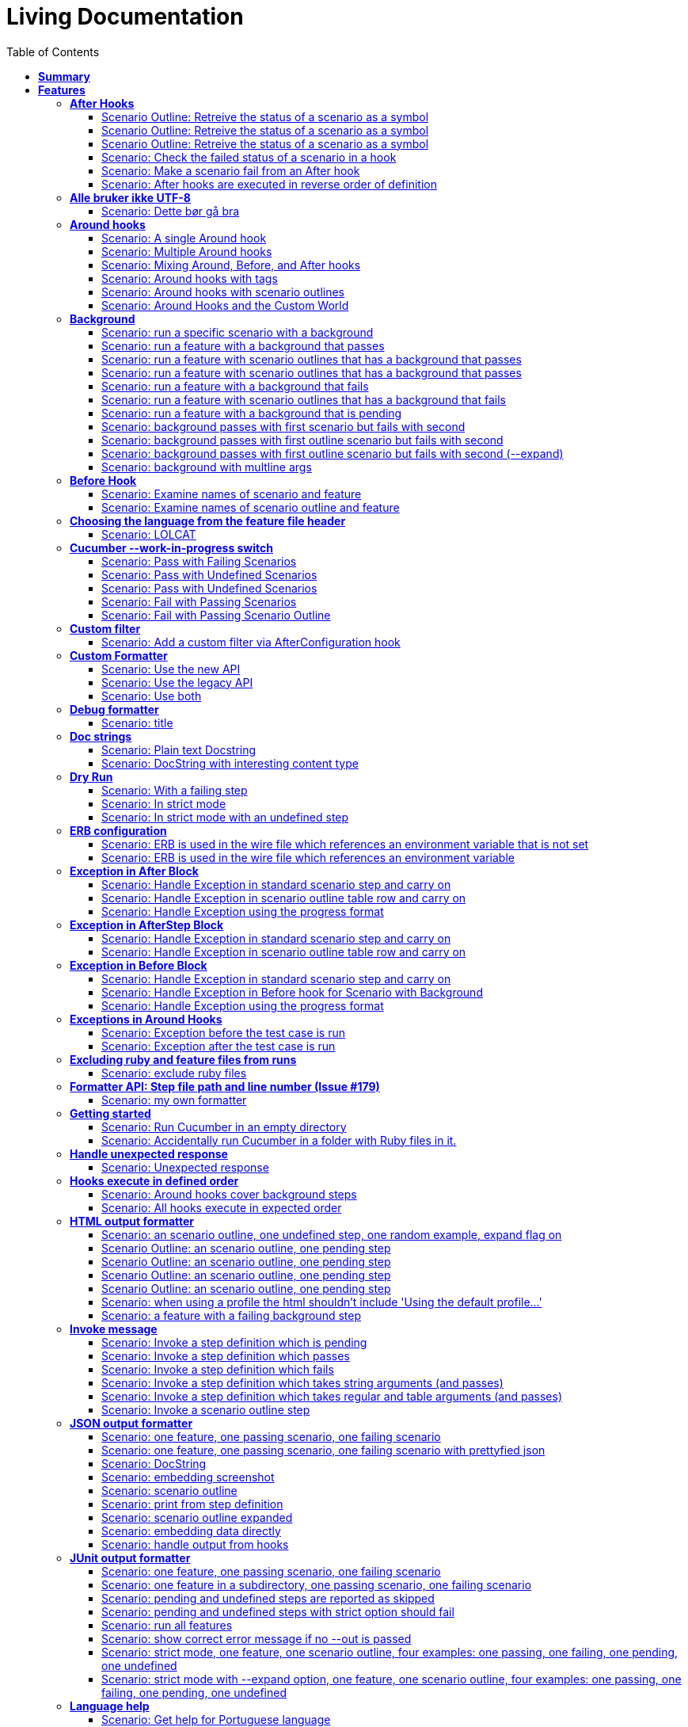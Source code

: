 :toc: right
:backend: pdf
:doctitle: Living Documentation
:doctype: book
:icons: font
:!numbered:
:!linkcss:
:sectanchors:
:sectlink:
:!docinfo:
:toclevels: 3

= *Living Documentation*

== *Summary*
[cols="12*^m", options="header,footer"]
|===
3+|Scenarios 7+|Steps 2+|Features: 68

|[green]#*Passed*#
|[red]#*Failed*#
|Total
|[green]#*Passed*#
|[red]#*Failed*#
|[purple]#*Skipped*#
|[maroon]#*Pending*#
|[yellow]#*Undefined*#
|[blue]#*Missing*#
|Total
|Duration
|Status

12+^|*<<After-Hooks>>*
|6
|0
|6
|24
|0
|0
|0
|0
|0
|24
|081ms
|[green]#*passed*#

12+^|*<<Alle-bruker-ikke-UTF-8>>*
|1
|0
|1
|2
|0
|0
|0
|0
|0
|2
|000ms
|[green]#*passed*#

12+^|*<<Around-hooks>>*
|6
|0
|6
|30
|0
|0
|0
|0
|0
|30
|03s 758ms
|[green]#*passed*#

12+^|*<<Background>>*
|11
|0
|11
|23
|0
|0
|0
|0
|0
|23
|03s 037ms
|[green]#*passed*#

12+^|*<<Before-Hook>>*
|2
|0
|2
|8
|0
|0
|0
|0
|0
|8
|045ms
|[green]#*passed*#

12+^|*<<Choosing-the-language-from-the-feature-file-header>>*
|1
|0
|1
|3
|0
|0
|0
|0
|0
|3
|011ms
|[green]#*passed*#

12+^|*<<Cucumber---work-in-progress-switch>>*
|5
|0
|5
|16
|0
|0
|0
|0
|0
|16
|03s 144ms
|[green]#*passed*#

12+^|*<<Custom-filter>>*
|1
|0
|1
|4
|0
|0
|0
|0
|0
|4
|009ms
|[green]#*passed*#

12+^|*<<Custom-Formatter>>*
|3
|0
|3
|9
|0
|0
|0
|0
|0
|9
|026ms
|[green]#*passed*#

12+^|*<<Debug-formatter>>*
|1
|0
|1
|4
|0
|0
|0
|0
|0
|4
|007ms
|[green]#*passed*#

12+^|*<<Doc-strings>>*
|2
|0
|2
|8
|0
|0
|0
|0
|0
|8
|021ms
|[green]#*passed*#

12+^|*<<Dry-Run>>*
|3
|0
|3
|11
|0
|0
|0
|0
|0
|11
|046ms
|[green]#*passed*#

12+^|*<<ERB-configuration>>*
|2
|0
|2
|9
|0
|0
|0
|0
|0
|9
|142ms
|[green]#*passed*#

12+^|*<<Exception-in-After-Block>>*
|3
|0
|3
|9
|0
|0
|0
|0
|0
|9
|01s 240ms
|[green]#*passed*#

12+^|*<<Exception-in-AfterStep-Block>>*
|2
|0
|2
|6
|0
|0
|0
|0
|0
|6
|045ms
|[green]#*passed*#

12+^|*<<Exception-in-Before-Block>>*
|3
|0
|3
|9
|0
|0
|0
|0
|0
|9
|648ms
|[green]#*passed*#

12+^|*<<Exceptions-in-Around-Hooks>>*
|2
|0
|2
|10
|0
|0
|0
|0
|0
|10
|021ms
|[green]#*passed*#

12+^|*<<Excluding-ruby-and-feature-files-from-runs>>*
|1
|0
|1
|11
|0
|0
|0
|0
|0
|11
|008ms
|[green]#*passed*#

12+^|*<<Formatter-API:-Step-file-path-and-line-number-(Issue-#179)>>*
|1
|0
|1
|5
|0
|0
|0
|0
|0
|5
|007ms
|[green]#*passed*#

12+^|*<<Getting-started>>*
|2
|0
|2
|8
|0
|0
|0
|0
|0
|8
|616ms
|[green]#*passed*#

12+^|*<<Handle-unexpected-response>>*
|1
|0
|1
|3
|0
|0
|0
|0
|0
|3
|070ms
|[green]#*passed*#

12+^|*<<Hooks-execute-in-defined-order>>*
|2
|0
|2
|4
|0
|0
|0
|0
|0
|4
|01s 214ms
|[green]#*passed*#

12+^|*<<HTML-output-formatter>>*
|7
|0
|7
|25
|0
|0
|0
|0
|0
|25
|161ms
|[green]#*passed*#

12+^|*<<Invoke-message>>*
|6
|0
|6
|25
|0
|0
|0
|0
|0
|25
|02s 205ms
|[green]#*passed*#

12+^|*<<JSON-output-formatter>>*
|9
|0
|9
|21
|0
|0
|0
|0
|0
|21
|04s 983ms
|[green]#*passed*#

12+^|*<<JUnit-output-formatter>>*
|8
|0
|8
|25
|0
|0
|0
|0
|0
|25
|05s 367ms
|[green]#*passed*#

12+^|*<<Language-help>>*
|2
|0
|2
|4
|0
|0
|0
|0
|0
|4
|014ms
|[green]#*passed*#

12+^|*<<List-step-defs-as-json>>*
|2
|0
|2
|6
|0
|0
|0
|0
|0
|6
|01s 223ms
|[green]#*passed*#

12+^|*<<Loading-the-steps-users-expect>>*
|1
|0
|1
|4
|0
|0
|0
|0
|0
|4
|007ms
|[green]#*passed*#

12+^|*<<Nested-Steps>>*
|6
|0
|6
|21
|0
|0
|0
|0
|0
|21
|680ms
|[green]#*passed*#

12+^|*<<Nested-Steps-in-I18n>>*
|1
|0
|1
|3
|0
|0
|0
|0
|0
|3
|014ms
|[green]#*passed*#

12+^|*<<Nested-Steps-with-either-table-or-doc-string>>*
|3
|0
|3
|12
|0
|0
|0
|0
|0
|12
|032ms
|[green]#*passed*#

12+^|*<<One-line-step-definitions>>*
|2
|0
|2
|8
|0
|0
|0
|0
|0
|8
|017ms
|[green]#*passed*#

12+^|*<<Post-Configuration-Hook-[#423]>>*
|3
|0
|3
|11
|0
|0
|0
|0
|0
|11
|640ms
|[green]#*passed*#

12+^|*<<Pretty-formatter---Printing-messages>>*
|2
|0
|2
|5
|0
|0
|0
|0
|0
|5
|547ms
|[green]#*passed*#

12+^|*<<Pretty-output-formatter>>*
|3
|0
|3
|12
|0
|0
|0
|0
|0
|12
|052ms
|[green]#*passed*#

12+^|*<<Profiles>>*
|11
|0
|11
|33
|0
|0
|0
|0
|0
|33
|121ms
|[green]#*passed*#

12+^|*<<Progress-output-formatter>>*
|2
|0
|2
|6
|0
|0
|0
|0
|0
|6
|021ms
|[green]#*passed*#

12+^|*<<Rake-task>>*
|5
|0
|5
|22
|0
|0
|0
|0
|0
|22
|05s 846ms
|[green]#*passed*#

12+^|*<<Raketask>>*
|2
|0
|2
|5
|0
|0
|0
|0
|0
|5
|03s 821ms
|[green]#*passed*#

12+^|*<<Randomize>>*
|2
|0
|2
|5
|0
|0
|0
|0
|0
|5
|713ms
|[green]#*passed*#

12+^|*<<Requiring-extra-step-files>>*
|1
|0
|1
|4
|0
|0
|0
|0
|0
|4
|012ms
|[green]#*passed*#

12+^|*<<Rerun-formatter>>*
|7
|0
|7
|23
|0
|0
|0
|0
|0
|23
|095ms
|[green]#*passed*#

12+^|*<<Run-Cli::Main-with-existing-Runtime>>*
|1
|0
|1
|5
|0
|0
|0
|0
|0
|5
|615ms
|[green]#*passed*#

12+^|*<<Run-feature-elements-matching-a-name-with---name/-n>>*
|4
|0
|4
|8
|0
|0
|0
|0
|0
|8
|048ms
|[green]#*passed*#

12+^|*<<Run-specific-scenarios>>*
|3
|0
|3
|10
|0
|0
|0
|0
|0
|10
|025ms
|[green]#*passed*#

12+^|*<<Running-multiple-formatters>>*
|3
|0
|3
|9
|0
|0
|0
|0
|0
|9
|01s 829ms
|[green]#*passed*#

12+^|*<<Scenario-outlines>>*
|4
|0
|4
|8
|0
|0
|0
|0
|0
|8
|02s 428ms
|[green]#*passed*#

12+^|*<<Scenario-outlines---expand-option>>*
|1
|0
|1
|4
|0
|0
|0
|0
|0
|4
|013ms
|[green]#*passed*#

12+^|*<<Set-up-a-default-load-path>>*
|1
|0
|1
|4
|0
|0
|0
|0
|0
|4
|010ms
|[green]#*passed*#

12+^|*<<Showing-differences-to-expected-output>>*
|1
|0
|1
|4
|0
|0
|0
|0
|0
|4
|023ms
|[green]#*passed*#

12+^|*<<Skip-Scenario>>*
|2
|0
|2
|10
|0
|0
|0
|0
|0
|10
|023ms
|[green]#*passed*#

12+^|*<<Snippets>>*
|2
|0
|2
|6
|0
|0
|0
|0
|0
|6
|017ms
|[green]#*passed*#

12+^|*<<Snippets-message>>*
|1
|0
|1
|5
|0
|0
|0
|0
|0
|5
|913ms
|[green]#*passed*#

12+^|*<<State>>*
|1
|0
|1
|4
|0
|0
|0
|0
|0
|4
|015ms
|[green]#*passed*#

12+^|*<<Step-matches-message>>*
|3
|0
|3
|10
|0
|0
|0
|0
|0
|10
|110ms
|[green]#*passed*#

12+^|*<<Strict-mode>>*
|3
|0
|3
|8
|0
|0
|0
|0
|0
|8
|044ms
|[green]#*passed*#

12+^|*<<Table-diffing>>*
|1
|0
|1
|4
|0
|0
|0
|0
|0
|4
|016ms
|[green]#*passed*#

12+^|*<<Tag-logic>>*
|7
|0
|7
|14
|0
|0
|0
|0
|0
|14
|050ms
|[green]#*passed*#

12+^|*<<Tagged-hooks>>*
|3
|0
|3
|6
|0
|0
|0
|0
|0
|6
|041ms
|[green]#*passed*#

12+^|*<<Transforms>>*
|2
|0
|2
|6
|0
|0
|0
|0
|0
|6
|022ms
|[green]#*passed*#

12+^|*<<Unicode-in-tables>>*
|1
|0
|1
|3
|0
|0
|0
|0
|0
|3
|606ms
|[green]#*passed*#

12+^|*<<Usage-formatter>>*
|3
|0
|3
|6
|0
|0
|0
|0
|0
|6
|059ms
|[green]#*passed*#

12+^|*<<Using-descriptions-to-give-features-context>>*
|1
|0
|1
|4
|0
|0
|0
|0
|0
|4
|022ms
|[green]#*passed*#

12+^|*<<Using-star-notation-instead-of-Given/When/Then>>*
|1
|0
|1
|5
|0
|0
|0
|0
|0
|5
|012ms
|[green]#*passed*#

12+^|*<<Wire-protocol-table-diffing>>*
|4
|0
|4
|13
|0
|0
|0
|0
|0
|13
|02s 720ms
|[green]#*passed*#

12+^|*<<Wire-protocol-tags>>*
|2
|0
|2
|10
|0
|0
|0
|0
|0
|10
|302ms
|[green]#*passed*#

12+^|*<<Wire-protocol-timeouts>>*
|2
|0
|2
|9
|0
|0
|0
|0
|0
|9
|927ms
|[green]#*passed*#
12+^|*Totals*
|203|0|203|671|0|0|0|0|0|671 2+|51s 694ms
|===

== *Features*

[[After-Hooks, After Hooks]]
[feature]
=== *After Hooks*

****
After hooks can be used to clean up any state you've altered during your +
scenario, or to check the status of the scenario and act accordingly. +
 +
You can ask a scenario whether it has failed, for example. +
 +
Mind you, even if it hasn't failed yet, you can still make the scenario +
fail if your After hook throws an error.
****

==== Scenario Outline: Retreive the status of a scenario as a symbol
****
Given ::
a file named "features/support/debug_hook.rb" with: icon:thumbs-up[role="green",title="Passed"] [small right]#(000ms)#
----

After do |scenario|
  puts scenario.status.inspect
end

----
And ::
a file named "features/result.feature" with: icon:thumbs-up[role="green",title="Passed"] [small right]#(000ms)#
----

Feature:
  Scenario:
    Given this step passes

----
When ::
I run `cucumber -f progress` icon:thumbs-up[role="green",title="Passed"] [small right]#(015ms)#
Then ::
the output should contain ":passed" icon:thumbs-up[role="green",title="Passed"] [small right]#(000ms)#
****

==== Scenario Outline: Retreive the status of a scenario as a symbol
****
Given ::
a file named "features/support/debug_hook.rb" with: icon:thumbs-up[role="green",title="Passed"] [small right]#(000ms)#
----

After do |scenario|
  puts scenario.status.inspect
end

----
And ::
a file named "features/result.feature" with: icon:thumbs-up[role="green",title="Passed"] [small right]#(000ms)#
----

Feature:
  Scenario:
    Given this step fails

----
When ::
I run `cucumber -f progress` icon:thumbs-up[role="green",title="Passed"] [small right]#(015ms)#
Then ::
the output should contain ":failed" icon:thumbs-up[role="green",title="Passed"] [small right]#(000ms)#
****

==== Scenario Outline: Retreive the status of a scenario as a symbol
****
Given ::
a file named "features/support/debug_hook.rb" with: icon:thumbs-up[role="green",title="Passed"] [small right]#(000ms)#
----

After do |scenario|
  puts scenario.status.inspect
end

----
And ::
a file named "features/result.feature" with: icon:thumbs-up[role="green",title="Passed"] [small right]#(000ms)#
----

Feature:
  Scenario:
    Given this step is pending

----
When ::
I run `cucumber -f progress` icon:thumbs-up[role="green",title="Passed"] [small right]#(013ms)#
Then ::
the output should contain ":pending" icon:thumbs-up[role="green",title="Passed"] [small right]#(000ms)#
****

==== Scenario: Check the failed status of a scenario in a hook
****
Given ::
a file named "features/support/debug_hook.rb" with: icon:thumbs-up[role="green",title="Passed"] [small right]#(000ms)#
----

After do |scenario|
  if scenario.failed?
    puts "eek"
  end
end

----
And ::
a file named "features/fail.feature" with: icon:thumbs-up[role="green",title="Passed"] [small right]#(000ms)#
----

Feature:
  Scenario:
    Given this step fails

----
When ::
I run `cucumber -f progress` icon:thumbs-up[role="green",title="Passed"] [small right]#(012ms)#
Then ::
the output should contain: icon:thumbs-up[role="green",title="Passed"] [small right]#(000ms)#
----

eek

----
****

==== Scenario: Make a scenario fail from an After hook
****
Given ::
a file named "features/support/bad_hook.rb" with: icon:thumbs-up[role="green",title="Passed"] [small right]#(000ms)#
----

After do
  fail 'yikes'
end

----
And ::
a file named "features/pass.feature" with: icon:thumbs-up[role="green",title="Passed"] [small right]#(000ms)#
----

Feature:
  Scenario:
    Given this step passes

----
When ::
I run `cucumber -f pretty` icon:thumbs-up[role="green",title="Passed"] [small right]#(011ms)#
Then ::
it should fail with: icon:thumbs-up[role="green",title="Passed"] [small right]#(000ms)#
----

  Scenario:                # features/pass.feature:2
    Given this step passes # features/step_definitions/steps.rb:1
      yikes (RuntimeError)
      ./features/support/bad_hook.rb:2:in `After'

----
****

==== Scenario: After hooks are executed in reverse order of definition
****
Given ::
a file named "features/support/hooks.rb" with: icon:thumbs-up[role="green",title="Passed"] [small right]#(000ms)#
----

After do
  puts "First"
end

After do
  puts "Second"
end

----
And ::
a file named "features/pass.feature" with: icon:thumbs-up[role="green",title="Passed"] [small right]#(000ms)#
----

Feature:
  Scenario:
    Given this step passes

----
When ::
I run `cucumber -f progress` icon:thumbs-up[role="green",title="Passed"] [small right]#(007ms)#
Then ::
the output should contain: icon:thumbs-up[role="green",title="Passed"] [small right]#(000ms)#
----

Second

First

----
****

[[Alle-bruker-ikke-UTF-8, Alle bruker ikke UTF-8]]
[feature]
=== *Alle bruker ikke UTF-8*

==== Scenario: Dette bør gå bra
****
Når ::
jeg drikker en "øl" icon:thumbs-up[role="green",title="Passed"] [small right]#(000ms)#
Så ::
skal de andre si "skål" icon:thumbs-up[role="green",title="Passed"] [small right]#(000ms)#
****

[[Around-hooks, Around hooks]]
[feature]
=== *Around hooks*

****
In order to support transactional scenarios for database libraries +
that provide only a block syntax for transactions, Cucumber should +
permit definition of Around hooks.
****

==== Scenario: A single Around hook
[small]#tags: @spawn,@spawn#

****
Given ::
a file named "features/step_definitions/steps.rb" with: icon:thumbs-up[role="green",title="Passed"] [small right]#(000ms)#
----

Then /^the hook is called$/ do
  expect($hook_called).to be true
end

----
And ::
a file named "features/support/hooks.rb" with: icon:thumbs-up[role="green",title="Passed"] [small right]#(000ms)#
----

Around do |scenario, block|
  $hook_called = true
  block.call
end

----
And ::
a file named "features/f.feature" with: icon:thumbs-up[role="green",title="Passed"] [small right]#(000ms)#
----

Feature: Around hooks
  Scenario: using hook
    Then the hook is called

----
When ::
I run `cucumber features/f.feature` icon:thumbs-up[role="green",title="Passed"] [small right]#(605ms)#
Then ::
it should pass with: icon:thumbs-up[role="green",title="Passed"] [small right]#(001ms)#
----

Feature: Around hooks

  Scenario: using hook      # features/f.feature:2
    Then the hook is called # features/step_definitions/steps.rb:1

1 scenario (1 passed)
1 step (1 passed)


----
****

==== Scenario: Multiple Around hooks
[small]#tags: @spawn,@spawn#

****
Given ::
a file named "features/step_definitions/steps.rb" with: icon:thumbs-up[role="green",title="Passed"] [small right]#(001ms)#
----

Then /^the hooks are called in the correct order$/ do
  expect($hooks_called).to eq ['A', 'B', 'C']
end

----
And ::
a file named "features/support/hooks.rb" with: icon:thumbs-up[role="green",title="Passed"] [small right]#(000ms)#
----

Around do |scenario, block|
  $hooks_called ||= []
  $hooks_called << 'A'
  block.call
end

Around do |scenario, block|
  $hooks_called ||= []
  $hooks_called << 'B'
  block.call
end

Around do |scenario, block|
  $hooks_called ||= []
  $hooks_called << 'C'
  block.call
end

----
And ::
a file named "features/f.feature" with: icon:thumbs-up[role="green",title="Passed"] [small right]#(000ms)#
----

Feature: Around hooks
  Scenario: using multiple hooks
    Then the hooks are called in the correct order

----
When ::
I run `cucumber features/f.feature` icon:thumbs-up[role="green",title="Passed"] [small right]#(607ms)#
Then ::
it should pass with: icon:thumbs-up[role="green",title="Passed"] [small right]#(000ms)#
----

Feature: Around hooks

  Scenario: using multiple hooks                   # features/f.feature:2
    Then the hooks are called in the correct order # features/step_definitions/steps.rb:1

1 scenario (1 passed)
1 step (1 passed)


----
****

==== Scenario: Mixing Around, Before, and After hooks
[small]#tags: @spawn,@spawn#

****
Given ::
a file named "features/step_definitions/steps.rb" with: icon:thumbs-up[role="green",title="Passed"] [small right]#(000ms)#
----

Then /^the Around hook is called around Before and After hooks$/ do
  expect($hooks_called).to eq ['Around', 'Before']
end

----
And ::
a file named "features/support/hooks.rb" with: icon:thumbs-up[role="green",title="Passed"] [small right]#(000ms)#
----

Around do |scenario, block|
  $hooks_called ||= []
  $hooks_called << 'Around'
  block.call
  $hooks_called << 'Around'
  $hooks_called.should == ['Around', 'Before', 'After', 'Around'] #TODO: Find out why this fails using the new rspec expect syntax.
end

Before do |scenario|
  $hooks_called ||= []
  $hooks_called << 'Before'
end

After do |scenario|
  $hooks_called ||= []
  $hooks_called << 'After'
  expect($hooks_called).to eq ['Around', 'Before', 'After']
end

----
And ::
a file named "features/f.feature" with: icon:thumbs-up[role="green",title="Passed"] [small right]#(000ms)#
----

Feature: Around hooks
  Scenario: Mixing Around, Before, and After hooks
    Then the Around hook is called around Before and After hooks

----
When ::
I run `cucumber features/f.feature` icon:thumbs-up[role="green",title="Passed"] [small right]#(607ms)#
Then ::
it should pass with: icon:thumbs-up[role="green",title="Passed"] [small right]#(001ms)#
----

Feature: Around hooks

  Scenario: Mixing Around, Before, and After hooks               # features/f.feature:2
    Then the Around hook is called around Before and After hooks # features/step_definitions/steps.rb:1

1 scenario (1 passed)
1 step (1 passed)


----
****

==== Scenario: Around hooks with tags
[small]#tags: @spawn,@spawn#

****
Given ::
a file named "features/step_definitions/steps.rb" with: icon:thumbs-up[role="green",title="Passed"] [small right]#(000ms)#
----

Then /^the Around hooks with matching tags are called$/ do
  expect($hooks_called).to eq ['one', 'one or two']
end

----
And ::
a file named "features/support/hooks.rb" with: icon:thumbs-up[role="green",title="Passed"] [small right]#(000ms)#
----

Around('@one') do |scenario, block|
  $hooks_called ||= []
  $hooks_called << 'one'
  block.call
end

Around('@one,@two') do |scenario, block|
  $hooks_called ||= []
  $hooks_called << 'one or two'
  block.call
end

Around('@one', '@two') do |scenario, block|
  $hooks_called ||= []
  $hooks_called << 'one and two'
  block.call
end

Around('@two') do |scenario, block|
  $hooks_called ||= []
  $hooks_called << 'two'
  block.call
end

----
And ::
a file named "features/f.feature" with: icon:thumbs-up[role="green",title="Passed"] [small right]#(000ms)#
----

Feature: Around hooks
  @one
  Scenario: Around hooks with tags
    Then the Around hooks with matching tags are called

----
When ::
I run `cucumber -q -t @one features/f.feature` icon:thumbs-up[role="green",title="Passed"] [small right]#(708ms)#
Then ::
it should pass with: icon:thumbs-up[role="green",title="Passed"] [small right]#(000ms)#
----

Feature: Around hooks

  @one
  Scenario: Around hooks with tags
    Then the Around hooks with matching tags are called

1 scenario (1 passed)
1 step (1 passed)


----
****

==== Scenario: Around hooks with scenario outlines
[small]#tags: @spawn,@spawn#

****
Given ::
a file named "features/step_definitions/steps.rb" with: icon:thumbs-up[role="green",title="Passed"] [small right]#(000ms)#
----

Then /^the hook is called$/ do
  expect($hook_called).to be true
end

----
And ::
a file named "features/support/hooks.rb" with: icon:thumbs-up[role="green",title="Passed"] [small right]#(000ms)#
----

Around do |scenario, block|
  $hook_called = true
  block.call
end

----
And ::
a file named "features/f.feature" with: icon:thumbs-up[role="green",title="Passed"] [small right]#(000ms)#
----

Feature: Around hooks with scenario outlines
  Scenario Outline: using hook
    Then the hook is called

    Examples:
      | Number |
      | one    |
      | two    |

----
When ::
I run `cucumber features/f.feature` icon:thumbs-up[role="green",title="Passed"] [small right]#(607ms)#
Then ::
it should pass with: icon:thumbs-up[role="green",title="Passed"] [small right]#(001ms)#
----

Feature: Around hooks with scenario outlines

  Scenario Outline: using hook # features/f.feature:2
    Then the hook is called    # features/f.feature:3

    Examples: 
      | Number |
      | one    |
      | two    |

2 scenarios (2 passed)
2 steps (2 passed)


----
****

==== Scenario: Around Hooks and the Custom World
[small]#tags: @spawn,@spawn#

****
Given ::
a file named "features/step_definitions/steps.rb" with: icon:thumbs-up[role="green",title="Passed"] [small right]#(000ms)#
----

Then /^the world should be available in the hook$/ do
  $previous_world = self
  expect($hook_world).to eq(self)
end

Then /^what$/ do
  expect($hook_world).not_to eq($previous_world)
end

----
And ::
a file named "features/support/hooks.rb" with: icon:thumbs-up[role="green",title="Passed"] [small right]#(000ms)#
----

Around do |scenario, block|
  $hook_world = self
  block.call
end

----
And ::
a file named "features/f.feature" with: icon:thumbs-up[role="green",title="Passed"] [small right]#(000ms)#
----

Feature: Around hooks
  Scenario: using hook
    Then the world should be available in the hook

  Scenario: using the same hook
    Then what

----
When ::
I run `cucumber features/f.feature` icon:thumbs-up[role="green",title="Passed"] [small right]#(608ms)#
Then ::
it should pass icon:thumbs-up[role="green",title="Passed"] [small right]#(000ms)#
****

[[Background, Background]]
[feature]
=== *Background*

****
Often you find that several scenarios in the same feature start with  +
a common context. +
 +
Cucumber provides a mechanism for this, by providing a `Background` keyword +
where you can specify steps that should be run before each scenario in the +
feature. Typically these will be `Given` steps, but you can use any steps +
that you need to. +
 +
**Hint:** if you find that some of the scenarios don't fit the background, +
consider splitting them into a separate feature.
****

==== Scenario: run a specific scenario with a background
****
When ::
I run `cucumber -q features/passing_background.feature:9` icon:thumbs-up[role="green",title="Passed"] [small right]#(013ms)#
Then ::
it should pass with exactly: icon:thumbs-up[role="green",title="Passed"] [small right]#(000ms)#
----

Feature: Passing background sample

  Background: 
    Given '10' cukes

  Scenario: another passing background
    Then I should have '10' cukes

1 scenario (1 passed)
2 steps (2 passed)


----
****

==== Scenario: run a feature with a background that passes
****
When ::
I run `cucumber -q features/passing_background.feature` icon:thumbs-up[role="green",title="Passed"] [small right]#(014ms)#
Then ::
it should pass with exactly: icon:thumbs-up[role="green",title="Passed"] [small right]#(000ms)#
----

Feature: Passing background sample

  Background: 
    Given '10' cukes

  Scenario: passing background
    Then I should have '10' cukes

  Scenario: another passing background
    Then I should have '10' cukes

2 scenarios (2 passed)
4 steps (4 passed)


----
****

==== Scenario: run a feature with scenario outlines that has a background that passes
****
When ::
I run `cucumber -q features/scenario_outline_passing_background.feature` icon:thumbs-up[role="green",title="Passed"] [small right]#(012ms)#
Then ::
it should pass with exactly: icon:thumbs-up[role="green",title="Passed"] [small right]#(000ms)#
----

Feature: Passing background with scenario outlines sample

  Background: 
    Given '10' cukes

  Scenario Outline: passing background
    Then I should have '<count>' cukes

    Examples: 
      | count |
      | 10    |

  Scenario Outline: another passing background
    Then I should have '<count>' cukes

    Examples: 
      | count |
      | 10    |

2 scenarios (2 passed)
4 steps (4 passed)


----
****

==== Scenario: run a feature with scenario outlines that has a background that passes
****
When ::
I run `cucumber -q features/background_tagged_before_on_outline.feature` icon:thumbs-up[role="green",title="Passed"] [small right]#(009ms)#
Then ::
it should pass with exactly: icon:thumbs-up[role="green",title="Passed"] [small right]#(000ms)#
----

@background_tagged_before_on_outline
Feature: Background tagged Before on Outline

  Background: 
    Given this step passes

  Scenario Outline: passing background
    Then I should have '<count>' cukes

    Examples: 
      | count |
      | 888   |

1 scenario (1 passed)
2 steps (2 passed)


----
****

==== Scenario: run a feature with a background that fails
[small]#tags: @spawn#

****
When ::
I run `cucumber -q features/failing_background.feature` icon:thumbs-up[role="green",title="Passed"] [small right]#(505ms)#
Then ::
it should fail with exactly: icon:thumbs-up[role="green",title="Passed"] [small right]#(001ms)#
----

Feature: Failing background sample

  Background: 
    Given this step raises an error
      error (RuntimeError)
      ./features/step_definitions/steps.rb:2:in `/^this step raises an error$/'
      features/failing_background.feature:4:in `Given this step raises an error'
    And '10' cukes

  Scenario: failing background
    Then I should have '10' cukes

  Scenario: another failing background
    Then I should have '10' cukes

Failing Scenarios:
cucumber features/failing_background.feature:7
cucumber features/failing_background.feature:10

2 scenarios (2 failed)
6 steps (2 failed, 4 skipped)


----
****

==== Scenario: run a feature with scenario outlines that has a background that fails
[small]#tags: @spawn#

****
When ::
I run `cucumber -q features/scenario_outline_failing_background.feature` icon:thumbs-up[role="green",title="Passed"] [small right]#(605ms)#
Then ::
it should fail with exactly: icon:thumbs-up[role="green",title="Passed"] [small right]#(001ms)#
----

Feature: Failing background with scenario outlines sample

  Background: 
    Given this step raises an error
      error (RuntimeError)
      ./features/step_definitions/steps.rb:2:in `/^this step raises an error$/'
      features/scenario_outline_failing_background.feature:4:in `Given this step raises an error'

  Scenario Outline: failing background
    Then I should have '<count>' cukes

    Examples: 
      | count |
      | 10    |

  Scenario Outline: another failing background
    Then I should have '<count>' cukes

    Examples: 
      | count |
      | 10    |

Failing Scenarios:
cucumber features/scenario_outline_failing_background.feature:10
cucumber features/scenario_outline_failing_background.feature:16

2 scenarios (2 failed)
4 steps (2 failed, 2 skipped)


----
****

==== Scenario: run a feature with a background that is pending
****
When ::
I run `cucumber -q features/pending_background.feature` icon:thumbs-up[role="green",title="Passed"] [small right]#(024ms)#
Then ::
it should pass with exactly: icon:thumbs-up[role="green",title="Passed"] [small right]#(000ms)#
----

Feature: Pending background sample

  Background: 
    Given this step is pending
      TODO (Cucumber::Pending)
      ./features/step_definitions/steps.rb:3:in `/^this step is pending$/'
      features/pending_background.feature:4:in `Given this step is pending'

  Scenario: pending background
    Then I should have '10' cukes

  Scenario: another pending background
    Then I should have '10' cukes

2 scenarios (2 pending)
4 steps (2 skipped, 2 pending)


----
****

==== Scenario: background passes with first scenario but fails with second
[small]#tags: @spawn#

****
When ::
I run `cucumber -q features/failing_background_after_success.feature` icon:thumbs-up[role="green",title="Passed"] [small right]#(605ms)#
Then ::
it should fail with exactly: icon:thumbs-up[role="green",title="Passed"] [small right]#(001ms)#
----

Feature: Failing background after previously successful background sample

  Background: 
    Given this step passes
    And '10' global cukes

  Scenario: passing background
    Then I should have '10' global cukes

  Scenario: failing background
    And '10' global cukes
      FAIL (RuntimeError)
      ./features/step_definitions/cuke_steps.rb:8:in `/^'(.+)' global cukes$/'
      features/failing_background_after_success.feature:5:in `And '10' global cukes'
    Then I should have '10' global cukes

Failing Scenarios:
cucumber features/failing_background_after_success.feature:10

2 scenarios (1 failed, 1 passed)
6 steps (1 failed, 1 skipped, 4 passed)


----
****

==== Scenario: background passes with first outline scenario but fails with second
[small]#tags: @spawn#

****
When ::
I run `cucumber -q features/failing_background_after_success_outline.feature` icon:thumbs-up[role="green",title="Passed"] [small right]#(605ms)#
Then ::
it should fail with exactly: icon:thumbs-up[role="green",title="Passed"] [small right]#(001ms)#
----

Feature: Failing background after previously successful background sample

  Background: 
    Given this step passes
    And '10' global cukes

  Scenario Outline: passing background
    Then I should have '<count>' global cukes

    Examples: 
      | count |
      | 10    |

  Scenario Outline: failing background
    Then I should have '<count>' global cukes

    Examples: 
      | count |
      | 10    |
      FAIL (RuntimeError)
      ./features/step_definitions/cuke_steps.rb:8:in `/^'(.+)' global cukes$/'
      features/failing_background_after_success_outline.feature:5:in `And '10' global cukes'

Failing Scenarios:
cucumber features/failing_background_after_success_outline.feature:19

2 scenarios (1 failed, 1 passed)
6 steps (1 failed, 1 skipped, 4 passed)


----
****

==== Scenario: background passes with first outline scenario but fails with second (--expand)
[small]#tags: @spawn#

****
When ::
I run `cucumber -x -q features/failing_background_after_success_outline.feature` icon:thumbs-up[role="green",title="Passed"] [small right]#(606ms)#
Then ::
it should fail with exactly: icon:thumbs-up[role="green",title="Passed"] [small right]#(000ms)#
----

Feature: Failing background after previously successful background sample

  Background: 
    Given this step passes
    And '10' global cukes

  Scenario Outline: passing background
    Then I should have '<count>' global cukes

    Examples: 

      Scenario: | 10 |
        Then I should have '10' global cukes

  Scenario Outline: failing background
    Then I should have '<count>' global cukes

    Examples: 

      Scenario: | 10 |
        And '10' global cukes
      FAIL (RuntimeError)
      ./features/step_definitions/cuke_steps.rb:8:in `/^'(.+)' global cukes$/'
      features/failing_background_after_success_outline.feature:5:in `And '10' global cukes'
        Then I should have '10' global cukes

Failing Scenarios:
cucumber features/failing_background_after_success_outline.feature:19

2 scenarios (1 failed, 1 passed)
6 steps (1 failed, 1 skipped, 4 passed)


----
****

==== Scenario: background with multline args
****
Given ::
a file named "features/step_definitions/steps.rb" with: icon:thumbs-up[role="green",title="Passed"] [small right]#(000ms)#
----

Given /^table$/ do |table| x=1
  @table = table
end

Given /^multiline string$/ do |string| x=1
  @multiline = string
end

Then /^the table should be$/ do |table| x=1
  expect(@table.raw).to eq table.raw
end

Then /^the multiline string should be$/ do |string| x=1
  expect(@multiline).to eq string
end

----
When ::
I run `cucumber -q features/multiline_args_background.feature` icon:thumbs-up[role="green",title="Passed"] [small right]#(025ms)#
Then ::
it should pass with exactly: icon:thumbs-up[role="green",title="Passed"] [small right]#(000ms)#
----

Feature: Passing background with multiline args

  Background: 
    Given table
      | a | b |
      | c | d |
    And multiline string
      """
      I'm a cucumber and I'm okay. 
      I sleep all night and I test all day
      """

  Scenario: passing background
    Then the table should be
      | a | b |
      | c | d |
    Then the multiline string should be
      """
      I'm a cucumber and I'm okay. 
      I sleep all night and I test all day
      """

  Scenario: another passing background
    Then the table should be
      | a | b |
      | c | d |
    Then the multiline string should be
      """
      I'm a cucumber and I'm okay. 
      I sleep all night and I test all day
      """

2 scenarios (2 passed)
8 steps (8 passed)


----
****

[[Before-Hook, Before Hook]]
[feature]
=== *Before Hook*

==== Scenario: Examine names of scenario and feature
****
Given ::
a file named "features/foo.feature" with: icon:thumbs-up[role="green",title="Passed"] [small right]#(000ms)#
----

Feature: Feature name

  Scenario: Scenario name
    Given a step

----
And ::
a file named "features/support/hook.rb" with: icon:thumbs-up[role="green",title="Passed"] [small right]#(000ms)#
----

names = []
Before do |scenario|
  expect(scenario).to_not respond_to(:scenario_outline)
  names << scenario.feature.name.split("\n").first
  names << scenario.name.split("\n").first
  if(names.size == 2)
    raise "NAMES:\n" + names.join("\n") + "\n"
  end
end

----
When ::
I run `cucumber` icon:thumbs-up[role="green",title="Passed"] [small right]#(028ms)#
Then ::
the output should contain: icon:thumbs-up[role="green",title="Passed"] [small right]#(000ms)#
----

  NAMES:
  Feature name
  Scenario name


----
****

==== Scenario: Examine names of scenario outline and feature
****
Given ::
a file named "features/foo.feature" with: icon:thumbs-up[role="green",title="Passed"] [small right]#(000ms)#
----

Feature: Feature name

  Scenario Outline: Scenario Outline name
    Given a <placeholder>

    Examples: Examples Table name
      | <placeholder> |
      | step          |

----
And ::
a file named "features/support/hook.rb" with: icon:thumbs-up[role="green",title="Passed"] [small right]#(000ms)#
----

names = []
Before do |scenario|
  names << scenario.scenario_outline.feature.name.split("\n").first
  names << scenario.scenario_outline.name.split("\n").first
  names << scenario.name.split("\n").first
  if(names.size == 3)
    raise "NAMES:\n" + names.join("\n") + "\n"
  end
end

----
When ::
I run `cucumber` icon:thumbs-up[role="green",title="Passed"] [small right]#(015ms)#
Then ::
the output should contain: icon:thumbs-up[role="green",title="Passed"] [small right]#(000ms)#
----

      NAMES:
      Feature name
      Scenario Outline name, Examples Table name (#1)
      Scenario Outline name, Examples Table name (#1)


----
****

[[Choosing-the-language-from-the-feature-file-header, Choosing the language from the feature file header]]
[feature]
=== *Choosing the language from the feature file header*

****
In order to simplify command line and settings in IDEs, Cucumber picks +
up the parser language from a `# language` comment at the beginning of +
any feature file. See the examples below for the exact syntax.
****

==== Scenario: LOLCAT
****
Given ::
a file named "features/lolcat.feature" with: icon:thumbs-up[role="green",title="Passed"] [small right]#(000ms)#
----

# language: en-lol
OH HAI: STUFFING
  B4: HUNGRY
    I CAN HAZ EMPTY BELLY
  MISHUN: CUKES
    DEN KTHXBAI

----
When ::
I run `cucumber -i features/lolcat.feature -q` icon:thumbs-up[role="green",title="Passed"] [small right]#(010ms)#
Then ::
it should pass with: icon:thumbs-up[role="green",title="Passed"] [small right]#(000ms)#
----

# language: en-lol
OH HAI: STUFFING

  B4: HUNGRY
    I CAN HAZ EMPTY BELLY

  MISHUN: CUKES
    DEN KTHXBAI

1 scenario (1 undefined)
2 steps (2 undefined)


----
****

[[Cucumber---work-in-progress-switch, Cucumber --work-in-progress switch]]
[feature]
=== *Cucumber --work-in-progress switch*

****
In order to ensure that feature scenarios do not pass until they are expected to +
Developers should be able to run cucumber in a mode that +
          - will fail if any scenario passes completely +
          - will not fail otherwise
****

==== Scenario: Pass with Failing Scenarios
[small]#tags: @spawn,@spawn#

****
When ::
I run `cucumber -q -w -t @failing features/wip.feature` icon:thumbs-up[role="green",title="Passed"] [small right]#(606ms)#
Then ::
the stderr should not contain anything icon:thumbs-up[role="green",title="Passed"] [small right]#(000ms)#
Then ::
it should pass with: icon:thumbs-up[role="green",title="Passed"] [small right]#(000ms)#
----

Feature: WIP

  @failing
  Scenario: Failing
    Given this step raises an error
      error (RuntimeError)
      ./features/step_definitions/steps.rb:2:in `/^this step raises an error$/'
      features/wip.feature:4:in `Given this step raises an error'

Failing Scenarios:
cucumber features/wip.feature:3

1 scenario (1 failed)
1 step (1 failed)

----
And ::
the output should contain: icon:thumbs-up[role="green",title="Passed"] [small right]#(000ms)#
----

The --wip switch was used, so the failures were expected. All is good.


----
****

==== Scenario: Pass with Undefined Scenarios
[small]#tags: @spawn,@spawn#

****
When ::
I run `cucumber -q -w -t @undefined features/wip.feature` icon:thumbs-up[role="green",title="Passed"] [small right]#(608ms)#
Then ::
it should pass with: icon:thumbs-up[role="green",title="Passed"] [small right]#(000ms)#
----

Feature: WIP

  @undefined
  Scenario: Undefined
    Given this step is undefined

1 scenario (1 undefined)
1 step (1 undefined)

----
And ::
the output should contain: icon:thumbs-up[role="green",title="Passed"] [small right]#(000ms)#
----

The --wip switch was used, so the failures were expected. All is good.


----
****

==== Scenario: Pass with Undefined Scenarios
[small]#tags: @spawn,@spawn#

****
When ::
I run `cucumber -q -w -t @pending features/wip.feature` icon:thumbs-up[role="green",title="Passed"] [small right]#(606ms)#
Then ::
it should pass with: icon:thumbs-up[role="green",title="Passed"] [small right]#(001ms)#
----

Feature: WIP

  @pending
  Scenario: Pending
    Given this step is pending
      TODO (Cucumber::Pending)
      ./features/step_definitions/steps.rb:3:in `/^this step is pending$/'
      features/wip.feature:12:in `Given this step is pending'

1 scenario (1 pending)
1 step (1 pending)

----
And ::
the output should contain: icon:thumbs-up[role="green",title="Passed"] [small right]#(000ms)#
----

The --wip switch was used, so the failures were expected. All is good.


----
****

==== Scenario: Fail with Passing Scenarios
[small]#tags: @spawn,@spawn#

****
When ::
I run `cucumber -q -w -t @passing features/wip.feature` icon:thumbs-up[role="green",title="Passed"] [small right]#(607ms)#
Then ::
it should fail with: icon:thumbs-up[role="green",title="Passed"] [small right]#(000ms)#
----

Feature: WIP

  @passing
  Scenario: Passing
    Given this step passes

1 scenario (1 passed)
1 step (1 passed)

----
And ::
the output should contain: icon:thumbs-up[role="green",title="Passed"] [small right]#(000ms)#
----

The --wip switch was used, so I didn't expect anything to pass. These scenarios passed:
(::) passed scenarios (::)

features/wip.feature:15:in `Scenario: Passing'



----
****

==== Scenario: Fail with Passing Scenario Outline
[small]#tags: @spawn,@spawn#

****
When ::
I run `cucumber -q -w features/passing_outline.feature` icon:thumbs-up[role="green",title="Passed"] [small right]#(707ms)#
Then ::
it should fail with: icon:thumbs-up[role="green",title="Passed"] [small right]#(001ms)#
----

Feature: Not WIP

  Scenario Outline: Passing
    Given this step <what>

    Examples: 
      | what   |
      | passes |

1 scenario (1 passed)
1 step (1 passed)

----
And ::
the output should contain: icon:thumbs-up[role="green",title="Passed"] [small right]#(000ms)#
----

The --wip switch was used, so I didn't expect anything to pass. These scenarios passed:
(::) passed scenarios (::)

features/passing_outline.feature:7:in `Scenario Outline: Passing, Examples (#1)'



----
****

[[Custom-filter, Custom filter]]
[feature]
=== *Custom filter*

==== Scenario: Add a custom filter via AfterConfiguration hook
****
Given ::
a file named "features/test.feature" with: icon:thumbs-up[role="green",title="Passed"] [small right]#(000ms)#
----

Feature:
  Scenario:
    Given my special step

----
And ::
a file named "features/support/my_filter.rb" with: icon:thumbs-up[role="green",title="Passed"] [small right]#(000ms)#
----

require 'cucumber/core/filter'

MakeAnythingPass = Cucumber::Core::Filter.new do
  def test_case(test_case)
    activated_steps = test_case.test_steps.map do |test_step|
      test_step.with_action { }
    end
    test_case.with_steps(activated_steps).describe_to receiver
  end
end

AfterConfiguration do |config|
  config.filters << MakeAnythingPass.new
end

----
When ::
I run `cucumber --strict` icon:thumbs-up[role="green",title="Passed"] [small right]#(009ms)#
Then ::
it should pass icon:thumbs-up[role="green",title="Passed"] [small right]#(000ms)#
****

[[Custom-Formatter, Custom Formatter]]
[feature]
=== *Custom Formatter*

==== Scenario: Use the new API
****
Given ::
a file named "features/support/custom_formatter.rb" with: icon:thumbs-up[role="green",title="Passed"] [small right]#(000ms)#
----

module MyCustom
  class Formatter
    def initialize(runtime, io, options)
      @io = io
    end

    def before_test_case(test_case)
      feature = test_case.source.first
      scenario = test_case.source.last
      @io.puts feature.short_name.upcase
      @io.puts "  #{scenario.name.upcase}"
    end
  end
end

----
When ::
I run `cucumber features/f.feature --format MyCustom::Formatter` icon:thumbs-up[role="green",title="Passed"] [small right]#(009ms)#
Then ::
it should pass with exactly: icon:thumbs-up[role="green",title="Passed"] [small right]#(000ms)#
----

I'LL USE MY OWN
  JUST PRINT ME


----
****

==== Scenario: Use the legacy API
****
Given ::
a file named "features/support/custom_legacy_formatter.rb" with: icon:thumbs-up[role="green",title="Passed"] [small right]#(000ms)#
----

module MyCustom
  class LegacyFormatter
    def initialize(runtime, io, options)
      @io = io
    end

    def before_feature(feature)
      @io.puts feature.short_name.upcase
    end

    def scenario_name(keyword, name, file_colon_line, source_indent)
      @io.puts "  #{name.upcase}"
    end
  end
end

----
When ::
I run `cucumber features/f.feature --format MyCustom::LegacyFormatter` icon:thumbs-up[role="green",title="Passed"] [small right]#(008ms)#
Then ::
it should pass with exactly: icon:thumbs-up[role="green",title="Passed"] [small right]#(000ms)#
----

I'LL USE MY OWN
  JUST PRINT ME


----
****

==== Scenario: Use both
You can use a specific shim to opt-in to both APIs at once.
****
Given ::
a file named "features/support/custom_mixed_formatter.rb" with: icon:thumbs-up[role="green",title="Passed"] [small right]#(000ms)#
----

module MyCustom
  class MixedFormatter

    def initialize(runtime, io, options)
      @io = io
    end

    def before_test_case(test_case)
      feature = test_case.source.first
      @io.puts feature.short_name.upcase
    end

    def scenario_name(keyword, name, file_colon_line, source_indent)
      @io.puts "  #{name.upcase}"
    end
  end
end

----
When ::
I run `cucumber features/f.feature --format MyCustom::MixedFormatter` icon:thumbs-up[role="green",title="Passed"] [small right]#(007ms)#
Then ::
it should pass with exactly: icon:thumbs-up[role="green",title="Passed"] [small right]#(000ms)#
----

I'LL USE MY OWN
  JUST PRINT ME


----
****

[[Debug-formatter, Debug formatter]]
[feature]
=== *Debug formatter*

****
In order to help you easily visualise the listener API, you can use +
the `debug` formatter that prints the calls to the listener as a +
feature is run.
****

==== Scenario: title
****
Given ::
a file named "features/test.feature" with: icon:thumbs-up[role="green",title="Passed"] [small right]#(000ms)#
----

Feature:
  Scenario:
    Given this step passes

----
When ::
I run `cucumber -f debug` icon:thumbs-up[role="green",title="Passed"] [small right]#(007ms)#
Then ::
the stderr should not contain anything icon:thumbs-up[role="green",title="Passed"] [small right]#(000ms)#
Then ::
it should pass with: icon:thumbs-up[role="green",title="Passed"] [small right]#(000ms)#
----

before_test_case
before_features
before_feature
before_tags
after_tags
feature_name
before_test_step
after_test_step
before_test_step
before_feature_element
before_tags
after_tags
scenario_name
before_steps
before_step
before_step_result
step_name
after_step_result
after_step
after_test_step
after_steps
after_feature_element
after_test_case
after_feature
after_features
done

----
****

[[Doc-strings, Doc strings]]
[feature]
=== *Doc strings*

****
If you need to specify information in a scenario that won't fit on a single line,  +
you can use a DocString. +
 +
A DocString follows a step, and starts and ends with three double quotes, like this: +
 +
```gherkin +
When I ask to reset my password +
Then I should receive an email with: +
  """ +
  Dear bozo, +
   +
  Please click this link to reset your password +
  """ +
``` +
 +
It's possible to annotate the DocString with the type of content it contains. This is used by +
formatting tools like http://relishapp.com which will render the contents of the DocString +
appropriately. You specify the content type after the triple quote, like this: +
 +
```gherkin +
Given there is some Ruby code: +
  """ruby +
  puts "hello world" +
  """ +
``` +
 +
You can read the content type from the argument passed into your step definition, as shown +
in the example below.
****

==== Scenario: Plain text Docstring
****
Given ::
a scenario with a step that looks like this: icon:thumbs-up[role="green",title="Passed"] [small right]#(000ms)#
----

Given I have a lot to say:
 """
 One
 Two
 Three
 """

----
And ::
a step definition that looks like this: icon:thumbs-up[role="green",title="Passed"] [small right]#(000ms)#
----

Given /say/ do |text|
  puts text
end

----
When ::
I run the feature with the progress formatter icon:thumbs-up[role="green",title="Passed"] [small right]#(010ms)#
Then ::
the output should contain: icon:thumbs-up[role="green",title="Passed"] [small right]#(000ms)#
----

One
Two
Three

----
****

==== Scenario: DocString with interesting content type
****
Given ::
a scenario with a step that looks like this: icon:thumbs-up[role="green",title="Passed"] [small right]#(000ms)#
----

Given I have some code for you:
 """ruby
 # hello
 """

----
And ::
a step definition that looks like this: icon:thumbs-up[role="green",title="Passed"] [small right]#(000ms)#
----

Given /code/ do |text|
  puts text.content_type
end

----
When ::
I run the feature with the progress formatter icon:thumbs-up[role="green",title="Passed"] [small right]#(008ms)#
Then ::
the output should contain: icon:thumbs-up[role="green",title="Passed"] [small right]#(000ms)#
----

ruby

----
****

[[Dry-Run, Dry Run]]
[feature]
=== *Dry Run*

****
Dry run gives you a way to quickly scan your features without actually running them. +
 +
- Invokes formatters without executing the steps. +
- This also omits the loading of your support/env.rb file if it exists.
****

==== Scenario: With a failing step
****
Given ::
a file named "features/test.feature" with: icon:thumbs-up[role="green",title="Passed"] [small right]#(000ms)#
----

Feature: test
  Scenario:
    Given this step fails

----
And ::
the standard step definitions icon:thumbs-up[role="green",title="Passed"] [small right]#(000ms)#
When ::
I run `cucumber --dry-run` icon:thumbs-up[role="green",title="Passed"] [small right]#(020ms)#
Then ::
it should pass with exactly: icon:thumbs-up[role="green",title="Passed"] [small right]#(000ms)#
----

Feature: test

  Scenario:               # features/test.feature:2
    Given this step fails # features/step_definitions/steps.rb:4

1 scenario (1 skipped)
1 step (1 skipped)


----
****

==== Scenario: In strict mode
****
Given ::
a file named "features/test.feature" with: icon:thumbs-up[role="green",title="Passed"] [small right]#(000ms)#
----

Feature: test
  Scenario:
    Given this step fails

----
And ::
the standard step definitions icon:thumbs-up[role="green",title="Passed"] [small right]#(000ms)#
When ::
I run `cucumber --dry-run --strict` icon:thumbs-up[role="green",title="Passed"] [small right]#(013ms)#
Then ::
it should pass with exactly: icon:thumbs-up[role="green",title="Passed"] [small right]#(000ms)#
----

Feature: test

  Scenario:               # features/test.feature:2
    Given this step fails # features/step_definitions/steps.rb:4

1 scenario (1 skipped)
1 step (1 skipped)


----
****

==== Scenario: In strict mode with an undefined step
****
Given ::
a file named "features/test.feature" with: icon:thumbs-up[role="green",title="Passed"] [small right]#(000ms)#
----

Feature: test
  Scenario:
    Given this step is undefined

----
When ::
I run `cucumber --dry-run --strict` icon:thumbs-up[role="green",title="Passed"] [small right]#(009ms)#
Then ::
it should fail with: icon:thumbs-up[role="green",title="Passed"] [small right]#(000ms)#
----

Feature: test

  Scenario:                      # features/test.feature:2
    Given this step is undefined # features/test.feature:3
      Undefined step: "this step is undefined" (Cucumber::Undefined)
      features/test.feature:3:in `Given this step is undefined'

1 scenario (1 undefined)
1 step (1 undefined)


----
****

[[ERB-configuration, ERB configuration]]
[feature]
=== *ERB configuration*

****
As a developer on server with multiple users +
I want to be able to configure which port my wire server runs on +
So that I can avoid port conflicts
****

==== Scenario: ERB is used in the wire file which references an environment variable that is not set
[small]#tags: @wire,@wire#

****
Given ::
a file named "features/step_definitions/server.wire" with: icon:thumbs-up[role="green",title="Passed"] [small right]#(000ms)#
----

host: localhost
port: <%= ENV['PORT'] || 12345 %>

----
And ::
there is a wire server running on port 12345 which understands the following protocol: icon:thumbs-up[role="green",title="Passed"] [small right]#(002ms)#
When ::
I run `cucumber --dry-run --no-snippets -f progress` icon:thumbs-up[role="green",title="Passed"] [small right]#(073ms)#
Then ::
it should pass with: icon:thumbs-up[role="green",title="Passed"] [small right]#(000ms)#
----

U

1 scenario (1 undefined)
1 step (1 undefined)


----
****

==== Scenario: ERB is used in the wire file which references an environment variable
[small]#tags: @wire,@wire#

****
Given ::
I have environment variable PORT set to "16816" icon:thumbs-up[role="green",title="Passed"] [small right]#(000ms)#
And ::
a file named "features/step_definitions/server.wire" with: icon:thumbs-up[role="green",title="Passed"] [small right]#(000ms)#
----

host: localhost
port: <%= ENV['PORT'] || 12345 %>

----
And ::
there is a wire server running on port 16816 which understands the following protocol: icon:thumbs-up[role="green",title="Passed"] [small right]#(002ms)#
When ::
I run `cucumber --dry-run --no-snippets -f progress` icon:thumbs-up[role="green",title="Passed"] [small right]#(061ms)#
Then ::
it should pass with: icon:thumbs-up[role="green",title="Passed"] [small right]#(001ms)#
----

U

1 scenario (1 undefined)
1 step (1 undefined)


----
****

[[Exception-in-After-Block, Exception in After Block]]
[feature]
=== *Exception in After Block*

****
In order to use custom assertions at the end of each scenario +
As a developer +
I want exceptions raised in After blocks to be handled gracefully and reported by the formatters
****

==== Scenario: Handle Exception in standard scenario step and carry on
[small]#tags: @spawn#

****
Given ::
a file named "features/naughty_step_in_scenario.feature" with: icon:thumbs-up[role="green",title="Passed"] [small right]#(000ms)#
----

Feature: Sample

  Scenario: Naughty Step
    Given this step does something naughty

  Scenario: Success
    Given this step passes

----
When ::
I run `cucumber features` icon:thumbs-up[role="green",title="Passed"] [small right]#(604ms)#
Then ::
it should fail with: icon:thumbs-up[role="green",title="Passed"] [small right]#(000ms)#
----

Feature: Sample

  Scenario: Naughty Step                   # features/naughty_step_in_scenario.feature:3
    Given this step does something naughty # features/step_definitions/naughty_steps.rb:1
      This scenario has been very very naughty (NaughtyScenarioException)
      ./features/support/env.rb:4:in `After'

  Scenario: Success        # features/naughty_step_in_scenario.feature:6
    Given this step passes # features/step_definitions/steps.rb:1

Failing Scenarios:
cucumber features/naughty_step_in_scenario.feature:3 # Scenario: Naughty Step

2 scenarios (1 failed, 1 passed)
2 steps (2 passed)


----
****

==== Scenario: Handle Exception in scenario outline table row and carry on
[small]#tags: @spawn#

****
Given ::
a file named "features/naughty_step_in_scenario_outline.feature" with: icon:thumbs-up[role="green",title="Passed"] [small right]#(000ms)#
----

Feature: Sample

  Scenario Outline: Naughty Step
    Given this step <Might Work>

    Examples:
    | Might Work             |
    | passes                 |
    | does something naughty |
    | passes                 |

  Scenario: Success
    Given this step passes


----
When ::
I run `cucumber features -q` icon:thumbs-up[role="green",title="Passed"] [small right]#(606ms)#
Then ::
it should fail with: icon:thumbs-up[role="green",title="Passed"] [small right]#(000ms)#
----

Feature: Sample

  Scenario Outline: Naughty Step
    Given this step <Might Work>

    Examples: 
      | Might Work             |
      | passes                 |
      | does something naughty |
      This scenario has been very very naughty (NaughtyScenarioException)
      ./features/support/env.rb:4:in `After'
      | passes                 |

  Scenario: Success
    Given this step passes

Failing Scenarios:
cucumber features/naughty_step_in_scenario_outline.feature:9

4 scenarios (1 failed, 3 passed)
4 steps (4 passed)


----
****

==== Scenario: Handle Exception using the progress format
****
Given ::
a file named "features/naughty_step_in_scenario.feature" with: icon:thumbs-up[role="green",title="Passed"] [small right]#(000ms)#
----

Feature: Sample

  Scenario: Naughty Step
    Given this step does something naughty

  Scenario: Success
    Given this step passes

----
When ::
I run `cucumber features --format progress` icon:thumbs-up[role="green",title="Passed"] [small right]#(026ms)#
Then ::
it should fail with: icon:thumbs-up[role="green",title="Passed"] [small right]#(000ms)#
----

.F.

Failing Scenarios:
cucumber features/naughty_step_in_scenario.feature:3 # Scenario: Naughty Step

2 scenarios (1 failed, 1 passed)
2 steps (2 passed)


----
****

[[Exception-in-AfterStep-Block, Exception in AfterStep Block]]
[feature]
=== *Exception in AfterStep Block*

****
In order to use custom assertions at the end of each step +
As a developer +
I want exceptions raised in AfterStep blocks to be handled gracefully and reported by the formatters
****

==== Scenario: Handle Exception in standard scenario step and carry on
****
Given ::
a file named "features/naughty_step_in_scenario.feature" with: icon:thumbs-up[role="green",title="Passed"] [small right]#(000ms)#
----

Feature: Sample

  Scenario: Naughty Step
    Given this step does something naughty

  Scenario: Success
    Given this step passes

----
When ::
I run `cucumber features` icon:thumbs-up[role="green",title="Passed"] [small right]#(021ms)#
Then ::
it should fail with: icon:thumbs-up[role="green",title="Passed"] [small right]#(000ms)#
----

Feature: Sample

  Scenario: Naughty Step                   # features/naughty_step_in_scenario.feature:3
    Given this step does something naughty # features/step_definitions/naughty_steps.rb:1
      This step has been very very naughty (NaughtyStepException)
      ./features/support/env.rb:4:in `AfterStep'
      features/naughty_step_in_scenario.feature:4:in `Given this step does something naughty'

  Scenario: Success        # features/naughty_step_in_scenario.feature:6
    Given this step passes # features/step_definitions/steps.rb:1

Failing Scenarios:
cucumber features/naughty_step_in_scenario.feature:3 # Scenario: Naughty Step

2 scenarios (1 failed, 1 passed)
2 steps (2 passed)


----
****

==== Scenario: Handle Exception in scenario outline table row and carry on
****
Given ::
a file named "features/naughty_step_in_scenario_outline.feature" with: icon:thumbs-up[role="green",title="Passed"] [small right]#(000ms)#
----

Feature: Sample

  Scenario Outline: Naughty Step
    Given this step <Might Work>

    Examples:
    | Might Work             |
    | passes                 |
    | does something naughty |
    | passes                 |

  Scenario: Success
    Given this step passes


----
When ::
I run `cucumber features` icon:thumbs-up[role="green",title="Passed"] [small right]#(022ms)#
Then ::
it should fail with: icon:thumbs-up[role="green",title="Passed"] [small right]#(000ms)#
----

Feature: Sample

  Scenario Outline: Naughty Step # features/naughty_step_in_scenario_outline.feature:3
    Given this step <Might Work> # features/naughty_step_in_scenario_outline.feature:4

    Examples: 
      | Might Work             |
      | passes                 |
      | does something naughty |
      This step has been very very naughty (NaughtyStepException)
      ./features/support/env.rb:4:in `AfterStep'
      features/naughty_step_in_scenario_outline.feature:9:in `Given this step does something naughty'
      features/naughty_step_in_scenario_outline.feature:4:in `Given this step <Might Work>'
      | passes                 |

  Scenario: Success        # features/naughty_step_in_scenario_outline.feature:12
    Given this step passes # features/step_definitions/steps.rb:1

Failing Scenarios:
cucumber features/naughty_step_in_scenario_outline.feature:9 # Scenario Outline: Naughty Step, Examples (#2)

4 scenarios (1 failed, 3 passed)
4 steps (4 passed)


----
****

[[Exception-in-Before-Block, Exception in Before Block]]
[feature]
=== *Exception in Before Block*

****
In order to know with confidence that my before blocks have run OK +
As a developer +
I want exceptions raised in Before blocks to be handled gracefully and reported by the formatters
****

==== Scenario: Handle Exception in standard scenario step and carry on
[small]#tags: @spawn#

****
Given ::
a file named "features/naughty_step_in_scenario.feature" with: icon:thumbs-up[role="green",title="Passed"] [small right]#(000ms)#
----

Feature: Sample

  Scenario: Run a good step
    Given this step passes

----
When ::
I run `cucumber features` icon:thumbs-up[role="green",title="Passed"] [small right]#(605ms)#
Then ::
it should fail with: icon:thumbs-up[role="green",title="Passed"] [small right]#(001ms)#
----

Feature: Sample

  Scenario: Run a good step # features/naughty_step_in_scenario.feature:3
  I cannot even start this scenario (SomeSetupException)
  ./features/support/env.rb:4:in `Before'
    Given this step passes  # features/step_definitions/steps.rb:1

Failing Scenarios:
cucumber features/naughty_step_in_scenario.feature:3 # Scenario: Run a good step

1 scenario (1 failed)
1 step (1 skipped)


----
****

==== Scenario: Handle Exception in Before hook for Scenario with Background
****
Given ::
a file named "features/naughty_step_in_before.feature" with: icon:thumbs-up[role="green",title="Passed"] [small right]#(000ms)#
----

Feature: Sample

  Background:
    Given this step passes

  Scenario: Run a good step
    Given this step passes

----
When ::
I run `cucumber features` icon:thumbs-up[role="green",title="Passed"] [small right]#(023ms)#
Then ::
it should fail with exactly: icon:thumbs-up[role="green",title="Passed"] [small right]#(000ms)#
----

Feature: Sample

  Background:              # features/naughty_step_in_before.feature:3
  I cannot even start this scenario (SomeSetupException)
  ./features/support/env.rb:4:in `Before'
    Given this step passes # features/step_definitions/steps.rb:1

  Scenario: Run a good step # features/naughty_step_in_before.feature:6
    Given this step passes  # features/step_definitions/steps.rb:1

Failing Scenarios:
cucumber features/naughty_step_in_before.feature:6 # Scenario: Run a good step

1 scenario (1 failed)
2 steps (2 skipped)
0m0.012s


----
****

==== Scenario: Handle Exception using the progress format
****
Given ::
a file named "features/naughty_step_in_scenario.feature" with: icon:thumbs-up[role="green",title="Passed"] [small right]#(000ms)#
----

Feature: Sample

  Scenario: Run a good step
    Given this step passes

----
When ::
I run `cucumber features --format progress` icon:thumbs-up[role="green",title="Passed"] [small right]#(016ms)#
Then ::
it should fail with: icon:thumbs-up[role="green",title="Passed"] [small right]#(000ms)#
----

F-

Failing Scenarios:
cucumber features/naughty_step_in_scenario.feature:3 # Scenario: Run a good step

1 scenario (1 failed)
1 step (1 skipped)


----
****

[[Exceptions-in-Around-Hooks, Exceptions in Around Hooks]]
[feature]
=== *Exceptions in Around Hooks*

****
Around hooks are awkward beasts to handle internally. +
 +
Right now, if there's an error in your Around hook before you call `block.call`, +
we won't even print the steps for the scenario. +
 +
This is because that `block.call` invokes all the logic that would tell Cucumber's +
UI about the steps in your scenario. If we never reach that code, we'll never be +
told about them. +
 +
There's another scenario to consider, where the exception occurs after the steps +
have been run. How would we want to report in that case?
****

==== Scenario: Exception before the test case is run
****
Given ::
the standard step definitions icon:thumbs-up[role="green",title="Passed"] [small right]#(000ms)#
And ::
a file named "features/support/env.rb" with: icon:thumbs-up[role="green",title="Passed"] [small right]#(000ms)#
----

Around do |scenario, block|
  fail "this should be reported"
  block.call
end

----
And ::
a file named "features/test.feature" with: icon:thumbs-up[role="green",title="Passed"] [small right]#(000ms)#
----

Feature:
  Scenario:
    Given this step passes

----
When ::
I run `cucumber -q` icon:thumbs-up[role="green",title="Passed"] [small right]#(010ms)#
Then ::
it should fail with exactly: icon:thumbs-up[role="green",title="Passed"] [small right]#(000ms)#
----

Feature: 

  Scenario: 
  this should be reported (RuntimeError)
  ./features/support/env.rb:2:in `Around'

Failing Scenarios:
cucumber features/test.feature:2

1 scenario (1 failed)
0 steps


----
****

==== Scenario: Exception after the test case is run
****
Given ::
the standard step definitions icon:thumbs-up[role="green",title="Passed"] [small right]#(000ms)#
And ::
a file named "features/support/env.rb" with: icon:thumbs-up[role="green",title="Passed"] [small right]#(000ms)#
----

Around do |scenario, block|
  block.call
  fail "this should be reported"
end

----
And ::
a file named "features/test.feature" with: icon:thumbs-up[role="green",title="Passed"] [small right]#(000ms)#
----

Feature:
  Scenario:
    Given this step passes

----
When ::
I run `cucumber -q` icon:thumbs-up[role="green",title="Passed"] [small right]#(009ms)#
Then ::
it should fail with exactly: icon:thumbs-up[role="green",title="Passed"] [small right]#(000ms)#
----

Feature: 

  Scenario: 
    Given this step passes
      this should be reported (RuntimeError)
      ./features/support/env.rb:3:in `Around'

Failing Scenarios:
cucumber features/test.feature:2

1 scenario (1 failed)
1 step (1 passed)


----
****

[[Excluding-ruby-and-feature-files-from-runs, Excluding ruby and feature files from runs]]
[feature]
=== *Excluding ruby and feature files from runs*

****
Developers are able to easily exclude files from cucumber runs +
This is a nice feature to have in conjunction with profiles, so you can exclude +
certain environment files from certain runs.
****

==== Scenario: exclude ruby files
****
Given ::
an empty file named "features/support/dont_require_me.rb" icon:thumbs-up[role="green",title="Passed"] [small right]#(000ms)#
And ::
an empty file named "features/step_definitions/fooz.rb" icon:thumbs-up[role="green",title="Passed"] [small right]#(000ms)#
And ::
an empty file named "features/step_definitions/foof.rb" icon:thumbs-up[role="green",title="Passed"] [small right]#(000ms)#
And ::
an empty file named "features/step_definitions/foot.rb" icon:thumbs-up[role="green",title="Passed"] [small right]#(000ms)#
And ::
an empty file named "features/support/require_me.rb" icon:thumbs-up[role="green",title="Passed"] [small right]#(000ms)#
When ::
I run `cucumber features -q --verbose --exclude features/support/dont --exclude foo[zf]` icon:thumbs-up[role="green",title="Passed"] [small right]#(007ms)#
Then ::
"features/support/require_me.rb" should be required icon:thumbs-up[role="green",title="Passed"] [small right]#(000ms)#
And ::
"features/step_definitions/foot.rb" should be required icon:thumbs-up[role="green",title="Passed"] [small right]#(000ms)#
And ::
"features/support/dont_require_me.rb" should not be required icon:thumbs-up[role="green",title="Passed"] [small right]#(000ms)#
And ::
"features/step_definitions/foof.rb" should not be required icon:thumbs-up[role="green",title="Passed"] [small right]#(000ms)#
And ::
"features/step_definitions/fooz.rb" should not be required icon:thumbs-up[role="green",title="Passed"] [small right]#(000ms)#
****

[[Formatter-API:-Step-file-path-and-line-number-(Issue-#179), Formatter API: Step file path and line number (Issue #179)]]
[feature]
=== *Formatter API: Step file path and line number (Issue #179)*

****
To all reporter to understand location of current executing step let's fetch this information +
from step/step_invocation and pass to reporters
****

==== Scenario: my own formatter
****
Given ::
a file named "features/f.feature" with: icon:thumbs-up[role="green",title="Passed"] [small right]#(000ms)#
----

Feature: I'll use my own
  because I'm worth it
  Scenario: just print step current line and feature file name
    Given step at line 4
    Given step at line 5

----
And ::
a file named "features/step_definitions/steps.rb" with: icon:thumbs-up[role="green",title="Passed"] [small right]#(000ms)#
----

Given(/^step at line (.*)$/) {|line| }

----
And ::
a file named "features/support/jb/formatter.rb" with: icon:thumbs-up[role="green",title="Passed"] [small right]#(000ms)#
----

module Jb
  class Formatter
    def initialize(runtime, io, options)
      @io = io
    end

    def before_step_result(keyword, step_match, multiline_arg, status, exception, source_indent, background, file_colon_line)
      @io.puts "step result event: #{file_colon_line}"
    end

    def step_name(keyword, step_match, status, source_indent, background, file_colon_line)
      @io.puts "step name event: #{file_colon_line}"
    end
  end
end

----
When ::
I run `cucumber features/f.feature --format Jb::Formatter` icon:thumbs-up[role="green",title="Passed"] [small right]#(006ms)#
Then ::
it should pass with exactly: icon:thumbs-up[role="green",title="Passed"] [small right]#(000ms)#
----

step result event: features/f.feature:4
step name event: features/f.feature:4
step result event: features/f.feature:5
step name event: features/f.feature:5


----
****

[[Getting-started, Getting started]]
[feature]
=== *Getting started*

****
To get started, just open a command prompt in an empty directory and run  +
`cucumber`. You'll be prompted for what to do next.
****

==== Scenario: Run Cucumber in an empty directory
[small]#tags: @spawn#

****
Given ::
a directory without standard Cucumber project directory structure icon:thumbs-up[role="green",title="Passed"] [small right]#(000ms)#
When ::
I run `cucumber` icon:thumbs-up[role="green",title="Passed"] [small right]#(605ms)#
Then ::
it should fail with: icon:thumbs-up[role="green",title="Passed"] [small right]#(001ms)#
----

No such file or directory - features. You can use `cucumber --init` to get started.

----
****

==== Scenario: Accidentally run Cucumber in a folder with Ruby files in it.
****
Given ::
a directory without standard Cucumber project directory structure icon:thumbs-up[role="green",title="Passed"] [small right]#(000ms)#
And ::
a file named "should_not_load.rb" with: icon:thumbs-up[role="green",title="Passed"] [small right]#(000ms)#
----

puts 'this will not be shown'

----
When ::
I run `cucumber` icon:thumbs-up[role="green",title="Passed"] [small right]#(007ms)#
Then ::
the exit status should be 2 icon:thumbs-up[role="green",title="Passed"] [small right]#(000ms)#
And ::
the output should not contain: icon:thumbs-up[role="green",title="Passed"] [small right]#(000ms)#
----

this will not be shown


----
****

[[Handle-unexpected-response, Handle unexpected response]]
[feature]
=== *Handle unexpected response*

****
When the server sends us back a message we don't understand, this is how Cucumber will behave.
****

==== Scenario: Unexpected response
[small]#tags: @wire,@wire#

****
Given ::
there is a wire server running on port 54321 which understands the following protocol: icon:thumbs-up[role="green",title="Passed"] [small right]#(002ms)#
When ::
I run `cucumber -f pretty` icon:thumbs-up[role="green",title="Passed"] [small right]#(068ms)#
Then ::
the output should contain: icon:thumbs-up[role="green",title="Passed"] [small right]#(000ms)#
----

undefined method `handle_yikes'

----
****

[[Hooks-execute-in-defined-order, Hooks execute in defined order]]
[feature]
=== *Hooks execute in defined order*

==== Scenario: Around hooks cover background steps
[small]#tags: @spawn,@spawn#

****
When ::
I run `cucumber -o /dev/null features/around_hook_covers_background.feature` icon:thumbs-up[role="green",title="Passed"] [small right]#(606ms)#
Then ::
the output should contain: icon:thumbs-up[role="green",title="Passed"] [small right]#(000ms)#
----

Event order: around_begin background_step scenario_step around_end

----
****

==== Scenario: All hooks execute in expected order
[small]#tags: @spawn,@spawn#

****
When ::
I run `cucumber -o /dev/null features/all_hook_order.feature` icon:thumbs-up[role="green",title="Passed"] [small right]#(606ms)#
Then ::
the output should contain: icon:thumbs-up[role="green",title="Passed"] [small right]#(000ms)#
----

Event order: around_begin before background_step scenario_step after around_end

----
****

[[HTML-output-formatter, HTML output formatter]]
[feature]
=== *HTML output formatter*

==== Scenario: an scenario outline, one undefined step, one random example, expand flag on
****
When ::
I run `cucumber features/scenario_outline_with_undefined_steps.feature --format html --expand ` icon:thumbs-up[role="green",title="Passed"] [small right]#(020ms)#
Then ::
it should pass icon:thumbs-up[role="green",title="Passed"] [small right]#(003ms)#
****

==== Scenario Outline: an scenario outline, one pending step
****
When ::
I run `cucumber features/scenario_outline_with_pending_step.feature --format html --expand` icon:thumbs-up[role="green",title="Passed"] [small right]#(025ms)#
Then ::
it should pass icon:thumbs-up[role="green",title="Passed"] [small right]#(003ms)#
And ::
the output should contain: icon:thumbs-up[role="green",title="Passed"] [small right]#(004ms)#
----

makeYellow('scenario_1')

----
And ::
the output should not contain: icon:thumbs-up[role="green",title="Passed"] [small right]#(004ms)#
----

makeRed('scenario_1')

----
****

==== Scenario Outline: an scenario outline, one pending step
****
When ::
I run `cucumber features/scenario_outline_with_pending_step.feature --format html ` icon:thumbs-up[role="green",title="Passed"] [small right]#(019ms)#
Then ::
it should pass icon:thumbs-up[role="green",title="Passed"] [small right]#(002ms)#
And ::
the output should contain: icon:thumbs-up[role="green",title="Passed"] [small right]#(003ms)#
----

makeYellow('scenario_1')

----
And ::
the output should not contain: icon:thumbs-up[role="green",title="Passed"] [small right]#(004ms)#
----

makeRed('scenario_1')

----
****

==== Scenario Outline: an scenario outline, one pending step
****
When ::
I run `cucumber features/scenario_outline_with_undefined_steps.feature --format html --expand` icon:thumbs-up[role="green",title="Passed"] [small right]#(007ms)#
Then ::
it should pass icon:thumbs-up[role="green",title="Passed"] [small right]#(002ms)#
And ::
the output should contain: icon:thumbs-up[role="green",title="Passed"] [small right]#(003ms)#
----

makeYellow('scenario_1')

----
And ::
the output should not contain: icon:thumbs-up[role="green",title="Passed"] [small right]#(003ms)#
----

makeRed('scenario_1')

----
****

==== Scenario Outline: an scenario outline, one pending step
****
When ::
I run `cucumber features/scenario_outline_with_undefined_steps.feature --format html ` icon:thumbs-up[role="green",title="Passed"] [small right]#(009ms)#
Then ::
it should pass icon:thumbs-up[role="green",title="Passed"] [small right]#(002ms)#
And ::
the output should contain: icon:thumbs-up[role="green",title="Passed"] [small right]#(003ms)#
----

makeYellow('scenario_1')

----
And ::
the output should not contain: icon:thumbs-up[role="green",title="Passed"] [small right]#(003ms)#
----

makeRed('scenario_1')

----
****

==== Scenario: when using a profile the html shouldn't include 'Using the default profile...'
****
And ::
a file named "cucumber.yml" with: icon:thumbs-up[role="green",title="Passed"] [small right]#(000ms)#
----

  default: -r features

----
When ::
I run `cucumber features/scenario_outline_with_undefined_steps.feature --profile default --format html` icon:thumbs-up[role="green",title="Passed"] [small right]#(009ms)#
Then ::
it should pass icon:thumbs-up[role="green",title="Passed"] [small right]#(002ms)#
And ::
the output should not contain: icon:thumbs-up[role="green",title="Passed"] [small right]#(003ms)#
----

Using the default profile...

----
****

==== Scenario: a feature with a failing background step
****
When ::
I run `cucumber features/failing_background_step.feature --format html` icon:thumbs-up[role="green",title="Passed"] [small right]#(010ms)#
Then ::
the output should not contain: icon:thumbs-up[role="green",title="Passed"] [small right]#(003ms)#
----

makeRed('scenario_0')

----
And ::
the output should contain: icon:thumbs-up[role="green",title="Passed"] [small right]#(003ms)#
----

makeRed('background_0')

----
****

[[Invoke-message, Invoke message]]
[feature]
=== *Invoke message*

****
Assuming a StepMatch was returned for a given step name, when it's time to +
invoke that step definition, Cucumber will send an invoke message. +
 +
The invoke message contains the ID of the step definition, as returned by +
the wire server in response to the the step_matches call, along with the +
arguments that were parsed from the step name during the same step_matches +
call. +
 +
The wire server will normally reply one of the following: +
 +
* `success` +
* `fail` +
* `pending` - optionally takes a message argument +
 +
This isn't quite the whole story: see also table_diffing.feature
****

==== Scenario: Invoke a step definition which is pending
[small]#tags: @wire,@wire,@spawn#

****
Given ::
there is a wire server running on port 54321 which understands the following protocol: icon:thumbs-up[role="green",title="Passed"] [small right]#(001ms)#
When ::
I run `cucumber -f pretty -q` icon:thumbs-up[role="green",title="Passed"] [small right]#(806ms)#
And ::
it should pass with: icon:thumbs-up[role="green",title="Passed"] [small right]#(001ms)#
----

Feature: High strung

  Scenario: Wired
    Given we're all wired
      I'll do it later (Cucumber::Pending)
      features/wired.feature:3:in `Given we're all wired'

1 scenario (1 pending)
1 step (1 pending)


----
****

==== Scenario: Invoke a step definition which passes
[small]#tags: @wire,@wire#

****
Given ::
there is a wire server running on port 54321 which understands the following protocol: icon:thumbs-up[role="green",title="Passed"] [small right]#(002ms)#
When ::
I run `cucumber -f progress` icon:thumbs-up[role="green",title="Passed"] [small right]#(140ms)#
And ::
it should pass with: icon:thumbs-up[role="green",title="Passed"] [small right]#(000ms)#
----

.

1 scenario (1 passed)
1 step (1 passed)


----
****

==== Scenario: Invoke a step definition which fails
[small]#tags: @wire,@wire,@spawn#


If an invoked step definition fails, it can return details of the exception
in the reply to invoke. This causes a Cucumber::WireSupport::WireException to be
raised.

Valid arguments are:

- `message` (mandatory)
- `exception`
- `backtrace`

See the specs for Cucumber::WireSupport::WireException for more details
****
Given ::
there is a wire server running on port 54321 which understands the following protocol: icon:thumbs-up[role="green",title="Passed"] [small right]#(002ms)#
When ::
I run `cucumber -f progress` icon:thumbs-up[role="green",title="Passed"] [small right]#(808ms)#
Then ::
the stderr should not contain anything icon:thumbs-up[role="green",title="Passed"] [small right]#(000ms)#
And ::
it should fail with: icon:thumbs-up[role="green",title="Passed"] [small right]#(001ms)#
----

F

(::) failed steps (::)

The wires are down (Some.Foreign.ExceptionType from localhost:54321)
features/wired.feature:3:in `Given we're all wired'

Failing Scenarios:
cucumber features/wired.feature:2 # Scenario: Wired

1 scenario (1 failed)
1 step (1 failed)


----
****

==== Scenario: Invoke a step definition which takes string arguments (and passes)
[small]#tags: @wire,@wire#


If the step definition at the end of the wire captures arguments, these are
communicated back to Cucumber in the `step_matches` message.

Cucumber expects these StepArguments to be returned in the StepMatch. The keys
have the following meanings:

- `val` - the value of the string captured for that argument from the step
  name passed in step_matches
- `pos` - the position within the step name that the argument was matched
  (used for formatter highlighting)

The argument values are then sent back by Cucumber in the `invoke` message.
****
Given ::
there is a wire server running on port 54321 which understands the following protocol: icon:thumbs-up[role="green",title="Passed"] [small right]#(002ms)#
When ::
I run `cucumber -f progress` icon:thumbs-up[role="green",title="Passed"] [small right]#(141ms)#
Then ::
the stderr should not contain anything icon:thumbs-up[role="green",title="Passed"] [small right]#(000ms)#
And ::
it should pass with: icon:thumbs-up[role="green",title="Passed"] [small right]#(000ms)#
----

.

1 scenario (1 passed)
1 step (1 passed)


----
****

==== Scenario: Invoke a step definition which takes regular and table arguments (and passes)
[small]#tags: @wire,@wire#


If the step has a multiline table argument, it will be passed with the
invoke message as an array of array of strings.

In this scenario our step definition takes two arguments - one
captures the "we're" and the other takes the table.
****
Given ::
a file named "features/wired_on_tables.feature" with: icon:thumbs-up[role="green",title="Passed"] [small right]#(000ms)#
----

Feature: High strung
  Scenario: Wired and more
    Given we're all:
      | wired |
      | high  |
      | happy |

----
And ::
there is a wire server running on port 54321 which understands the following protocol: icon:thumbs-up[role="green",title="Passed"] [small right]#(002ms)#
When ::
I run `cucumber -f progress features/wired_on_tables.feature` icon:thumbs-up[role="green",title="Passed"] [small right]#(139ms)#
Then ::
the stderr should not contain anything icon:thumbs-up[role="green",title="Passed"] [small right]#(000ms)#
And ::
it should pass with: icon:thumbs-up[role="green",title="Passed"] [small right]#(001ms)#
----

.

1 scenario (1 passed)
1 step (1 passed)


----
****

==== Scenario: Invoke a scenario outline step
[small]#tags: @wire,@wire#

****
Given ::
a file named "features/wired_in_an_outline.feature" with: icon:thumbs-up[role="green",title="Passed"] [small right]#(000ms)#
----

Feature:
  Scenario Outline:
    Given we're all <arg>

    Examples:
      | arg   |
      | wired |

----
And ::
there is a wire server running on port 54321 which understands the following protocol: icon:thumbs-up[role="green",title="Passed"] [small right]#(002ms)#
When ::
I run `cucumber -f progress features/wired_in_an_outline.feature` icon:thumbs-up[role="green",title="Passed"] [small right]#(146ms)#
Then ::
the stderr should not contain anything icon:thumbs-up[role="green",title="Passed"] [small right]#(000ms)#
And ::
it should pass with: icon:thumbs-up[role="green",title="Passed"] [small right]#(000ms)#
----

.

1 scenario (1 passed)
1 step (1 passed)


----
And ::
the wire server should have received the following messages: icon:thumbs-up[role="green",title="Passed"] [small right]#(000ms)#
****

[[JSON-output-formatter, JSON output formatter]]
[feature]
=== *JSON output formatter*

****
In order to simplify processing of Cucumber features and results +
Developers should be able to consume features as JSON
****

==== Scenario: one feature, one passing scenario, one failing scenario
[small]#tags: @spawn#

****
When ::
I run `cucumber --format json features/one_passing_one_failing.feature` icon:thumbs-up[role="green",title="Passed"] [small right]#(605ms)#
Then ::
it should fail with JSON: icon:thumbs-up[role="green",title="Passed"] [small right]#(001ms)#
----

[
  {
    "uri": "features/one_passing_one_failing.feature",
    "keyword": "Feature",
    "id": "one-passing-scenario,-one-failing-scenario",
    "name": "One passing scenario, one failing scenario",
    "line": 2,
    "description": "",
    "tags": [
      {
        "name": "@a",
        "line": 1
      }
    ],
    "elements": [
      {
        "keyword": "Scenario",
        "id": "one-passing-scenario,-one-failing-scenario;passing",
        "name": "Passing",
        "line": 5,
        "description": "",
        "tags": [
          {
            "name": "@a",
            "line": 1
          },
          {
            "name": "@b",
            "line": 4
          }
        ],
        "type": "scenario",
        "steps": [
          {
            "keyword": "Given ",
            "name": "this step passes",
            "line": 6,
            "match": {
              "location": "features/step_definitions/steps.rb:1"
            },
            "result": {
              "status": "passed",
              "duration": 1
            }
          }
        ]
      },
      {
        "keyword": "Scenario",
        "id": "one-passing-scenario,-one-failing-scenario;failing",
        "name": "Failing",
        "line": 9,
        "description": "",
        "tags": [
          {
            "name": "@a",
            "line": 1
          },
          {
            "name": "@c",
            "line": 8
          }
        ],
        "type": "scenario",
        "steps": [
          {
            "keyword": "Given ",
            "name": "this step fails",
            "line": 10,
            "match": {
              "location": "features/step_definitions/steps.rb:4"
            },
            "result": {
              "status": "failed",
              "error_message": " (RuntimeError)\n./features/step_definitions/steps.rb:4:in `/^this step fails$/'\nfeatures/one_passing_one_failing.feature:10:in `Given this step fails'",
              "duration": 1
            }
          }
        ]
      }
    ]
  }
]


----
****

==== Scenario: one feature, one passing scenario, one failing scenario with prettyfied json
[small]#tags: @spawn#

****
When ::
I run `cucumber --format json_pretty features/one_passing_one_failing.feature` icon:thumbs-up[role="green",title="Passed"] [small right]#(505ms)#
Then ::
it should fail with JSON: icon:thumbs-up[role="green",title="Passed"] [small right]#(002ms)#
----

[
  {
    "uri": "features/one_passing_one_failing.feature",
    "keyword": "Feature",
    "id": "one-passing-scenario,-one-failing-scenario",
    "name": "One passing scenario, one failing scenario",
    "line": 2,
    "description": "",
    "tags": [
      {
        "name": "@a",
        "line": 1
      }
    ],
    "elements": [
      {
        "keyword": "Scenario",
        "id": "one-passing-scenario,-one-failing-scenario;passing",
        "name": "Passing",
        "line": 5,
        "description": "",
        "tags": [
          {
            "name": "@a",
            "line": 1
          },
          {
            "name": "@b",
            "line": 4
          }
        ],
        "type": "scenario",
        "steps": [
          {
            "keyword": "Given ",
            "name": "this step passes",
            "line": 6,
            "match": {
              "location": "features/step_definitions/steps.rb:1"
            },
            "result": {
              "status": "passed",
              "duration": 1
            }
          }
        ]
      },
      {
        "keyword": "Scenario",
        "id": "one-passing-scenario,-one-failing-scenario;failing",
        "name": "Failing",
        "line": 9,
        "description": "",
        "tags": [
          {
            "name": "@a",
            "line": 1
          },
          {
            "name": "@c",
            "line": 8
          }
        ],
        "type": "scenario",
        "steps": [
          {
            "keyword": "Given ",
            "name": "this step fails",
            "line": 10,
            "match": {
              "location": "features/step_definitions/steps.rb:4"
            },
            "result": {
              "status": "failed",
              "error_message": " (RuntimeError)\n./features/step_definitions/steps.rb:4:in `/^this step fails$/'\nfeatures/one_passing_one_failing.feature:10:in `Given this step fails'",
              "duration": 1
            }
          }
        ]
      }
    ]
  }
]


----
****

==== Scenario: DocString
[small]#tags: @spawn#

****
Given ::
a file named "features/doc_string.feature" with: icon:thumbs-up[role="green",title="Passed"] [small right]#(000ms)#
----

Feature: A DocString feature

  Scenario:
    Then I should fail with
      """
      a string
      """

----
And ::
a file named "features/step_definitions/steps.rb" with: icon:thumbs-up[role="green",title="Passed"] [small right]#(000ms)#
----

Then /I should fail with/ do |s|
  raise RuntimeError, s
end

----
When ::
I run `cucumber --format json features/doc_string.feature` icon:thumbs-up[role="green",title="Passed"] [small right]#(605ms)#
Then ::
it should fail with JSON: icon:thumbs-up[role="green",title="Passed"] [small right]#(001ms)#
----

[
  {
    "id": "a-docstring-feature",
    "uri": "features/doc_string.feature",
    "keyword": "Feature",
    "name": "A DocString feature",
    "line": 1,
    "description": "",
    "elements": [
      {
        "id": "a-docstring-feature;",
        "keyword": "Scenario",
        "name": "",
        "line": 3,
        "description": "",
        "type": "scenario",
        "steps": [
          {
            "keyword": "Then ",
            "name": "I should fail with",
            "line": 4,
            "doc_string": {
              "content_type": "",
              "value": "a string",
              "line": 5
            },
            "match": {
              "location": "features/step_definitions/steps.rb:1"
            },
            "result": {
              "status": "failed",
              "error_message": "a string (RuntimeError)\n./features/step_definitions/steps.rb:2:in `/I should fail with/'\nfeatures/doc_string.feature:4:in `Then I should fail with'",
              "duration": 1
            }
          }
        ]
      }
    ]
  }
]

----
****

==== Scenario: embedding screenshot
[small]#tags: @spawn#

****
When ::
I run `cucumber -b --format json features/embed.feature` icon:thumbs-up[role="green",title="Passed"] [small right]#(606ms)#
Then ::
it should pass with JSON: icon:thumbs-up[role="green",title="Passed"] [small right]#(001ms)#
----

[
  {
    "uri": "features/embed.feature",
    "id": "a-screenshot-feature",
    "keyword": "Feature",
    "name": "A screenshot feature",
    "line": 1,
    "description": "",
    "elements": [
      {
        "id": "a-screenshot-feature;",
        "keyword": "Scenario",
        "name": "",
        "line": 3,
        "description": "",
        "type": "scenario",
        "steps": [
          {
            "keyword": "Given ",
            "name": "I embed a screenshot",
            "line": 4,
            "embeddings": [
              {
                "mime_type": "image/png",
                "data": "Zm9v"
              }
            ],
            "match": {
              "location": "features/step_definitions/json_steps.rb:1"
            },
            "result": {
              "status": "passed",
              "duration": 1
            }
          }
        ]
      }
    ]
  }
]


----
****

==== Scenario: scenario outline
[small]#tags: @spawn#

****
When ::
I run `cucumber --format json features/outline.feature` icon:thumbs-up[role="green",title="Passed"] [small right]#(606ms)#
Then ::
it should fail with JSON: icon:thumbs-up[role="green",title="Passed"] [small right]#(002ms)#
----

[
  {
    "uri": "features/outline.feature",
    "id": "an-outline-feature",
    "keyword": "Feature",
    "name": "An outline feature",
    "line": 1,
    "description": "",
    "elements": [
      {
        "id": "an-outline-feature;outline;examples1;2",
        "keyword": "Scenario Outline",
        "name": "outline",
        "description": "",
        "line": 8,
        "type": "scenario",
        "steps": [
          {
            "keyword": "Given ",
            "name": "this step passes",
            "line": 8,
            "match": {
              "location": "features/step_definitions/steps.rb:1"
            },
            "result": {
              "status": "passed",
              "duration": 1
            }
          }
        ]
      },
      {
        "id": "an-outline-feature;outline;examples1;3",
        "keyword": "Scenario Outline",
        "name": "outline",
        "description": "",
        "line": 9,
        "type": "scenario",
        "steps": [
          {
            "keyword": "Given ",
            "name": "this step fails",
            "line": 9,
            "match": {
              "location": "features/step_definitions/steps.rb:4"
            },
            "result": {
              "status": "failed",
              "error_message": " (RuntimeError)\n./features/step_definitions/steps.rb:4:in `/^this step fails$/'\nfeatures/outline.feature:9:in `Given this step fails'\nfeatures/outline.feature:4:in `Given this step <status>'",
              "duration": 1
            }
          }
        ]
      },
      {
        "id": "an-outline-feature;outline;examples2;2",
        "keyword": "Scenario Outline",
        "name": "outline",
        "description": "",
        "line": 13,
        "type": "scenario",
        "steps": [
          {
            "keyword": "Given ",
            "name": "this step passes",
            "line": 13,
            "match": {
              "location": "features/step_definitions/steps.rb:1"
            },
            "result": {
              "status": "passed",
              "duration": 1
            }
          }
        ]
      }
    ]
  }
]


----
****

==== Scenario: print from step definition
****
When ::
I run `cucumber --format json features/print_from_step_definition.feature` icon:thumbs-up[role="green",title="Passed"] [small right]#(013ms)#
Then ::
it should pass with JSON: icon:thumbs-up[role="green",title="Passed"] [small right]#(000ms)#
----

[
  {
    "uri": "features/print_from_step_definition.feature",
    "id": "a-print-from-step-definition-feature",
    "keyword": "Feature",
    "name": "A print from step definition feature",
    "line": 1,
    "description": "",
    "elements": [
      {
        "id": "a-print-from-step-definition-feature;",
        "keyword": "Scenario",
        "name": "",
        "line": 3,
        "description": "",
        "type": "scenario",
        "steps": [
          {
            "keyword": "Given ",
            "name": "I print from step definition",
            "line": 4,
            "output": [
              "from step definition"
            ],
            "match": {
              "location": "features/step_definitions/json_steps.rb:6"
            },
            "result": {
              "status": "passed",
              "duration": 1
            }
          },
          {
            "keyword": "And ",
            "name": "I print from step definition",
            "line": 5,
            "output": [
              "from step definition"
            ],
            "match": {
              "location": "features/step_definitions/json_steps.rb:6"
            },
            "result": {
              "status": "passed",
              "duration": 1
            }
          }
        ]
      }
    ]
  }
]


----
****

==== Scenario: scenario outline expanded
[small]#tags: @spawn#

****
When ::
I run `cucumber --expand --format json features/outline.feature` icon:thumbs-up[role="green",title="Passed"] [small right]#(707ms)#
Then ::
it should fail with JSON: icon:thumbs-up[role="green",title="Passed"] [small right]#(002ms)#
----

[
  {
    "uri": "features/outline.feature",
    "id": "an-outline-feature",
    "keyword": "Feature",
    "name": "An outline feature",
    "line": 1,
    "description": "",
    "elements": [
      {
        "id": "an-outline-feature;outline;examples1;2",
        "keyword": "Scenario Outline",
        "name": "outline",
        "line": 8,
        "description": "",
        "type": "scenario",
        "steps": [
          {
            "keyword": "Given ",
            "name": "this step passes",
            "line": 8,
            "match": {
              "location": "features/step_definitions/steps.rb:1"
            },
            "result": {
              "status": "passed",
              "duration": 1
            }
          }
        ]
      },
      {
        "id": "an-outline-feature;outline;examples1;3",
        "keyword": "Scenario Outline",
        "name": "outline",
        "line": 9,
        "description": "",
        "type": "scenario",
        "steps": [
          {
            "keyword": "Given ",
            "name": "this step fails",
            "line": 9,
            "match": {
              "location": "features/step_definitions/steps.rb:4"
            },
            "result": {
              "status": "failed",
              "error_message" : " (RuntimeError)\n./features/step_definitions/steps.rb:4:in `/^this step fails$/'\nfeatures/outline.feature:9:in `Given this step fails'\nfeatures/outline.feature:4:in `Given this step <status>'",
"duration": 1
            }
          }
        ]
      },
      {
        "id": "an-outline-feature;outline;examples2;2",
        "keyword": "Scenario Outline",
        "name": "outline",
        "line": 13,
        "description": "",
        "type": "scenario",
        "steps": [
          {
            "keyword": "Given ",
            "name": "this step passes",
            "line": 13,
            "match": {
              "location": "features/step_definitions/steps.rb:1"
            },
            "result": {
              "status": "passed",
              "duration": 1
            }
          }
        ]
      }
    ]
  }
]


----
****

==== Scenario: embedding data directly
[small]#tags: @spawn#

****
When ::
I run `cucumber -b --format json -x features/embed_data_directly.feature` icon:thumbs-up[role="green",title="Passed"] [small right]#(607ms)#
Then ::
it should pass with JSON: icon:thumbs-up[role="green",title="Passed"] [small right]#(002ms)#
----

[
  {
    "uri": "features/embed_data_directly.feature",
    "id": "an-embed-data-directly-feature",
    "keyword": "Feature",
    "name": "An embed data directly feature",
    "line": 1,
    "description": "",
    "elements": [
      {
        "id": "an-embed-data-directly-feature;",
        "keyword": "Scenario",
        "name": "",
        "line": 3,
        "description": "",
        "type": "scenario",
        "steps": [
          {
            "keyword": "Given ",
            "name": "I embed data directly",
            "line": 4,
            "embeddings": [
              {
  "mime_type": "mime-type",
  "data": "YWJj"
              }
            ],
            "match": {
              "location": "features/step_definitions/json_steps.rb:10"
            },
            "result": {
              "status": "passed",
              "duration": 1
            }
          }
        ]
      },
      {
        "keyword": "Scenario Outline",
        "name": "",
        "line": 11,
        "description": "",
        "id": "an-embed-data-directly-feature;;;2",
        "type": "scenario",
        "steps": [
          {
            "keyword": "Given ",
            "name": "I embed data directly",
            "line": 11,
            "embeddings": [
              {
                "mime_type": "mime-type",
                "data": "YWJj"
              }
            ],
            "match": {
              "location": "features/step_definitions/json_steps.rb:10"
            },
            "result": {
              "status": "passed",
              "duration": 1
            }
          }
        ]
      },
      {
        "keyword": "Scenario Outline",
        "name": "",
        "line": 12,
        "description": "",
        "id": "an-embed-data-directly-feature;;;3",
        "type": "scenario",
        "steps": [
          {
            "keyword": "Given ",
            "name": "I embed data directly",
            "line": 12,
            "embeddings": [
              {
                "mime_type": "mime-type",
                "data": "YWJj"
              }
            ],
            "match": {
              "location": "features/step_definitions/json_steps.rb:10"
            },
            "result": {
              "status": "passed",
              "duration": 1
            }
          }
        ]
      }
    ]
  }
]


----
****

==== Scenario: handle output from hooks
[small]#tags: @spawn#

****
Given ::
a file named "features/step_definitions/output_steps.rb" with: icon:thumbs-up[role="green",title="Passed"] [small right]#(000ms)#
----

Before do
  puts "Before hook 1"
  embed "src", "mime_type", "label"
end

Before do
  puts "Before hook 2"
  embed "src", "mime_type", "label"
end

AfterStep do
  puts "AfterStep hook 1"
  embed "src", "mime_type", "label"
end

AfterStep do
  puts "AfterStep hook 2"
  embed "src", "mime_type", "label"
end

After do
  puts "After hook 1"
  embed "src", "mime_type", "label"
end

After do
  puts "After hook 2"
  embed "src", "mime_type", "label"
end

----
When ::
I run `cucumber --format json features/out_scenario_out_scenario_outline.feature` icon:thumbs-up[role="green",title="Passed"] [small right]#(707ms)#
Then ::
it should pass icon:thumbs-up[role="green",title="Passed"] [small right]#(001ms)#
****

[[JUnit-output-formatter, JUnit output formatter]]
[feature]
=== *JUnit output formatter*

****
In order for developers to create test reports with ant +
Cucumber should be able to output JUnit xml files
****

==== Scenario: one feature, one passing scenario, one failing scenario
[small]#tags: @spawn,@spawn#

****
When ::
I run `cucumber --format junit --out tmp/ features/one_passing_one_failing.feature` icon:thumbs-up[role="green",title="Passed"] [small right]#(706ms)#
Then ::
it should fail with: icon:thumbs-up[role="green",title="Passed"] [small right]#(001ms)#
And ::
the junit output file "tmp/TEST-features-one_passing_one_failing.xml" should contain: icon:thumbs-up[role="green",title="Passed"] [small right]#(000ms)#
----

<?xml version="1.0" encoding="UTF-8"?>
<testsuite failures="1" errors="0" skipped="0" tests="2" time="0.05" name="One passing scenario, one failing scenario">
<testcase classname="One passing scenario, one failing scenario" name="Passing" time="0.05">
  <system-out>
    <![CDATA[]]>
  </system-out>
  <system-err>
    <![CDATA[]]>
  </system-err>
</testcase>
<testcase classname="One passing scenario, one failing scenario" name="Failing" time="0.05">
  <failure message="failed Failing" type="failed">
    <![CDATA[Scenario: Failing

Given this step fails

Message:
]]>
    <![CDATA[ (RuntimeError)
./features/step_definitions/steps.rb:4:in `/^this step fails$/'
features/one_passing_one_failing.feature:7:in `Given this step fails']]>
  </failure>
  <system-out>
    <![CDATA[]]>
  </system-out>
  <system-err>
    <![CDATA[]]>
  </system-err>
</testcase>
</testsuite>


----
****

==== Scenario: one feature in a subdirectory, one passing scenario, one failing scenario
[small]#tags: @spawn,@spawn#

****
When ::
I run `cucumber --format junit --out tmp/ features/some_subdirectory/one_passing_one_failing.feature --require features` icon:thumbs-up[role="green",title="Passed"] [small right]#(607ms)#
Then ::
it should fail with: icon:thumbs-up[role="green",title="Passed"] [small right]#(000ms)#
And ::
the junit output file "tmp/TEST-features-some_subdirectory-one_passing_one_failing.xml" should contain: icon:thumbs-up[role="green",title="Passed"] [small right]#(000ms)#
----

<?xml version="1.0" encoding="UTF-8"?>
<testsuite failures="1" errors="0" skipped="0" tests="2" time="0.05" name="Subdirectory - One passing scenario, one failing scenario">
<testcase classname="Subdirectory - One passing scenario, one failing scenario" name="Passing" time="0.05">
  <system-out>
    <![CDATA[]]>
  </system-out>
  <system-err>
    <![CDATA[]]>
  </system-err>
</testcase>
<testcase classname="Subdirectory - One passing scenario, one failing scenario" name="Failing" time="0.05">
  <failure message="failed Failing" type="failed">
    <![CDATA[Scenario: Failing

Given this step fails

Message:
]]>
    <![CDATA[ (RuntimeError)
./features/step_definitions/steps.rb:4:in `/^this step fails$/'
features/some_subdirectory/one_passing_one_failing.feature:7:in `Given this step fails']]>
  </failure>
  <system-out>
    <![CDATA[]]>
  </system-out>
  <system-err>
    <![CDATA[]]>
  </system-err>
</testcase>
</testsuite>


----
****

==== Scenario: pending and undefined steps are reported as skipped
[small]#tags: @spawn,@spawn#

****
When ::
I run `cucumber --format junit --out tmp/ features/pending.feature` icon:thumbs-up[role="green",title="Passed"] [small right]#(606ms)#
Then ::
it should pass with: icon:thumbs-up[role="green",title="Passed"] [small right]#(001ms)#
And ::
the junit output file "tmp/TEST-features-pending.xml" should contain: icon:thumbs-up[role="green",title="Passed"] [small right]#(000ms)#
----

<?xml version="1.0" encoding="UTF-8"?>
<testsuite failures="0" errors="0" skipped="2" tests="2" time="0.05" name="Pending step">
<testcase classname="Pending step" name="Pending" time="0.05">
  <skipped/>
  <system-out>
    <![CDATA[]]>
  </system-out>
  <system-err>
    <![CDATA[]]>
  </system-err>
</testcase>
<testcase classname="Pending step" name="Undefined" time="0.05">
  <skipped/>
  <system-out>
    <![CDATA[]]>
  </system-out>
  <system-err>
    <![CDATA[]]>
  </system-err>
</testcase>
</testsuite>


----
****

==== Scenario: pending and undefined steps with strict option should fail
[small]#tags: @spawn,@spawn#

****
When ::
I run `cucumber --format junit --out tmp/ features/pending.feature --strict` icon:thumbs-up[role="green",title="Passed"] [small right]#(706ms)#
Then ::
it should fail with: icon:thumbs-up[role="green",title="Passed"] [small right]#(000ms)#
And ::
the junit output file "tmp/TEST-features-pending.xml" should contain: icon:thumbs-up[role="green",title="Passed"] [small right]#(000ms)#
----

<?xml version="1.0" encoding="UTF-8"?>
<testsuite failures="2" errors="0" skipped="0" tests="2" time="0.05" name="Pending step">
<testcase classname="Pending step" name="Pending" time="0.05">
  <failure message="pending Pending" type="pending">
    <![CDATA[Scenario: Pending

Given this step is pending

Message:
]]>
    <![CDATA[TODO (Cucumber::Pending)
./features/step_definitions/steps.rb:3:in `/^this step is pending$/'
features/pending.feature:4:in `Given this step is pending']]>
  </failure>
  <system-out>
    <![CDATA[]]>
  </system-out>
  <system-err>
    <![CDATA[]]>
  </system-err>
</testcase>
<testcase classname="Pending step" name="Undefined" time="0.05">
  <failure message="undefined Undefined" type="undefined">
    <![CDATA[Scenario: Undefined

Given this step is undefined

Message:
]]>
    <![CDATA[Undefined step: "this step is undefined" (Cucumber::Core::Test::Result::Undefined)
features/pending.feature:7:in `Given this step is undefined']]>
  </failure>
  <system-out>
    <![CDATA[]]>
  </system-out>
  <system-err>
    <![CDATA[]]>
  </system-err>
</testcase>
</testsuite>


----
****

==== Scenario: run all features
[small]#tags: @spawn,@spawn#

****
When ::
I run `cucumber --format junit --out tmp/ features` icon:thumbs-up[role="green",title="Passed"] [small right]#(707ms)#
Then ::
it should fail with: icon:thumbs-up[role="green",title="Passed"] [small right]#(001ms)#
And ::
a file named "tmp/TEST-features-one_passing_one_failing.xml" should exist icon:thumbs-up[role="green",title="Passed"] [small right]#(000ms)#
And ::
a file named "tmp/TEST-features-pending.xml" should exist icon:thumbs-up[role="green",title="Passed"] [small right]#(000ms)#
****

==== Scenario: show correct error message if no --out is passed
[small]#tags: @spawn,@spawn#

****
When ::
I run `cucumber --format junit features` icon:thumbs-up[role="green",title="Passed"] [small right]#(607ms)#
Then ::
the stderr should not contain: icon:thumbs-up[role="green",title="Passed"] [small right]#(000ms)#
----

can't convert .* into String \(TypeError\)

----
And ::
the stderr should contain: icon:thumbs-up[role="green",title="Passed"] [small right]#(000ms)#
----

You *must* specify --out DIR for the junit formatter

----
****

==== Scenario: strict mode, one feature, one scenario outline, four examples: one passing, one failing, one pending, one undefined
[small]#tags: @spawn,@spawn#

****
When ::
I run `cucumber --strict --format junit --out tmp/ features/scenario_outline.feature` icon:thumbs-up[role="green",title="Passed"] [small right]#(707ms)#
Then ::
it should fail with: icon:thumbs-up[role="green",title="Passed"] [small right]#(000ms)#
And ::
the junit output file "tmp/TEST-features-scenario_outline.xml" should contain: icon:thumbs-up[role="green",title="Passed"] [small right]#(000ms)#
----

<?xml version="1.0" encoding="UTF-8"?>
<testsuite failures="3" errors="0" skipped="0" tests="4" time="0.05" name="Scenario outlines">
<testcase classname="Scenario outlines" name="Using scenario outlines (outline example : | passes |)" time="0.05">
  <system-out>
    <![CDATA[]]>
  </system-out>
  <system-err>
    <![CDATA[]]>
  </system-err>
</testcase>
<testcase classname="Scenario outlines" name="Using scenario outlines (outline example : | fails |)" time="0.05">
  <failure message="failed Using scenario outlines (outline example : | fails |)" type="failed">
    <![CDATA[Scenario Outline: Using scenario outlines

Example row: | fails |

Message:
]]>
    <![CDATA[ (RuntimeError)
./features/step_definitions/steps.rb:4:in `/^this step fails$/'
features/scenario_outline.feature:9:in `Given this step fails'
features/scenario_outline.feature:4:in `Given this step <type>']]>
  </failure>
  <system-out>
    <![CDATA[]]>
  </system-out>
  <system-err>
    <![CDATA[]]>
  </system-err>
</testcase>
<testcase classname="Scenario outlines" name="Using scenario outlines (outline example : | is pending |)" time="0.05">
  <failure message="pending Using scenario outlines (outline example : | is pending |)" type="pending">
    <![CDATA[Scenario Outline: Using scenario outlines

Example row: | is pending |

Message:
]]>
    <![CDATA[TODO (Cucumber::Pending)
./features/step_definitions/steps.rb:3:in `/^this step is pending$/'
features/scenario_outline.feature:10:in `Given this step is pending'
features/scenario_outline.feature:4:in `Given this step <type>']]>
  </failure>
  <system-out>
    <![CDATA[]]>
  </system-out>
  <system-err>
    <![CDATA[]]>
  </system-err>
</testcase>
<testcase classname="Scenario outlines" name="Using scenario outlines (outline example : | is undefined |)" time="0.05">
  <failure message="undefined Using scenario outlines (outline example : | is undefined |)" type="undefined">
    <![CDATA[Scenario Outline: Using scenario outlines

Example row: | is undefined |

Message:
]]>
    <![CDATA[Undefined step: "this step is undefined" (Cucumber::Core::Test::Result::Undefined)
features/scenario_outline.feature:11:in `Given this step is undefined'
features/scenario_outline.feature:4:in `Given this step <type>']]>
  </failure>
  <system-out>
    <![CDATA[]]>
  </system-out>
  <system-err>
    <![CDATA[]]>
  </system-err>
</testcase>
</testsuite>


----
****

==== Scenario: strict mode with --expand option, one feature, one scenario outline, four examples: one passing, one failing, one pending, one undefined
[small]#tags: @spawn,@spawn#

****
When ::
I run `cucumber --strict --expand --format junit --out tmp/ features/scenario_outline.feature` icon:thumbs-up[role="green",title="Passed"] [small right]#(706ms)#
Then ::
it should fail with exactly: icon:thumbs-up[role="green",title="Passed"] [small right]#(000ms)#
And ::
the junit output file "tmp/TEST-features-scenario_outline.xml" should contain: icon:thumbs-up[role="green",title="Passed"] [small right]#(000ms)#
----

<?xml version="1.0" encoding="UTF-8"?>
<testsuite failures="3" errors="0" skipped="0" tests="4" time="0.05" name="Scenario outlines">
<testcase classname="Scenario outlines" name="Using scenario outlines (outline example : | passes |)" time="0.05">
  <system-out>
    <![CDATA[]]>
  </system-out>
  <system-err>
    <![CDATA[]]>
  </system-err>
</testcase>
<testcase classname="Scenario outlines" name="Using scenario outlines (outline example : | fails |)" time="0.05">
  <failure message="failed Using scenario outlines (outline example : | fails |)" type="failed">
    <![CDATA[Scenario Outline: Using scenario outlines

Example row: | fails |

Message:
]]>
    <![CDATA[ (RuntimeError)
./features/step_definitions/steps.rb:4:in `/^this step fails$/'
features/scenario_outline.feature:9:in `Given this step fails'
features/scenario_outline.feature:4:in `Given this step <type>']]>
  </failure>
  <system-out>
    <![CDATA[]]>
  </system-out>
  <system-err>
    <![CDATA[]]>
  </system-err>
</testcase>
<testcase classname="Scenario outlines" name="Using scenario outlines (outline example : | is pending |)" time="0.05">
  <failure message="pending Using scenario outlines (outline example : | is pending |)" type="pending">
    <![CDATA[Scenario Outline: Using scenario outlines

Example row: | is pending |

Message:
]]>
    <![CDATA[TODO (Cucumber::Pending)
./features/step_definitions/steps.rb:3:in `/^this step is pending$/'
features/scenario_outline.feature:10:in `Given this step is pending'
features/scenario_outline.feature:4:in `Given this step <type>']]>
  </failure>
  <system-out>
    <![CDATA[]]>
  </system-out>
  <system-err>
    <![CDATA[]]>
  </system-err>
</testcase>
<testcase classname="Scenario outlines" name="Using scenario outlines (outline example : | is undefined |)" time="0.05">
  <failure message="undefined Using scenario outlines (outline example : | is undefined |)" type="undefined">
    <![CDATA[Scenario Outline: Using scenario outlines

Example row: | is undefined |

Message:
]]>
    <![CDATA[Undefined step: "this step is undefined" (Cucumber::Core::Test::Result::Undefined)
features/scenario_outline.feature:11:in `Given this step is undefined'
features/scenario_outline.feature:4:in `Given this step <type>']]>
  </failure>
  <system-out>
    <![CDATA[]]>
  </system-out>
  <system-err>
    <![CDATA[]]>
  </system-err>
</testcase>
</testsuite>


----
****

[[Language-help, Language help]]
[feature]
=== *Language help*

****
It's possible to ask cucumber which keywords are used for any +
particular language by running: +
 +
`cucumber --i18n <language code> help` +
 +
This will print a table showing all the different words we use for +
that language, to allow you to easily write features in any language +
you choose.
****

==== Scenario: Get help for Portuguese language
[small]#tags: @needs-many-fonts,@needs-many-fonts#

****
When ::
I run `cucumber --i18n pt help` icon:thumbs-up[role="green",title="Passed"] [small right]#(007ms)#
Then ::
it should pass with: icon:thumbs-up[role="green",title="Passed"] [small right]#(000ms)#
----

      | feature          | "Funcionalidade", "Característica", "Caracteristica"                                         |
      | background       | "Contexto", "Cenário de Fundo", "Cenario de Fundo", "Fundo"                                  |
      | scenario         | "Cenário", "Cenario"                                                                         |
      | scenario_outline | "Esquema do Cenário", "Esquema do Cenario", "Delineação do Cenário", "Delineacao do Cenario" |
      | examples         | "Exemplos", "Cenários", "Cenarios"                                                           |
      | given            | "* ", "Dado ", "Dada ", "Dados ", "Dadas "                                                   |
      | when             | "* ", "Quando "                                                                              |
      | then             | "* ", "Então ", "Entao "                                                                     |
      | and              | "* ", "E "                                                                                   |
      | but              | "* ", "Mas "                                                                                 |
      | given (code)     | "Dado", "Dada", "Dados", "Dadas"                                                             |
      | when (code)      | "Quando"                                                                                     |
      | then (code)      | "Então", "Entao"                                                                             |
      | and (code)       | "E"                                                                                          |
      | but (code)       | "Mas"                                                                                        |


----
****

==== Scenario: List languages
[small]#tags: @needs-many-fonts,@needs-many-fonts#

****
When ::
I run `cucumber --i18n help` icon:thumbs-up[role="green",title="Passed"] [small right]#(006ms)#
Then ::
cucumber lists all the supported languages icon:thumbs-up[role="green",title="Passed"] [small right]#(001ms)#
****

[[List-step-defs-as-json, List step defs as json]]
[feature]
=== *List step defs as json*

****
In order to build tools on top of Cucumber +
As a tool developer +
I want to be able to query a features directory for all the step definitions it contains
****

==== Scenario: Two Ruby step definitions, in the same file
[small]#tags: @spawn,@spawn#

****
Given ::
a file named "features/step_definitions/steps.rb" with: icon:thumbs-up[role="green",title="Passed"] [small right]#(000ms)#
----

Given(/foo/i)  { }
Given(/b.r/xm) { }

----
When ::
I run the following Ruby code: icon:thumbs-up[role="green",title="Passed"] [small right]#(610ms)#
----

require 'cucumber'
puts Cucumber::StepDefinitions.new.to_json


----
Then ::
it should pass with JSON: icon:thumbs-up[role="green",title="Passed"] [small right]#(000ms)#
----

[
  {"source": "foo", "flags": "i"},
  {"source": "b.r", "flags": "mx"}
]

----
****

==== Scenario: Non-default directory structure
[small]#tags: @spawn,@spawn#

****
Given ::
a file named "my_weird/place/steps.rb" with: icon:thumbs-up[role="green",title="Passed"] [small right]#(000ms)#
----

Given(/foo/)  { }
Given(/b.r/x) { }

----
When ::
I run the following Ruby code: icon:thumbs-up[role="green",title="Passed"] [small right]#(608ms)#
----

require 'cucumber'
puts Cucumber::StepDefinitions.new(:autoload_code_paths => ['my_weird']).to_json


----
Then ::
it should pass with JSON: icon:thumbs-up[role="green",title="Passed"] [small right]#(001ms)#
----

[
  {"source": "foo", "flags": ""},
  {"source": "b.r", "flags": "x"}
]


----
****

[[Loading-the-steps-users-expect, Loading the steps users expect]]
[feature]
=== *Loading the steps users expect*

****
As a User +
In order to run features in subdirectories without having to pass extra options +
I want cucumber to load all step files
****

****
Given ::
a file named "features/nesting/test.feature" with: icon:thumbs-up[role="green",title="Passed"] [small right]#(000ms)#
----

Feature: Feature in Subdirectory
  Scenario: A step not in the subdirectory
    Given not found in subdirectory

----
And ::
a file named "features/step_definitions/steps_no_in_subdirectory.rb" with: icon:thumbs-up[role="green",title="Passed"] [small right]#(000ms)#
----

Given(/^not found in subdirectory$/) { }

----
When ::
I run `cucumber -q features/nesting/test.feature` icon:thumbs-up[role="green",title="Passed"] [small right]#(006ms)#
Then ::
it should pass with: icon:thumbs-up[role="green",title="Passed"] [small right]#(000ms)#
----

Feature: Feature in Subdirectory

  Scenario: A step not in the subdirectory
    Given not found in subdirectory

1 scenario (1 passed)
1 step (1 passed)

----
****

[[Nested-Steps, Nested Steps]]
[feature]
=== *Nested Steps*

==== Scenario: Use #steps to call several steps at once
****
Given ::
a step definition that looks like this: icon:thumbs-up[role="green",title="Passed"] [small right]#(000ms)#
----

Given /two turtles/ do
  steps %{
    Given a turtle
    And a turtle
  }
end

----
When ::
I run the feature with the progress formatter icon:thumbs-up[role="green",title="Passed"] [small right]#(012ms)#
Then ::
the output should contain: icon:thumbs-up[role="green",title="Passed"] [small right]#(000ms)#
----

turtle!

turtle!


----
****

==== Scenario: Use #step to call a single step
****
Given ::
a step definition that looks like this: icon:thumbs-up[role="green",title="Passed"] [small right]#(000ms)#
----

Given /two turtles/ do
  step "a turtle"
  step "a turtle"
end

----
When ::
I run the feature with the progress formatter icon:thumbs-up[role="green",title="Passed"] [small right]#(007ms)#
Then ::
the output should contain: icon:thumbs-up[role="green",title="Passed"] [small right]#(000ms)#
----

turtle!

turtle!


----
****

==== Scenario: Use #steps to call a table
****
Given ::
a step definition that looks like this: icon:thumbs-up[role="green",title="Passed"] [small right]#(000ms)#
----

Given /turtles:/ do |table|
  table.hashes.each do |row|
    puts row[:name]
  end
end

----
And ::
a step definition that looks like this: icon:thumbs-up[role="green",title="Passed"] [small right]#(000ms)#
----

Given /two turtles/ do
  steps %{
    Given turtles:
      | name      |
      | Sturm     |
      | Liouville |
  }
end

----
When ::
I run the feature with the progress formatter icon:thumbs-up[role="green",title="Passed"] [small right]#(008ms)#
Then ::
the output should contain: icon:thumbs-up[role="green",title="Passed"] [small right]#(000ms)#
----

Sturm

Liouville


----
****

==== Scenario: Use #steps to call a multi-line string
****
Given ::
a step definition that looks like this: icon:thumbs-up[role="green",title="Passed"] [small right]#(000ms)#
----

  Given /two turtles/ do
    steps %Q{
      Given turtles:
         """
         Sturm
         Liouville
         """
    }
  end

----
And ::
a step definition that looks like this: icon:thumbs-up[role="green",title="Passed"] [small right]#(000ms)#
----

Given /turtles:/ do |string|
  puts string
end

----
When ::
I run the feature with the progress formatter icon:thumbs-up[role="green",title="Passed"] [small right]#(007ms)#
Then ::
the output should contain: icon:thumbs-up[role="green",title="Passed"] [small right]#(000ms)#
----

Sturm
Liouville

----
****

==== Scenario: Backtrace doesn't skip nested steps
[small]#tags: @spawn#

****
Given ::
a step definition that looks like this: icon:thumbs-up[role="green",title="Passed"] [small right]#(000ms)#
----

Given /two turtles/ do
  step "I have a couple turtles"
end

When(/I have a couple turtles/) { raise 'error' }

----
When ::
I run the feature with the progress formatter icon:thumbs-up[role="green",title="Passed"] [small right]#(607ms)#
Then ::
it should fail with: icon:thumbs-up[role="green",title="Passed"] [small right]#(001ms)#
----

error (RuntimeError)
./features/step_definitions/steps2.rb:5:in `/I have a couple turtles/'
./features/step_definitions/steps2.rb:2:in `/two turtles/'
features/test_feature_1.feature:3:in `Given two turtles'

Failing Scenarios:
cucumber features/test_feature_1.feature:2 # Scenario: Test Scenario 1

1 scenario (1 failed)
1 step (1 failed)

----
****

==== Scenario: Undefined nested step
****
Given ::
a file named "features/call_undefined_step_from_step_def.feature" with: icon:thumbs-up[role="green",title="Passed"] [small right]#(000ms)#
----

Feature: Calling undefined step

  Scenario: Call directly
    Given a step that calls an undefined step

  Scenario: Call via another
    Given a step that calls a step that calls an undefined step

----
And ::
a file named "features/step_definitions/steps.rb" with: icon:thumbs-up[role="green",title="Passed"] [small right]#(000ms)#
----

Given /^a step that calls an undefined step$/ do
  step 'this does not exist'
end

Given /^a step that calls a step that calls an undefined step$/ do
  step 'a step that calls an undefined step'
end

----
When ::
I run `cucumber -q features/call_undefined_step_from_step_def.feature` icon:thumbs-up[role="green",title="Passed"] [small right]#(032ms)#
Then ::
it should fail with exactly: icon:thumbs-up[role="green",title="Passed"] [small right]#(000ms)#
----

Feature: Calling undefined step

  Scenario: Call directly
    Given a step that calls an undefined step
      Undefined dynamic step: "this does not exist" (Cucumber::UndefinedDynamicStep)
      ./features/step_definitions/steps.rb:2:in `/^a step that calls an undefined step$/'
      features/call_undefined_step_from_step_def.feature:4:in `Given a step that calls an undefined step'

  Scenario: Call via another
    Given a step that calls a step that calls an undefined step
      Undefined dynamic step: "this does not exist" (Cucumber::UndefinedDynamicStep)
      ./features/step_definitions/steps.rb:2:in `/^a step that calls an undefined step$/'
      ./features/step_definitions/steps.rb:6:in `/^a step that calls a step that calls an undefined step$/'
      features/call_undefined_step_from_step_def.feature:7:in `Given a step that calls a step that calls an undefined step'

Failing Scenarios:
cucumber features/call_undefined_step_from_step_def.feature:3
cucumber features/call_undefined_step_from_step_def.feature:6

2 scenarios (2 failed)
2 steps (2 failed)


----
****

[[Nested-Steps-in-I18n, Nested Steps in I18n]]
[feature]
=== *Nested Steps in I18n*

==== Scenario: Use #steps to call several steps at once
****
Given ::
a step definition that looks like this: icon:thumbs-up[role="green",title="Passed"] [small right]#(000ms)#
----

# -*- coding: utf-8 -*-
前提 /two turtles/ do
  steps %{
    前提 a turtle
    かつ a turtle
  }
end

----
When ::
I run the feature with the progress formatter icon:thumbs-up[role="green",title="Passed"] [small right]#(013ms)#
Then ::
the output should contain: icon:thumbs-up[role="green",title="Passed"] [small right]#(000ms)#
----

turtle!

turtle!


----
****

[[Nested-Steps-with-either-table-or-doc-string, Nested Steps with either table or doc string]]
[feature]
=== *Nested Steps with either table or doc string*

==== Scenario: Use #step with table
****
Given ::
a step definition that looks like this: icon:thumbs-up[role="green",title="Passed"] [small right]#(000ms)#
----

Given /turtles:/ do |table|
  table.hashes.each do |row|
    puts row[:name]
  end
end

----
And ::
a step definition that looks like this: icon:thumbs-up[role="green",title="Passed"] [small right]#(000ms)#
----

Given /two turtles/ do
  step %{turtles:}, table(%{
  | name      |
  | Sturm     |
  | Liouville |
  })
end

----
When ::
I run the feature with the progress formatter icon:thumbs-up[role="green",title="Passed"] [small right]#(010ms)#
Then ::
the output should contain: icon:thumbs-up[role="green",title="Passed"] [small right]#(000ms)#
----

Sturm

Liouville


----
****

==== Scenario: Use #step with docstring
****
Given ::
a step definition that looks like this: icon:thumbs-up[role="green",title="Passed"] [small right]#(000ms)#
----

Given /two turtles/ do
  step %{turtles:}, "Sturm and Lioville"
end

----
And ::
a step definition that looks like this: icon:thumbs-up[role="green",title="Passed"] [small right]#(000ms)#
----

Given /turtles:/ do |text|
  puts text
end

----
When ::
I run the feature with the progress formatter icon:thumbs-up[role="green",title="Passed"] [small right]#(009ms)#
Then ::
the output should contain: icon:thumbs-up[role="green",title="Passed"] [small right]#(002ms)#
----

Sturm and Lioville

----
****

==== Scenario: Use #step with docstring and content-type
****
Given ::
a step definition that looks like this: icon:thumbs-up[role="green",title="Passed"] [small right]#(000ms)#
----

Given /two turtles/ do
  step %{turtles:}, doc_string('Sturm and Lioville','math')
end

----
And ::
a step definition that looks like this: icon:thumbs-up[role="green",title="Passed"] [small right]#(000ms)#
----

Given /turtles:/ do |text|
  puts text.content_type
end

----
When ::
I run the feature with the progress formatter icon:thumbs-up[role="green",title="Passed"] [small right]#(008ms)#
Then ::
the output should contain: icon:thumbs-up[role="green",title="Passed"] [small right]#(000ms)#
----

math

----
****

[[One-line-step-definitions, One line step definitions]]
[feature]
=== *One line step definitions*

****
Everybody knows you can do step definitions in Cucumber +
but did you know you can do this?
****

==== Scenario: Call a method in World directly from a step def
****
Given ::
a file named "features/step_definitions/steps.rb" with: icon:thumbs-up[role="green",title="Passed"] [small right]#(000ms)#
----

module Driver
  def do_action
    @done = true
  end

  def assert_done
    expect(@done).to be true
  end
end
World(Driver)

When /I do the action/, :do_action
Then /The action should be done/, :assert_done

----
And ::
a file named "features/action.feature" with: icon:thumbs-up[role="green",title="Passed"] [small right]#(000ms)#
----

Feature:
  Scenario:
    When I do the action
    Then the action should be done

----
When ::
I run `cucumber` icon:thumbs-up[role="green",title="Passed"] [small right]#(008ms)#
Then ::
it should pass icon:thumbs-up[role="green",title="Passed"] [small right]#(000ms)#
****

==== Scenario: Call a method on an actor in the World directly from a step def
****
Given ::
a file named "features/step_definitions/steps.rb" with: icon:thumbs-up[role="green",title="Passed"] [small right]#(000ms)#
----

class Thing
  def do_action
    @done = true
  end

  def assert_done
    expect(@done).to be true
  end
end

module Driver
  def thing
    @thing ||= Thing.new
  end
end
World(Driver)

When /I do the action to the thing/, :do_action, :on => lambda { thing }
Then /The thing should be done/, :assert_done, :on => lambda { thing }

----
And ::
a file named "features/action.feature" with: icon:thumbs-up[role="green",title="Passed"] [small right]#(000ms)#
----

Feature:
  Scenario:
    When I do the action to the thing
    Then the thing should be done

----
When ::
I run `cucumber` icon:thumbs-up[role="green",title="Passed"] [small right]#(008ms)#
Then ::
it should pass icon:thumbs-up[role="green",title="Passed"] [small right]#(000ms)#
****

[[Post-Configuration-Hook-[#423], Post Configuration Hook [#423]]]
[feature]
=== *Post Configuration Hook [#423]*

****
In order to extend Cucumber +
As a developer +
I want to manipulate the Cucumber configuration after it has been created
****

==== Scenario: Using options directly gets a deprecation warning
[small]#tags: @spawn,@wip-jruby#

****
Given ::
a file named "features/support/env.rb" with: icon:thumbs-up[role="green",title="Passed"] [small right]#(000ms)#
----

AfterConfiguration do |config|
  config.options[:blah]
end

----
When ::
I run `cucumber features` icon:thumbs-up[role="green",title="Passed"] [small right]#(605ms)#
Then ::
the stderr should contain: icon:thumbs-up[role="green",title="Passed"] [small right]#(000ms)#
----

Deprecated

----
****

==== Scenario: Changing the output format
****
Given ::
a file named "features/support/env.rb" with: icon:thumbs-up[role="green",title="Passed"] [small right]#(000ms)#
----

AfterConfiguration do |config|
  config.formats << ['html', config.out_stream]
end

----
When ::
I run `cucumber features` icon:thumbs-up[role="green",title="Passed"] [small right]#(016ms)#
Then ::
the stderr should not contain anything icon:thumbs-up[role="green",title="Passed"] [small right]#(000ms)#
And ::
the output should contain: icon:thumbs-up[role="green",title="Passed"] [small right]#(008ms)#
----

html

----
****

==== Scenario: feature directories read from configuration
****
Given ::
a file named "features/support/env.rb" with: icon:thumbs-up[role="green",title="Passed"] [small right]#(000ms)#
----

AfterConfiguration do |config|
  config.out_stream << "AfterConfiguration hook read feature directories: #{config.feature_dirs.join(', ')}"
end

----
When ::
I run `cucumber features` icon:thumbs-up[role="green",title="Passed"] [small right]#(006ms)#
Then ::
the stderr should not contain anything icon:thumbs-up[role="green",title="Passed"] [small right]#(000ms)#
And ::
the output should contain: icon:thumbs-up[role="green",title="Passed"] [small right]#(000ms)#
----

AfterConfiguration hook read feature directories: features

----
****

[[Pretty-formatter---Printing-messages, Pretty formatter - Printing messages]]
[feature]
=== *Pretty formatter - Printing messages*

****
When you want to print to Cucumber's output, just call `puts` from +
a step definition. Cucumber will grab the output and print it via +
the formatter that you're using. +
 +
Your message will be printed out after the step has run.
****

==== Scenario: Delayed messages feature
[small]#tags: @spawn#

****
When ::
I run `cucumber --quiet --format pretty features/f.feature` icon:thumbs-up[role="green",title="Passed"] [small right]#(505ms)#
Then ::
the stderr should not contain anything icon:thumbs-up[role="green",title="Passed"] [small right]#(000ms)#
And ::
the output should contain: icon:thumbs-up[role="green",title="Passed"] [small right]#(000ms)#
----

Feature: 

  Scenario: 
    Given I use puts with text "Ann"
      Ann
    And this step passes

  Scenario: 
    Given I use multiple putss
      Multiple
      Announce
      Me
    And this step passes

  Scenario Outline: 
    Given I use message <ann> in line <line>

    Examples: 
      | line | ann   |
      | 1    | anno1 |
      | 2    | anno2 |
      | 3    | anno3 |

  Scenario: 
    Given I use puts and step fails
      Announce with fail
       (RuntimeError)
      ./features/step_definitions/puts_steps.rb:18:in `/^I use puts and step fails$/'
      features/f.feature:21:in `Given I use puts and step fails'
    And this step passes

  Scenario Outline: 
    Given I use message <ann> in line <line> with result <result>

    Examples: 
      | line | ann   | result |
      | 1    | anno1 | fail   |  Line: 1: anno1
       (RuntimeError)
      ./features/step_definitions/puts_steps.rb:13:in `/^I use message (.+) in line (.+) (?:with result (.+))$/'
      features/f.feature:29:in `Given I use message anno1 in line 1 with result fail'
      features/f.feature:25:in `Given I use message <ann> in line <line> with result <result>'
      | 2    | anno2 | pass   |  Line: 2: anno2

----
****

==== Scenario: Non-delayed messages feature (progress formatter)
****
When ::
I run `cucumber --format progress features/f.feature` icon:thumbs-up[role="green",title="Passed"] [small right]#(040ms)#
Then ::
the output should contain: icon:thumbs-up[role="green",title="Passed"] [small right]#(000ms)#
----

Ann
..
Multiple

Announce

Me
..UUU
Announce with fail
F-
Line: 1: anno1
F
Line: 2: anno2
.

----
****

[[Pretty-output-formatter, Pretty output formatter]]
[feature]
=== *Pretty output formatter*

==== Scenario: an scenario outline, one undefined step, one random example, expand flag on
****
When ::
I run `cucumber features/scenario_outline_with_undefined_steps.feature --format pretty --expand ` icon:thumbs-up[role="green",title="Passed"] [small right]#(017ms)#
Then ::
it should pass icon:thumbs-up[role="green",title="Passed"] [small right]#(000ms)#
****

==== Scenario: when using a profile the output should include 'Using the default profile...'
****
And ::
a file named "cucumber.yml" with: icon:thumbs-up[role="green",title="Passed"] [small right]#(000ms)#
----

  default: -r features

----
When ::
I run `cucumber --profile default --format pretty` icon:thumbs-up[role="green",title="Passed"] [small right]#(018ms)#
Then ::
it should pass icon:thumbs-up[role="green",title="Passed"] [small right]#(000ms)#
And ::
the output should contain: icon:thumbs-up[role="green",title="Passed"] [small right]#(000ms)#
----

Using the default profile...

----
****

==== Scenario: Hook output should be printed before hook exception
****
Given ::
the standard step definitions icon:thumbs-up[role="green",title="Passed"] [small right]#(000ms)#
And ::
a file named "features/test.feature" with: icon:thumbs-up[role="green",title="Passed"] [small right]#(000ms)#
----

Feature:
  Scenario:
    Given this step passes

----
And ::
a file named "features/step_definitions/output_steps.rb" with: icon:thumbs-up[role="green",title="Passed"] [small right]#(000ms)#
----

Before do
  puts "Before hook"
 end

AfterStep do
  puts "AfterStep hook"
end

After do
  puts "After hook"
raise "error"
end

----
When ::
I run `cucumber -q -f pretty features/test.feature` icon:thumbs-up[role="green",title="Passed"] [small right]#(015ms)#
Then ::
the stderr should not contain anything icon:thumbs-up[role="green",title="Passed"] [small right]#(000ms)#
Then ::
it should fail with: icon:thumbs-up[role="green",title="Passed"] [small right]#(000ms)#
----

Feature: 

  Scenario: 
      Before hook
    Given this step passes
      AfterStep hook
      After hook
      error (RuntimeError)
      ./features/step_definitions/output_steps.rb:11:in `After'

Failing Scenarios:
cucumber features/test.feature:2

1 scenario (1 failed)
1 step (1 passed)

----
****

[[Profiles, Profiles]]
[feature]
=== *Profiles*

****
In order to save time and prevent carpal tunnel syndrome +
Cucumber users can save and reuse commonly used cucumber flags in a 'cucumber.yml' file. +
These named arguments are called profiles and the yml file should be in the root of your project. +
Any cucumber argument is valid in a profile.  To see all the available flags type 'cucumber --help' +
For more information about profiles please see the wiki: +
http://wiki.github.com/cucumber/cucumber/cucumber.yml
****

==== Scenario: Explicitly defining a profile to run
****
When ::
I run `cucumber features/sample.feature --profile super` icon:thumbs-up[role="green",title="Passed"] [small right]#(014ms)#
Then ::
the output should contain: icon:thumbs-up[role="green",title="Passed"] [small right]#(000ms)#
----

Using the super profile...

----
And ::
exactly these files should be loaded: features/support/super_env.rb icon:thumbs-up[role="green",title="Passed"] [small right]#(000ms)#
****

==== Scenario: Explicitly defining a profile defined in an ERB formatted file
****
Given ::
the following profiles are defined: icon:thumbs-up[role="green",title="Passed"] [small right]#(000ms)#
----

<% requires = "--require features/support/super_env.rb" %>
super: <%= "features/sample.feature #{requires} -v" %>

----
When ::
I run `cucumber features/sample.feature --profile super` icon:thumbs-up[role="green",title="Passed"] [small right]#(013ms)#
Then ::
the output should contain: icon:thumbs-up[role="green",title="Passed"] [small right]#(000ms)#
----

Using the super profile...

----
And ::
exactly these files should be loaded: features/support/super_env.rb icon:thumbs-up[role="green",title="Passed"] [small right]#(000ms)#
****

==== Scenario: Defining multiple profiles to run
****
When ::
I run `cucumber features/sample.feature --profile default --profile super` icon:thumbs-up[role="green",title="Passed"] [small right]#(013ms)#
Then ::
the output should contain: icon:thumbs-up[role="green",title="Passed"] [small right]#(000ms)#
----

Using the default and super profiles...

----
And ::
exactly these files should be loaded: features/support/env.rb, features/support/super_env.rb icon:thumbs-up[role="green",title="Passed"] [small right]#(000ms)#
****

==== Scenario: Arguments passed in but no profile specified
****
When ::
I run `cucumber -v` icon:thumbs-up[role="green",title="Passed"] [small right]#(009ms)#
Then ::
the default profile should be used icon:thumbs-up[role="green",title="Passed"] [small right]#(000ms)#
And ::
exactly these files should be loaded: features/support/env.rb icon:thumbs-up[role="green",title="Passed"] [small right]#(000ms)#
****

==== Scenario: Trying to use a missing profile
****
When ::
I run `cucumber -p foo` icon:thumbs-up[role="green",title="Passed"] [small right]#(004ms)#
Then ::
the stderr should contain: icon:thumbs-up[role="green",title="Passed"] [small right]#(000ms)#
----

Could not find profile: 'foo'

Defined profiles in cucumber.yml:
  * default
  * super


----
****

==== Scenario Outline: Disabling the default profile
****
When ::
I run `cucumber -v features/ -P` icon:thumbs-up[role="green",title="Passed"] [small right]#(006ms)#
Then ::
the output should contain: icon:thumbs-up[role="green",title="Passed"] [small right]#(000ms)#
----

Disabling profiles...

----
And ::
exactly these files should be loaded: features/support/env.rb, features/support/super_env.rb icon:thumbs-up[role="green",title="Passed"] [small right]#(000ms)#
****

==== Scenario Outline: Disabling the default profile
****
When ::
I run `cucumber -v features/ --no-profile` icon:thumbs-up[role="green",title="Passed"] [small right]#(006ms)#
Then ::
the output should contain: icon:thumbs-up[role="green",title="Passed"] [small right]#(000ms)#
----

Disabling profiles...

----
And ::
exactly these files should be loaded: features/support/env.rb, features/support/super_env.rb icon:thumbs-up[role="green",title="Passed"] [small right]#(000ms)#
****

==== Scenario: Overriding the profile's features to run
****
Given ::
a file named "features/another.feature" with: icon:thumbs-up[role="green",title="Passed"] [small right]#(000ms)#
----

Feature: Just this one should be ran

----
When ::
I run `cucumber -p default features/another.feature` icon:thumbs-up[role="green",title="Passed"] [small right]#(007ms)#
Then ::
exactly these features should be ran: features/another.feature icon:thumbs-up[role="green",title="Passed"] [small right]#(000ms)#
****

==== Scenario: Overriding the profile's formatter
You will most likely want to define a formatter in your default formatter.
However, you often want to run your features with a different formatter
yet still use the other the other arguments in the profile. Cucumber will
allow you to do this by giving precedence to the formatter specified on the
command line and override the one in the profile.
****
Given ::
the following profiles are defined: icon:thumbs-up[role="green",title="Passed"] [small right]#(000ms)#
----

default: features/sample.feature --require features/support/env.rb -v --format profile

----
When ::
I run `cucumber features --format pretty` icon:thumbs-up[role="green",title="Passed"] [small right]#(008ms)#
Then ::
the output should contain: icon:thumbs-up[role="green",title="Passed"] [small right]#(000ms)#
----

Feature: Sample

----
****

==== Scenario Outline: Showing profiles when listing failing scenarios
****
Given ::
the standard step definitions icon:thumbs-up[role="green",title="Passed"] [small right]#(000ms)#
When ::
I run `cucumber -q -p super -p default -f pretty features/sample.feature --require features/step_definitions/steps.rb` icon:thumbs-up[role="green",title="Passed"] [small right]#(015ms)#
Then ::
it should fail with: icon:thumbs-up[role="green",title="Passed"] [small right]#(000ms)#
----

cucumber -p super features/sample.feature:2

----
****

==== Scenario Outline: Showing profiles when listing failing scenarios
****
Given ::
the standard step definitions icon:thumbs-up[role="green",title="Passed"] [small right]#(000ms)#
When ::
I run `cucumber -q -p super -p default -f progress features/sample.feature --require features/step_definitions/steps.rb` icon:thumbs-up[role="green",title="Passed"] [small right]#(016ms)#
Then ::
it should fail with: icon:thumbs-up[role="green",title="Passed"] [small right]#(000ms)#
----

cucumber -p super features/sample.feature:2

----
****

[[Progress-output-formatter, Progress output formatter]]
[feature]
=== *Progress output formatter*

==== Scenario: an scenario outline, one undefined step, one random example, expand flag on
****
When ::
I run `cucumber features/scenario_outline_with_undefined_steps.feature --format progress --expand ` icon:thumbs-up[role="green",title="Passed"] [small right]#(009ms)#
Then ::
it should pass icon:thumbs-up[role="green",title="Passed"] [small right]#(000ms)#
****

==== Scenario: when using a profile the output should include 'Using the default profile...'
****
And ::
a file named "cucumber.yml" with: icon:thumbs-up[role="green",title="Passed"] [small right]#(000ms)#
----

  default: -r features

----
When ::
I run `cucumber --profile default --format progress` icon:thumbs-up[role="green",title="Passed"] [small right]#(012ms)#
Then ::
it should pass icon:thumbs-up[role="green",title="Passed"] [small right]#(000ms)#
And ::
the output should contain: icon:thumbs-up[role="green",title="Passed"] [small right]#(000ms)#
----

Using the default profile...

----
****

[[Rake-task, Rake task]]
[feature]
=== *Rake task*

****
In order to ease the development process +
As a developer and CI server administrator +
Cucumber features should be executable via Rake
****

==== Scenario: rake task with a defined profile
[small]#tags: @spawn,@spawn#

****
Given ::
the following profile is defined: icon:thumbs-up[role="green",title="Passed"] [small right]#(000ms)#
----

foo: --quiet --no-color features/missing_step_definitions.feature:3

----
And ::
a file named "Rakefile" with: icon:thumbs-up[role="green",title="Passed"] [small right]#(000ms)#
----

require 'cucumber/rake/task'

Cucumber::Rake::Task.new do |t|
  t.profile = "foo"
end

----
When ::
I run `rake cucumber` icon:thumbs-up[role="green",title="Passed"] [small right]#(01s 206ms)#
Then ::
it should pass with: icon:thumbs-up[role="green",title="Passed"] [small right]#(000ms)#
----

Feature: Sample

  Scenario: Wanted
    Given I want to run this

1 scenario (1 undefined)
1 step (1 undefined)

----
****

==== Scenario: rake task without a profile
[small]#tags: @spawn,@spawn#

****
Given ::
a file named "Rakefile" with: icon:thumbs-up[role="green",title="Passed"] [small right]#(000ms)#
----

require 'cucumber/rake/task'

Cucumber::Rake::Task.new do |t|
  t.cucumber_opts = %w{--quiet --no-color}
end

----
When ::
I run `rake cucumber` icon:thumbs-up[role="green",title="Passed"] [small right]#(01s 207ms)#
Then ::
it should pass with: icon:thumbs-up[role="green",title="Passed"] [small right]#(000ms)#
----

Feature: Sample

  Scenario: Wanted
    Given I want to run this

  Scenario: Unwanted
    Given I don't want this ran

2 scenarios (2 undefined)
2 steps (2 undefined)

----
****

==== Scenario: rake task with a defined profile and cucumber_opts
[small]#tags: @spawn,@spawn#

****
Given ::
the following profile is defined: icon:thumbs-up[role="green",title="Passed"] [small right]#(000ms)#
----

bar: ['features/missing_step_definitions.feature:3']

----
And ::
a file named "Rakefile" with: icon:thumbs-up[role="green",title="Passed"] [small right]#(000ms)#
----

require 'cucumber/rake/task'

Cucumber::Rake::Task.new do |t|
  t.profile = "bar"
  t.cucumber_opts = %w{--quiet --no-color}
end

----
When ::
I run `rake cucumber` icon:thumbs-up[role="green",title="Passed"] [small right]#(01s 207ms)#
Then ::
it should pass with: icon:thumbs-up[role="green",title="Passed"] [small right]#(000ms)#
----

Feature: Sample

  Scenario: Wanted
    Given I want to run this

1 scenario (1 undefined)
1 step (1 undefined)

----
****

==== Scenario: respect requires
[small]#tags: @spawn,@spawn#

****
Given ::
an empty file named "features/support/env.rb" icon:thumbs-up[role="green",title="Passed"] [small right]#(000ms)#
And ::
an empty file named "features/support/dont_require_me.rb" icon:thumbs-up[role="green",title="Passed"] [small right]#(000ms)#
And ::
the following profile is defined: icon:thumbs-up[role="green",title="Passed"] [small right]#(000ms)#
----

no_bomb: features/missing_step_definitions.feature:3 --require features/support/env.rb --verbose

----
And ::
a file named "Rakefile" with: icon:thumbs-up[role="green",title="Passed"] [small right]#(000ms)#
----

require 'cucumber/rake/task'

Cucumber::Rake::Task.new do |t|
  t.profile = "no_bomb"
  t.cucumber_opts = %w{--quiet --no-color}
end

----
When ::
I run `rake cucumber` icon:thumbs-up[role="green",title="Passed"] [small right]#(01s 106ms)#
Then ::
it should pass icon:thumbs-up[role="green",title="Passed"] [small right]#(000ms)#
And ::
the output should not contain: icon:thumbs-up[role="green",title="Passed"] [small right]#(000ms)#
----

  * features/support/dont_require_me.rb

----
****

==== Scenario: feature files with spaces
[small]#tags: @spawn,@spawn#

****
Given ::
a file named "features/spaces are nasty.feature" with: icon:thumbs-up[role="green",title="Passed"] [small right]#(000ms)#
----

Feature: The futures green

  Scenario: Orange
    Given this is missing

----
And ::
a file named "Rakefile" with: icon:thumbs-up[role="green",title="Passed"] [small right]#(000ms)#
----

require 'cucumber/rake/task'

Cucumber::Rake::Task.new do |t|
  t.cucumber_opts = %w{--quiet --no-color}
end

----
When ::
I run `rake cucumber` icon:thumbs-up[role="green",title="Passed"] [small right]#(01s 108ms)#
Then ::
it should pass with: icon:thumbs-up[role="green",title="Passed"] [small right]#(001ms)#
----

Feature: The futures green

  Scenario: Orange
    Given this is missing


----
****

[[Raketask, Raketask]]
[feature]
=== *Raketask*

****
In order to use cucumber's rake task +
As a Cuker +
I do not want to see rake's backtraces when it fails +
Also I want to get zero exit status code on failures +
And non-zero exit status code when it pases
****

==== Scenario: Passing feature
[small]#tags: @spawn,@spawn#

****
When ::
I run `bundle exec rake pass` icon:thumbs-up[role="green",title="Passed"] [small right]#(01s 608ms)#
Then ::
the exit status should be 0 icon:thumbs-up[role="green",title="Passed"] [small right]#(000ms)#
****

==== Scenario: Failing feature
[small]#tags: @spawn,@spawn#

****
When ::
I run `bundle exec rake fail` icon:thumbs-up[role="green",title="Passed"] [small right]#(02s 210ms)#
Then ::
the exit status should be 1 icon:thumbs-up[role="green",title="Passed"] [small right]#(000ms)#
But ::
the output should not contain "rake aborted!" icon:thumbs-up[role="green",title="Passed"] [small right]#(000ms)#
****

[[Randomize, Randomize]]
[feature]
=== *Randomize*

****
Use the `--order random` switch to run scenarios in random order. +
 +
This is especially helpful for detecting situations where you have state +
leaking between scenarios, which can cause flickering or fragile tests. +
 +
If you do find a randmon run that exposes dependencies between your tests, +
you can reproduce that run by using the seed that's printed at the end of +
the test run.
****

==== Scenario: Run scenarios in order
****
When ::
I run `cucumber` icon:thumbs-up[role="green",title="Passed"] [small right]#(006ms)#
Then ::
it should pass icon:thumbs-up[role="green",title="Passed"] [small right]#(000ms)#
****

==== Scenario: Run scenarios randomized
[small]#tags: @spawn#

****
When ::
I run `cucumber --order random:41515` icon:thumbs-up[role="green",title="Passed"] [small right]#(705ms)#
Then ::
it should fail icon:thumbs-up[role="green",title="Passed"] [small right]#(000ms)#
And ::
the stdout should contain: icon:thumbs-up[role="green",title="Passed"] [small right]#(000ms)#
----

Randomized with seed 41515

----
****

[[Requiring-extra-step-files, Requiring extra step files]]
[feature]
=== *Requiring extra step files*

****
Cucumber allows you to require extra files using the `-r` option.
****

****
Given ::
a file named "features/test.feature" with: icon:thumbs-up[role="green",title="Passed"] [small right]#(000ms)#
----

Feature: Sample
  Scenario: Sample
    Given found in extra file

----
And ::
a file named "tmp/extras.rb" with: icon:thumbs-up[role="green",title="Passed"] [small right]#(000ms)#
----

Given(/^found in extra file$/) { }

----
When ::
I run `cucumber -q -r tmp/extras.rb features/test.feature` icon:thumbs-up[role="green",title="Passed"] [small right]#(011ms)#
Then ::
it should pass with: icon:thumbs-up[role="green",title="Passed"] [small right]#(000ms)#
----

Feature: Sample

  Scenario: Sample
    Given found in extra file

1 scenario (1 passed)
1 step (1 passed)

----
****

[[Rerun-formatter, Rerun formatter]]
[feature]
=== *Rerun formatter*

****
The rerun formatter writes an output that's perfect for +
passing to Cucumber when you want to rerun only the  +
scenarios that prevented the exit code to be zero. +
 +
You can save off the rerun output to a file by using it like this: +
 +
`cucumber -f rerun --out .cucumber.rerun` +
 +
Now you can pass that file's content to Cucumber to tell it +
which scenarios to run: +
 +
`cucumber \`cat .cucumber.rerun\`` +
 +
This is useful when debugging in a large suite of features.
****

==== Scenario: Exit code is zero
****
Given ::
a file named "features/mixed.feature" with: icon:thumbs-up[role="green",title="Passed"] [small right]#(000ms)#
----

Feature: Mixed

  Scenario:
    Given this step is undefined

  Scenario:
    Given this step is pending

  Scenario:
    Given this step passes


----
When ::
I run `cucumber -f rerun` icon:thumbs-up[role="green",title="Passed"] [small right]#(013ms)#
Then ::
it should pass with exactly: icon:thumbs-up[role="green",title="Passed"] [small right]#(000ms)#
****

==== Scenario: Exit code is zero in the dry-run mode
****
Given ::
a file named "features/mixed.feature" with: icon:thumbs-up[role="green",title="Passed"] [small right]#(000ms)#
----

Feature: Mixed

  Scenario:
    Given this step fails

  Scenario:
    Given this step is undefined

  Scenario:
    Given this step is pending

  Scenario:
    Given this step passes


----
And ::
a file named "features/all_good.feature" with: icon:thumbs-up[role="green",title="Passed"] [small right]#(000ms)#
----

Feature: All good

  Scenario:
    Given this step passes

----
When ::
I run `cucumber -f rerun --dry-run` icon:thumbs-up[role="green",title="Passed"] [small right]#(016ms)#
Then ::
it should pass with exactly: icon:thumbs-up[role="green",title="Passed"] [small right]#(000ms)#
****

==== Scenario: Exit code is not zero, regular scenario
****
Given ::
a file named "features/mixed.feature" with: icon:thumbs-up[role="green",title="Passed"] [small right]#(000ms)#
----

Feature: Mixed

  Scenario:
    Given this step fails

  Scenario:
    Given this step is undefined

  Scenario:
    Given this step is pending

  Scenario:
    Given this step passes


----
And ::
a file named "features/all_good.feature" with: icon:thumbs-up[role="green",title="Passed"] [small right]#(000ms)#
----

Feature: All good

  Scenario:
    Given this step passes

----
When ::
I run `cucumber -f rerun --strict` icon:thumbs-up[role="green",title="Passed"] [small right]#(016ms)#
Then ::
it should fail with exactly: icon:thumbs-up[role="green",title="Passed"] [small right]#(000ms)#
----

features/mixed.feature:3:6:9

----
****

==== Scenario: Exit code is not zero, scenario outlines
For details see https://github.com/cucumber/cucumber/issues/57
****
Given ::
a file named "features/one_passing_one_failing.feature" with: icon:thumbs-up[role="green",title="Passed"] [small right]#(000ms)#
----

Feature: One passing example, one failing example

  Scenario Outline:
    Given this step <status>
  
  Examples:
    | status |
    | passes |
    | fails  |


----
When ::
I run `cucumber -f rerun` icon:thumbs-up[role="green",title="Passed"] [small right]#(010ms)#
Then ::
it should fail with: icon:thumbs-up[role="green",title="Passed"] [small right]#(000ms)#
----

features/one_passing_one_failing.feature:9

----
****

==== Scenario: Exit code is not zero, failing background
****
Given ::
a file named "features/failing_background.feature" with: icon:thumbs-up[role="green",title="Passed"] [small right]#(000ms)#
----

Feature: Failing background sample

  Background:
    Given this step fails

  Scenario: failing background
    Then this step passes

  Scenario: another failing background
    Then this step passes

----
When ::
I run `cucumber -f rerun` icon:thumbs-up[role="green",title="Passed"] [small right]#(012ms)#
Then ::
it should fail with: icon:thumbs-up[role="green",title="Passed"] [small right]#(000ms)#
----

features/failing_background.feature:6:9

----
****

==== Scenario: Exit code is not zero, failing background with scenario outline
****
Given ::
a file named "features/failing_background_outline.feature" with: icon:thumbs-up[role="green",title="Passed"] [small right]#(000ms)#
----

Feature: Failing background sample with scenario outline

  Background:
    Given this step fails

  Scenario Outline:
    Then this step <status>

  Examples:
    | status |
    | passes |
    | passes |

----
When ::
I run `cucumber features/failing_background_outline.feature -r features -f rerun` icon:thumbs-up[role="green",title="Passed"] [small right]#(011ms)#
Then ::
it should fail with: icon:thumbs-up[role="green",title="Passed"] [small right]#(000ms)#
----

features/failing_background_outline.feature:11:12

----
****

==== Scenario: Exit code is not zero, scenario outlines with expand
For details see https://github.com/cucumber/cucumber/issues/503
****
Given ::
a file named "features/one_passing_one_failing.feature" with: icon:thumbs-up[role="green",title="Passed"] [small right]#(000ms)#
----

  Feature: One passing example, one failing example

    Scenario Outline:
      Given this step <status>

    Examples:
      | status |
      | passes |
      | fails  |


----
When ::
I run `cucumber --expand -f rerun` icon:thumbs-up[role="green",title="Passed"] [small right]#(012ms)#
Then ::
it should fail with: icon:thumbs-up[role="green",title="Passed"] [small right]#(000ms)#
----

features/one_passing_one_failing.feature:9

----
****

[[Run-Cli::Main-with-existing-Runtime, Run Cli::Main with existing Runtime]]
[feature]
=== *Run Cli::Main with existing Runtime*

****
This is the API that Spork uses. It creates an existing runtime then +
calls load_programming_language('rb') on it to load the RbDsl. +
When the process forks, Spork them passes the runtime to Cli::Main to  +
run it.
****

==== Scenario: Run a single feature
[small]#tags: @spawn,@spawn#

****
Given ::
the standard step definitions icon:thumbs-up[role="green",title="Passed"] [small right]#(000ms)#
Given ::
a file named "features/success.feature" with: icon:thumbs-up[role="green",title="Passed"] [small right]#(000ms)#
----

Feature: 
  Scenario: 
    Given this step passes

----
When ::
I run the following Ruby code: icon:thumbs-up[role="green",title="Passed"] [small right]#(607ms)#
----

require 'cucumber'
runtime = Cucumber::Runtime.new
runtime.load_programming_language('rb')
Cucumber::Cli::Main.new([]).execute!(runtime)


----
Then ::
it should pass icon:thumbs-up[role="green",title="Passed"] [small right]#(000ms)#
And ::
the output should contain: icon:thumbs-up[role="green",title="Passed"] [small right]#(005ms)#
----

Given this step passes

----
****

[[Run-feature-elements-matching-a-name-with---name/-n, Run feature elements matching a name with --name/-n]]
[feature]
=== *Run feature elements matching a name with --name/-n*

****
The `--name NAME` option runs only scenarios which match a certain +
name. The NAME can be a substring of the names of Features, Scenarios, +
Scenario Outlines or Example blocks.
****

==== Scenario: Matching Feature names
****
When ::
I run `cucumber -q --name feature` icon:thumbs-up[role="green",title="Passed"] [small right]#(012ms)#
Then ::
it should pass with: icon:thumbs-up[role="green",title="Passed"] [small right]#(000ms)#
----

Feature: first feature

  Scenario: foo first
    Given missing

  Scenario: bar first
    Given missing

2 scenarios (2 undefined)
2 steps (2 undefined)

----
****

==== Scenario: Matching Scenario names
****
When ::
I run `cucumber -q --name foo` icon:thumbs-up[role="green",title="Passed"] [small right]#(011ms)#
Then ::
it should pass with: icon:thumbs-up[role="green",title="Passed"] [small right]#(000ms)#
----

Feature: first feature

  Scenario: foo first
    Given missing

Feature: second

  Scenario: foo second
    Given missing

2 scenarios (2 undefined)
2 steps (2 undefined)

----
****

==== Scenario: Matching Scenario Outline names
****
When ::
I run `cucumber -q --name baz` icon:thumbs-up[role="green",title="Passed"] [small right]#(012ms)#
Then ::
it should pass with: icon:thumbs-up[role="green",title="Passed"] [small right]#(000ms)#
----

Feature: outline

  Scenario Outline: baz outline
    Given outline step <name>

    Examples: quux example
      | name |
      | a    |
      | b    |

2 scenarios (2 undefined)
2 steps (2 undefined)

----
****

==== Scenario: Matching Example block names
****
When ::
I run `cucumber -q --name quux` icon:thumbs-up[role="green",title="Passed"] [small right]#(010ms)#
Then ::
it should pass with: icon:thumbs-up[role="green",title="Passed"] [small right]#(000ms)#
----

Feature: outline

  Scenario Outline: baz outline
    Given outline step <name>

    Examples: quux example
      | name |
      | a    |
      | b    |

2 scenarios (2 undefined)
2 steps (2 undefined)

----
****

[[Run-specific-scenarios, Run specific scenarios]]
[feature]
=== *Run specific scenarios*

****
You can choose to run a specific scenario using the file:line format, +
or you can pass in a file with a list of scenarios using @-notation. +
 +
The line number can fall anywhere within the body of a scenario, including +
steps, tags, comments, description, data tables or doc strings. +
 +
For scenario outlines, if the line hits one example row, just that one +
will be run. Otherwise all examples in the table or outline will be run.
****

==== Scenario: Two scenarios, run just one of them
****
Given ::
a file named "features/test.feature" with: icon:thumbs-up[role="green",title="Passed"] [small right]#(000ms)#
----

Feature: 

  Scenario: Miss
    Given this step is undefined

  Scenario: Hit
    Given this step passes

----
When ::
I run `cucumber features/test.feature:7 --format pretty --quiet` icon:thumbs-up[role="green",title="Passed"] [small right]#(008ms)#
Then ::
it should pass with exactly: icon:thumbs-up[role="green",title="Passed"] [small right]#(000ms)#
----

Feature: 

  Scenario: Hit
    Given this step passes

1 scenario (1 passed)
1 step (1 passed)


----
****

==== Scenario: Use @-notation to specify a file containing feature file list
****
Given ::
a file named "features/test.feature" with: icon:thumbs-up[role="green",title="Passed"] [small right]#(000ms)#
----

Feature: Sample
  Scenario: Passing
    Given this step passes

----
And ::
a file named "list-of-features.txt" with: icon:thumbs-up[role="green",title="Passed"] [small right]#(000ms)#
----

features/test.feature:2

----
When ::
I run `cucumber -q @list-of-features.txt` icon:thumbs-up[role="green",title="Passed"] [small right]#(006ms)#
Then ::
it should pass with: icon:thumbs-up[role="green",title="Passed"] [small right]#(000ms)#
----

Feature: Sample

  Scenario: Passing
    Given this step passes

1 scenario (1 passed)
1 step (1 passed)

----
****

==== Scenario: Specify order of scenarios
****
Given ::
a file named "features/test.feature" with: icon:thumbs-up[role="green",title="Passed"] [small right]#(000ms)#
----

Feature: 
  Scenario:
    Given this step passes

  Scenario:
    Given this step fails

----
When ::
I run `cucumber features/test.feature:5 features/test.feature:3 -f progress` icon:thumbs-up[role="green",title="Passed"] [small right]#(009ms)#
Then ::
it should fail with: icon:thumbs-up[role="green",title="Passed"] [small right]#(000ms)#
----

F.

----
****

[[Running-multiple-formatters, Running multiple formatters]]
[feature]
=== *Running multiple formatters*

****
When running cucumber, you are able to using multiple different +
formatters and redirect the output to text files. +
Two formatters cannot both print to the same file (or to STDOUT)
****

==== Scenario: Multiple formatters and outputs
[small]#tags: @spawn,@spawn#

****
When ::
I run `cucumber --no-color --format progress --out progress.txt --format pretty --out pretty.txt --no-source --dry-run --no-snippets features/test.feature` icon:thumbs-up[role="green",title="Passed"] [small right]#(606ms)#
Then ::
the stderr should not contain anything icon:thumbs-up[role="green",title="Passed"] [small right]#(006ms)#
Then ::
the file "progress.txt" should contain: icon:thumbs-up[role="green",title="Passed"] [small right]#(000ms)#
----

UUUUU

1 scenario (1 undefined)
5 steps (5 undefined)


----
And ::
the file "pretty.txt" should contain: icon:thumbs-up[role="green",title="Passed"] [small right]#(000ms)#
----

Feature: Lots of undefined

  Scenario: Implement me
    Given it snows in Sahara
    Given it's 40 degrees in Norway
    And it's 40 degrees in Norway
    When I stop procrastinating
    And there is world peace

1 scenario (1 undefined)
5 steps (5 undefined)


----
****

==== Scenario: Two formatters to stdout
[small]#tags: @spawn,@spawn#

****
When ::
I run `cucumber -f progress -f pretty features/test.feature` icon:thumbs-up[role="green",title="Passed"] [small right]#(607ms)#
Then ::
it should fail with: icon:thumbs-up[role="green",title="Passed"] [small right]#(000ms)#
----

All but one formatter must use --out, only one can print to each stream (or STDOUT) (RuntimeError)

----
****

==== Scenario: Two formatters to stdout when using a profile
[small]#tags: @spawn,@spawn#

****
Given ::
the following profiles are defined: icon:thumbs-up[role="green",title="Passed"] [small right]#(000ms)#
----

default: -q

----
When ::
I run `cucumber -f progress -f pretty features/test.feature` icon:thumbs-up[role="green",title="Passed"] [small right]#(606ms)#
Then ::
it should fail with: icon:thumbs-up[role="green",title="Passed"] [small right]#(000ms)#
----

All but one formatter must use --out, only one can print to each stream (or STDOUT) (RuntimeError)

----
****

[[Scenario-outlines, Scenario outlines]]
[feature]
=== *Scenario outlines*

****
Copying and pasting scenarios to use different values quickly +
becomes tedious and repetitive. Scenario outlines allow us to more +
concisely express these examples through the use of a template with +
placeholders, using Scenario Outline, Examples with tables and < > +
delimited parameters. +
 +
The Scenario Outline steps provide a template which is never directly +
run. A Scenario Outline is run once for each row in the Examples section +
beneath it (not counting the first row). +
 +
The way this works is via placeholders. Placeholders must be contained +
within < > in the Scenario Outline's steps - see the examples below. +
 +
**IMPORTANT:** Your step definitions will never have to match a +
placeholder. They will need to match the values that will replace the +
placeholder.
****

==== Scenario: Run scenario outline with filtering on outline name
[small]#tags: @spawn,@spawn#

****
When ::
I run `cucumber -q features/outline_sample.feature` icon:thumbs-up[role="green",title="Passed"] [small right]#(706ms)#
Then ::
it should fail with: icon:thumbs-up[role="green",title="Passed"] [small right]#(001ms)#
----

Feature: Outline Sample

  Scenario: I have no steps

  Scenario Outline: Test state
    Given <state> without a table
    Given <other_state> without a table

    Examples: Rainbow colours
      | state   | other_state |
      | missing | passing     |
      | passing | passing     |
      | failing | passing     |
      RuntimeError (RuntimeError)
      ./features/step_definitions/steps.rb:2:in `/^failing without a table$/'
      features/outline_sample.feature:12:in `Given failing without a table'
      features/outline_sample.feature:6:in `Given <state> without a table'

    Examples: Only passing
      | state   | other_state |
      | passing | passing     |

Failing Scenarios:
cucumber features/outline_sample.feature:12

5 scenarios (1 failed, 1 undefined, 3 passed)
8 steps (1 failed, 2 skipped, 1 undefined, 4 passed)

----
****

==== Scenario: Run scenario outline steps only
[small]#tags: @spawn,@spawn#

****
When ::
I run `cucumber -q features/outline_sample.feature:7` icon:thumbs-up[role="green",title="Passed"] [small right]#(607ms)#
Then ::
it should fail with: icon:thumbs-up[role="green",title="Passed"] [small right]#(000ms)#
----

Feature: Outline Sample

  Scenario Outline: Test state
    Given <state> without a table
    Given <other_state> without a table

    Examples: Rainbow colours
      | state   | other_state |
      | missing | passing     |
      | passing | passing     |
      | failing | passing     |
      RuntimeError (RuntimeError)
      ./features/step_definitions/steps.rb:2:in `/^failing without a table$/'
      features/outline_sample.feature:12:in `Given failing without a table'
      features/outline_sample.feature:6:in `Given <state> without a table'

    Examples: Only passing
      | state   | other_state |
      | passing | passing     |

Failing Scenarios:
cucumber features/outline_sample.feature:12

4 scenarios (1 failed, 1 undefined, 2 passed)
8 steps (1 failed, 2 skipped, 1 undefined, 4 passed)


----
****

==== Scenario: Run single failing scenario outline table row
[small]#tags: @spawn,@spawn#

****
When ::
I run `cucumber -q features/outline_sample.feature:12` icon:thumbs-up[role="green",title="Passed"] [small right]#(504ms)#
Then ::
it should fail with: icon:thumbs-up[role="green",title="Passed"] [small right]#(001ms)#
----

Feature: Outline Sample

  Scenario Outline: Test state
    Given <state> without a table
    Given <other_state> without a table

    Examples: Rainbow colours
      | state   | other_state |
      | failing | passing     |
      RuntimeError (RuntimeError)
      ./features/step_definitions/steps.rb:2:in `/^failing without a table$/'
      features/outline_sample.feature:12:in `Given failing without a table'
      features/outline_sample.feature:6:in `Given <state> without a table'

Failing Scenarios:
cucumber features/outline_sample.feature:12

1 scenario (1 failed)
2 steps (1 failed, 1 skipped)


----
****

==== Scenario: Run all with progress formatter
[small]#tags: @spawn,@spawn#

****
When ::
I run `cucumber -q --format progress features/outline_sample.feature` icon:thumbs-up[role="green",title="Passed"] [small right]#(606ms)#
Then ::
it should fail with exactly: icon:thumbs-up[role="green",title="Passed"] [small right]#(000ms)#
----

U-..F-..

(::) failed steps (::)

RuntimeError (RuntimeError)
./features/step_definitions/steps.rb:2:in `/^failing without a table$/'
features/outline_sample.feature:12:in `Given failing without a table'
features/outline_sample.feature:6:in `Given <state> without a table'

Failing Scenarios:
cucumber features/outline_sample.feature:12

5 scenarios (1 failed, 1 undefined, 3 passed)
8 steps (1 failed, 2 skipped, 1 undefined, 4 passed)


----
****

[[Scenario-outlines---expand-option, Scenario outlines --expand option]]
[feature]
=== *Scenario outlines --expand option*

****
In order to make it easier to write certain editor plugins and also +
for some people to understand scenarios, Cucumber will expand examples +
in outlines if you add the `--expand` option when running them.
****

****
Given ::
a file named "features/test.feature" with: icon:thumbs-up[role="green",title="Passed"] [small right]#(000ms)#
----

Feature:
  Scenario Outline:
    Given the secret code is <code>
    When I guess <guess>
    Then I am <verdict>

  Examples:
    | code | guess | verdict |
    | blue | blue  | right   |
    | red  | blue  | wrong   |

----
When ::
I run `cucumber -i -q --expand` icon:thumbs-up[role="green",title="Passed"] [small right]#(013ms)#
Then ::
the stderr should not contain anything icon:thumbs-up[role="green",title="Passed"] [small right]#(000ms)#
And ::
it should pass with: icon:thumbs-up[role="green",title="Passed"] [small right]#(000ms)#
----

Feature: 

  Scenario Outline: 
    Given the secret code is <code>
    When I guess <guess>
    Then I am <verdict>

    Examples: 

      Scenario: | blue | blue | right |
        Given the secret code is blue
        When I guess blue
        Then I am right

      Scenario: | red | blue | wrong |
        Given the secret code is red
        When I guess blue
        Then I am wrong

2 scenarios (2 undefined)
6 steps (6 undefined)

----
****

[[Set-up-a-default-load-path, Set up a default load path]]
[feature]
=== *Set up a default load path*

****
When you're developing a gem, it's convenient if your project's `lib` directory +
is already in the load path. Cucumber does this for you.
****

==== Scenario: ./lib is included in the $LOAD_PATH
****
Given ::
a file named "features/support/env.rb" with: icon:thumbs-up[role="green",title="Passed"] [small right]#(000ms)#
----

require 'something'

----
And ::
a file named "lib/something.rb" with: icon:thumbs-up[role="green",title="Passed"] [small right]#(000ms)#
----

class Something
end

----
When ::
I run `cucumber` icon:thumbs-up[role="green",title="Passed"] [small right]#(009ms)#
Then ::
it should pass icon:thumbs-up[role="green",title="Passed"] [small right]#(000ms)#
****

[[Showing-differences-to-expected-output, Showing differences to expected output]]
[feature]
=== *Showing differences to expected output*

****
Cucumber will helpfully show you the expectation error that your +
testing library gives you, in the context of the failing scenario. +
When using RSpec, for example, this will show the difference between +
the expected and the actual output.
****

==== Scenario: Run single failing scenario with default diff enabled
****
Given ::
a file named "features/failing_expectation.feature" with: icon:thumbs-up[role="green",title="Passed"] [small right]#(000ms)#
----

Feature: Failing expectation

  Scenario: Failing expectation
    Given failing expectation

----
And ::
a file named "features/step_definitions/steps.rb" with: icon:thumbs-up[role="green",title="Passed"] [small right]#(000ms)#
----

Given /^failing expectation$/ do x=1
  expect('this').to eq 'that'
end

----
When ::
I run `cucumber -q features/failing_expectation.feature` icon:thumbs-up[role="green",title="Passed"] [small right]#(022ms)#
Then ::
it should fail with: icon:thumbs-up[role="green",title="Passed"] [small right]#(000ms)#
----

Feature: Failing expectation

  Scenario: Failing expectation
    Given failing expectation
      
      expected: "that"
           got: "this"
      
      (compared using ==)
       (RSpec::Expectations::ExpectationNotMetError)
      ./features/step_definitions/steps.rb:2:in `/^failing expectation$/'
      features/failing_expectation.feature:4:in `Given failing expectation'

Failing Scenarios:
cucumber features/failing_expectation.feature:3

1 scenario (1 failed)
1 step (1 failed)

----
****

[[Skip-Scenario, Skip Scenario]]
[feature]
=== *Skip Scenario*

==== Scenario: With a passing step
****
Given ::
a file named "features/test.feature" with: icon:thumbs-up[role="green",title="Passed"] [small right]#(000ms)#
----

Feature: test
  Scenario: test
    Given this step says to skip
    And this step passes

----
And ::
the standard step definitions icon:thumbs-up[role="green",title="Passed"] [small right]#(000ms)#
And ::
a file named "features/step_definitions/skippy.rb" with: icon:thumbs-up[role="green",title="Passed"] [small right]#(000ms)#
----

Given /skip/ do
  skip_this_scenario
end

----
When ::
I run `cucumber -q` icon:thumbs-up[role="green",title="Passed"] [small right]#(011ms)#
Then ::
it should pass with exactly: icon:thumbs-up[role="green",title="Passed"] [small right]#(000ms)#
----

Feature: test

  Scenario: test
    Given this step says to skip
    And this step passes

1 scenario (1 skipped)
2 steps (2 skipped)


----
****

==== Scenario: Use legacy API from a hook
****
Given ::
a file named "features/test.feature" with: icon:thumbs-up[role="green",title="Passed"] [small right]#(000ms)#
----

Feature: test
  Scenario: test
    Given this step passes
    And this step passes

----
And ::
the standard step definitions icon:thumbs-up[role="green",title="Passed"] [small right]#(000ms)#
And ::
a file named "features/support/hook.rb" with: icon:thumbs-up[role="green",title="Passed"] [small right]#(000ms)#
----

Before do |scenario|
  scenario.skip_invoke!
end

----
When ::
I run `cucumber -q` icon:thumbs-up[role="green",title="Passed"] [small right]#(011ms)#
Then ::
it should pass with: icon:thumbs-up[role="green",title="Passed"] [small right]#(000ms)#
----

Feature: test

  Scenario: test
    Given this step passes
    And this step passes

1 scenario (1 skipped)
2 steps (2 skipped)


----
****

[[Snippets, Snippets]]
[feature]
=== *Snippets*

****
Cucumber helpfully prints out any undefined step definitions as a code +
snippet suggestion, which you can then paste into a step definitions +
file of your choosing.
****

==== Scenario: Snippet for undefined step with a pystring
****
Given ::
a file named "features/undefined_steps.feature" with: icon:thumbs-up[role="green",title="Passed"] [small right]#(000ms)#
----

Feature:
Scenario: pystring
  Given a pystring
  """
    example with <html> entities
  """
  When a simple when step
  And another when step
  Then a simple then step

----
When ::
I run `cucumber features/undefined_steps.feature -s` icon:thumbs-up[role="green",title="Passed"] [small right]#(009ms)#
Then ::
the output should contain: icon:thumbs-up[role="green",title="Passed"] [small right]#(000ms)#
----

Given(/^a pystring$/) do |string|
  pending # Write code here that turns the phrase above into concrete actions
end

When(/^a simple when step$/) do
  pending # Write code here that turns the phrase above into concrete actions
end

When(/^another when step$/) do
  pending # Write code here that turns the phrase above into concrete actions
end

Then(/^a simple then step$/) do
  pending # Write code here that turns the phrase above into concrete actions
end

----
****

==== Scenario: Snippet for undefined step with a step table
****
Given ::
a file named "features/undefined_steps.feature" with: icon:thumbs-up[role="green",title="Passed"] [small right]#(000ms)#
----

Feature:
Scenario: table
  Given a table
    | table |
    |example|

----
When ::
I run `cucumber features/undefined_steps.feature -s` icon:thumbs-up[role="green",title="Passed"] [small right]#(007ms)#
Then ::
the output should contain: icon:thumbs-up[role="green",title="Passed"] [small right]#(000ms)#
----

Given(/^a table$/) do |table|
  # table is a Cucumber::Core::Ast::DataTable
  pending # Write code here that turns the phrase above into concrete actions
end

----
****

[[Snippets-message, Snippets message]]
[feature]
=== *Snippets message*

****
If a step doesn't match, Cucumber will ask the wire server to return a snippet of code for a +
step definition.
****

==== Scenario: Wire server returns snippets for a step that didn't match
[small]#tags: @wire,@wire,@spawn#

****
Given ::
there is a wire server running on port 54321 which understands the following protocol: icon:thumbs-up[role="green",title="Passed"] [small right]#(002ms)#
When ::
I run `cucumber -f pretty` icon:thumbs-up[role="green",title="Passed"] [small right]#(908ms)#
Then ::
the stderr should not contain anything icon:thumbs-up[role="green",title="Passed"] [small right]#(000ms)#
And ::
it should pass with: icon:thumbs-up[role="green",title="Passed"] [small right]#(001ms)#
----

Feature: High strung

  Scenario: Wired         # features/wired.feature:2
    Given we're all wired # features/wired.feature:3

1 scenario (1 undefined)
1 step (1 undefined)

----
And ::
the output should contain: icon:thumbs-up[role="green",title="Passed"] [small right]#(000ms)#
----


You can implement step definitions for undefined steps with these snippets:

foo()
  bar;
baz


----
****

[[State, State]]
[feature]
=== *State*

****
You can pass state between step by setting instance variables, +
but those instance variables will be gone when the next scenario runs.
****

==== Scenario: Set an ivar in one scenario, use it in the next step
****
Given ::
a file named "features/test.feature" with: icon:thumbs-up[role="green",title="Passed"] [small right]#(000ms)#
----

Feature:
  Scenario:
    Given I have set @flag = true
    Then @flag should be true

  Scenario:
    Then @flag should be nil

----
And ::
a file named "features/step_definitions/steps.rb" with: icon:thumbs-up[role="green",title="Passed"] [small right]#(000ms)#
----

Given /set @flag/ do
  @flag = true
end
Then /flag should be true/ do
  expect(@flag).to be_truthy
end
Then /flag should be nil/ do
  expect(@flag).to be_nil
end

----
When ::
I run `cucumber` icon:thumbs-up[role="green",title="Passed"] [small right]#(014ms)#
Then ::
it should pass icon:thumbs-up[role="green",title="Passed"] [small right]#(000ms)#
****

[[Step-matches-message, Step matches message]]
[feature]
=== *Step matches message*

****
When the features have been parsed, Cucumber will send a `step_matches` +
message to ask the wire server if it can match a step name. This happens for +
each of the steps in each of the features. +
 +
The wire server replies with an array of StepMatch objects. +
 +
When each StepMatch is returned, it contains the following data: +
 +
* `id` - identifier for the step definition to be used later when if it +
needs to be invoked. The identifier can be any string value and +
is simply used for the wire server's own reference. +
* `args` - any argument values as captured by the wire end's own regular +
expression (or other argument matching) process.
****

==== Scenario: Dry run finds no step match
[small]#tags: @wire,@wire#

****
Given ::
there is a wire server running on port 54321 which understands the following protocol: icon:thumbs-up[role="green",title="Passed"] [small right]#(002ms)#
When ::
I run `cucumber --dry-run --no-snippets -f progress` icon:thumbs-up[role="green",title="Passed"] [small right]#(061ms)#
And ::
it should pass with: icon:thumbs-up[role="green",title="Passed"] [small right]#(000ms)#
----

U

1 scenario (1 undefined)
1 step (1 undefined)


----
****

==== Scenario: Dry run finds a step match
[small]#tags: @wire,@wire#

****
Given ::
there is a wire server running on port 54321 which understands the following protocol: icon:thumbs-up[role="green",title="Passed"] [small right]#(002ms)#
When ::
I run `cucumber --dry-run -f progress` icon:thumbs-up[role="green",title="Passed"] [small right]#(024ms)#
And ::
it should pass with: icon:thumbs-up[role="green",title="Passed"] [small right]#(000ms)#
----

-

1 scenario (1 skipped)
1 step (1 skipped)


----
****

==== Scenario: Step matches returns details about the remote step definition
[small]#tags: @wire,@wire#


Optionally, the StepMatch can also contain a source reference, and a native
regexp string which will be used by some formatters.
****
Given ::
there is a wire server running on port 54321 which understands the following protocol: icon:thumbs-up[role="green",title="Passed"] [small right]#(001ms)#
When ::
I run `cucumber -f stepdefs --dry-run` icon:thumbs-up[role="green",title="Passed"] [small right]#(015ms)#
Then ::
it should pass with: icon:thumbs-up[role="green",title="Passed"] [small right]#(000ms)#
----

-

we.*   # MyApp.MyClass:123

1 scenario (1 skipped)
1 step (1 skipped)


----
And ::
the stderr should not contain anything icon:thumbs-up[role="green",title="Passed"] [small right]#(000ms)#
****

[[Strict-mode, Strict mode]]
[feature]
=== *Strict mode*

****
Using the `--strict` flag will cause cucumber to fail unless all the +
step definitions have been defined.
****

==== Scenario: Fail with --strict due to undefined step
****
When ::
I run `cucumber -q features/missing.feature --strict` icon:thumbs-up[role="green",title="Passed"] [small right]#(016ms)#
Then ::
it should fail with: icon:thumbs-up[role="green",title="Passed"] [small right]#(000ms)#
----

Feature: Missing

  Scenario: Missing
    Given this step passes
      Undefined step: "this step passes" (Cucumber::Undefined)
      features/missing.feature:3:in `Given this step passes'

1 scenario (1 undefined)
1 step (1 undefined)

----
****

==== Scenario: Fail with --strict due to pending step
****
Given ::
the standard step definitions icon:thumbs-up[role="green",title="Passed"] [small right]#(000ms)#
When ::
I run `cucumber -q features/pending.feature --strict` icon:thumbs-up[role="green",title="Passed"] [small right]#(015ms)#
Then ::
it should fail with: icon:thumbs-up[role="green",title="Passed"] [small right]#(000ms)#
----

Feature: Pending

  Scenario: Pending
    Given this step is pending
      TODO (Cucumber::Pending)
      ./features/step_definitions/steps.rb:3:in `/^this step is pending$/'
      features/pending.feature:3:in `Given this step is pending'

1 scenario (1 pending)
1 step (1 pending)

----
****

==== Scenario: Succeed with --strict
****
Given ::
the standard step definitions icon:thumbs-up[role="green",title="Passed"] [small right]#(000ms)#
When ::
I run `cucumber -q features/missing.feature --strict` icon:thumbs-up[role="green",title="Passed"] [small right]#(010ms)#
Then ::
it should pass with: icon:thumbs-up[role="green",title="Passed"] [small right]#(000ms)#
----

Feature: Missing

  Scenario: Missing
    Given this step passes

1 scenario (1 passed)
1 step (1 passed)

----
****

[[Table-diffing, Table diffing]]
[feature]
=== *Table diffing*

****
To allow you to more easily compare data in tables, you are able +
to easily diff a table with expected data and see the diff in your +
output.
****

==== Scenario: Extra row
****
Given ::
a file named "features/tables.feature" with: icon:thumbs-up[role="green",title="Passed"] [small right]#(000ms)#
----

Feature: Tables
  Scenario: Extra row
    Then the table should be:
      | x | y |
      | a | b |

----
And ::
a file named "features/step_definitions/steps.rb" with: icon:thumbs-up[role="green",title="Passed"] [small right]#(000ms)#
----

Then /the table should be:/ do |expected| x=1
  expected.diff!(table(%{
    | x | y |
    | a | c |
  }))
end

----
When ::
I run `cucumber features/tables.feature` icon:thumbs-up[role="green",title="Passed"] [small right]#(015ms)#
Then ::
it should fail with exactly: icon:thumbs-up[role="green",title="Passed"] [small right]#(000ms)#
----

Feature: Tables

  Scenario: Extra row         # features/tables.feature:2
    Then the table should be: # features/step_definitions/steps.rb:1
      | x | y |
      | a | b |
      Tables were not identical:
      
        |     x |     y |
        | (-) a | (-) b |
        | (+) a | (+) c |
       (Cucumber::MultilineArgument::DataTable::Different)
      ./features/step_definitions/steps.rb:2:in `/the table should be:/'
      features/tables.feature:3:in `Then the table should be:'

Failing Scenarios:
cucumber features/tables.feature:2 # Scenario: Extra row

1 scenario (1 failed)
1 step (1 failed)
0m0.012s


----
****

[[Tag-logic, Tag logic]]
[feature]
=== *Tag logic*

****
In order to conveniently run subsets of features +
As a Cuker +
I want to select features using logical AND/OR of tags
****

==== Scenario: ANDing tags
****
When ::
I run `cucumber -q -t @one -t @three features/test.feature` icon:thumbs-up[role="green",title="Passed"] [small right]#(008ms)#
Then ::
it should pass with: icon:thumbs-up[role="green",title="Passed"] [small right]#(000ms)#
----

@feature
Feature: Sample

  @one @three
  Scenario: Example
    Given passing

1 scenario (1 undefined)
1 step (1 undefined)


----
****

==== Scenario: ORing tags
****
When ::
I run `cucumber -q -t @one,@three features/test.feature` icon:thumbs-up[role="green",title="Passed"] [small right]#(010ms)#
Then ::
it should pass with: icon:thumbs-up[role="green",title="Passed"] [small right]#(000ms)#
----

@feature
Feature: Sample

  @one @three
  Scenario: Example
    Given passing

  @one
  Scenario: Another Example
    Given passing

  @three
  Scenario: Yet another Example
    Given passing

3 scenarios (3 undefined)
3 steps (3 undefined)


----
****

==== Scenario: Negative tags
****
When ::
I run `cucumber -q -t ~@three features/test.feature` icon:thumbs-up[role="green",title="Passed"] [small right]#(008ms)#
Then ::
it should pass with: icon:thumbs-up[role="green",title="Passed"] [small right]#(000ms)#
----

@feature
Feature: Sample

  @one
  Scenario: Another Example
    Given passing

  @ignore
  Scenario: And yet another Example

2 scenarios (1 undefined, 1 passed)
1 step (1 undefined)

----
****

==== Scenario: Run with limited tag count, blowing it on scenario
****
When ::
I run `cucumber -q --no-source --tags @one:1 features/test.feature` icon:thumbs-up[role="green",title="Passed"] [small right]#(005ms)#
Then ::
it fails before running features with: icon:thumbs-up[role="green",title="Passed"] [small right]#(000ms)#
----

@one occurred 2 times, but the limit was set to 1
  features/test.feature:5
  features/test.feature:9

----
****

==== Scenario: Run with limited tag count, blowing it via feature inheritance
****
When ::
I run `cucumber -q --no-source --tags @feature:1 features/test.feature` icon:thumbs-up[role="green",title="Passed"] [small right]#(005ms)#
Then ::
it fails before running features with: icon:thumbs-up[role="green",title="Passed"] [small right]#(000ms)#
----

@feature occurred 4 times, but the limit was set to 1
  features/test.feature:5
  features/test.feature:9
  features/test.feature:13
  features/test.feature:17

----
****

==== Scenario: Run with limited tag count using negative tag, blowing it via a tag that is not run
****
When ::
I run `cucumber -q --no-source --tags ~@one:1 features/test.feature` icon:thumbs-up[role="green",title="Passed"] [small right]#(004ms)#
Then ::
it fails before running features with: icon:thumbs-up[role="green",title="Passed"] [small right]#(000ms)#
----

@one occurred 2 times, but the limit was set to 1

----
****

==== Scenario: Limiting with tags which do not exist in the features
Originally added to check [Lighthouse bug #464](https://rspec.lighthouseapp.com/projects/16211/tickets/464).
****
When ::
I run `cucumber -q -t @i_dont_exist features/test.feature` icon:thumbs-up[role="green",title="Passed"] [small right]#(004ms)#
Then ::
it should pass icon:thumbs-up[role="green",title="Passed"] [small right]#(000ms)#
****

[[Tagged-hooks, Tagged hooks]]
[feature]
=== *Tagged hooks*

==== Scenario: omit tagged hook
****
When ::
I run `cucumber features/f.feature:2` icon:thumbs-up[role="green",title="Passed"] [small right]#(016ms)#
Then ::
it should fail with exactly: icon:thumbs-up[role="green",title="Passed"] [small right]#(000ms)#
----

Feature: With and without hooks

  Scenario: using hook     # features/f.feature:2
  boom (RuntimeError)
  ./features/support/hooks.rb:2:in `Before'
    Given this step passes # features/step_definitions/steps.rb:1

Failing Scenarios:
cucumber features/f.feature:2 # Scenario: using hook

1 scenario (1 failed)
1 step (1 skipped)
0m0.012s


----
****

==== Scenario: omit tagged hook
****
When ::
I run `cucumber features/f.feature:6` icon:thumbs-up[role="green",title="Passed"] [small right]#(010ms)#
Then ::
it should pass with exactly: icon:thumbs-up[role="green",title="Passed"] [small right]#(000ms)#
----

Feature: With and without hooks

  @no-boom
  Scenario: omitting hook  # features/f.feature:6
    Given this step passes # features/step_definitions/steps.rb:1

1 scenario (1 passed)
1 step (1 passed)
0m0.012s


----
****

==== Scenario: Omit example hook
****
When ::
I run `cucumber features/f.feature:12` icon:thumbs-up[role="green",title="Passed"] [small right]#(013ms)#
Then ::
it should fail with exactly: icon:thumbs-up[role="green",title="Passed"] [small right]#(000ms)#
----

Feature: With and without hooks

  Scenario Outline: omitting hook on specified examples # features/f.feature:9
    Given this step passes                              # features/f.feature:10

    Examples: 
      | Value      |
      boom (RuntimeError)
      ./features/support/hooks.rb:2:in `Before'
      | Irrelevant |

Failing Scenarios:
cucumber features/f.feature:14 # Scenario Outline: omitting hook on specified examples, Examples (#1)

1 scenario (1 failed)
1 step (1 skipped)
0m0.012s


----
****

[[Transforms, Transforms]]
[feature]
=== *Transforms*

****
If you see certain phrases repeated over and over in your step definitions, you can +
use transforms to factor out that duplication, and make your step definitions simpler.
****

==== Scenario: Basic Transform
This is the most basic way to use a transform. Notice that the regular
expression is pretty much duplicated.
****
And ::
a file named "features/step_definitions/steps.rb" with: icon:thumbs-up[role="green",title="Passed"] [small right]#(000ms)#
----

Transform(/a Person aged (\d+)/) do |age|
  person = Person.new
  person.age = age.to_i
  person
end

Given /^(a Person aged \d+) with blonde hair$/ do |person|
  expect(person.age).to eq 15
end

----
When ::
I run `cucumber features/foo.feature` icon:thumbs-up[role="green",title="Passed"] [small right]#(009ms)#
Then ::
it should pass icon:thumbs-up[role="green",title="Passed"] [small right]#(000ms)#
****

==== Scenario: Re-use Transform's Regular Expression
If you keep a reference to the transform, you can use it in your
regular expressions to avoid repeating the regular expression.
****
And ::
a file named "features/step_definitions/steps.rb" with: icon:thumbs-up[role="green",title="Passed"] [small right]#(000ms)#
----

A_PERSON = Transform(/a Person aged (\d+)/) do |age|
  person = Person.new
  person.age = age.to_i
  person
end

Given /^(#{A_PERSON}) with blonde hair$/ do |person|
  expect(person.age).to eq 15
end

----
When ::
I run `cucumber features/foo.feature` icon:thumbs-up[role="green",title="Passed"] [small right]#(012ms)#
Then ::
it should pass icon:thumbs-up[role="green",title="Passed"] [small right]#(000ms)#
****

[[Unicode-in-tables, Unicode in tables]]
[feature]
=== *Unicode in tables*

****
You are free to use unicode in your tables: we've taken care to +
ensure that the tables are properly aligned so that your output is as +
readable as possible.
****

[small]#tags: @spawn,@spawn#

****
Given ::
a file named "features/unicode.feature" with: icon:thumbs-up[role="green",title="Passed"] [small right]#(000ms)#
----

Feature: Featuring unicode

  Scenario: table with unicode
    Given passing
      | Brüno | abc |
      | Bruno | æøå |

----
When ::
I run `cucumber -q --dry-run features/unicode.feature` icon:thumbs-up[role="green",title="Passed"] [small right]#(605ms)#
Then ::
it should pass with: icon:thumbs-up[role="green",title="Passed"] [small right]#(000ms)#
----

Feature: Featuring unicode

  Scenario: table with unicode
    Given passing
      | Brüno | abc |
      | Bruno | æøå |

1 scenario (1 undefined)
1 step (1 undefined)


----
****

[[Usage-formatter, Usage formatter]]
[feature]
=== *Usage formatter*

****
In order to see where step definitions are used +
Developers should be able to see a list of step definitions and their use
****

==== Scenario: Run with --format usage
****
When ::
I run `cucumber -f usage --dry-run` icon:thumbs-up[role="green",title="Passed"] [small right]#(015ms)#
Then ::
it should pass with exactly: icon:thumbs-up[role="green",title="Passed"] [small right]#(000ms)#
----

-----------

/A/       # features/step_definitions/steps.rb:1
  Given A # features/f.feature:3
  Given A # features/f.feature:12
  Given A # features/f.feature:14
/B/       # features/step_definitions/steps.rb:2
  Given B # features/f.feature:5
  And B   # features/f.feature:11
  And B   # features/f.feature:12
/C/       # features/step_definitions/steps.rb:3
  Given C # features/f.feature:11
  Given C # features/f.feature:15
/D/       # features/step_definitions/steps.rb:4
  NOT MATCHED BY ANY STEPS

4 scenarios (4 skipped)
11 steps (11 skipped)


----
****

==== Scenario: Run with --expand --format usage
****
When ::
I run `cucumber -x -f usage --dry-run` icon:thumbs-up[role="green",title="Passed"] [small right]#(018ms)#
Then ::
it should pass with exactly: icon:thumbs-up[role="green",title="Passed"] [small right]#(000ms)#
----

-----------

/A/       # features/step_definitions/steps.rb:1
  Given A # features/f.feature:3
  Given A # features/f.feature:12
  Given A # features/f.feature:14
/B/       # features/step_definitions/steps.rb:2
  Given B # features/f.feature:5
  And B   # features/f.feature:11
  And B   # features/f.feature:12
/C/       # features/step_definitions/steps.rb:3
  Given C # features/f.feature:11
  Given C # features/f.feature:15
/D/       # features/step_definitions/steps.rb:4
  NOT MATCHED BY ANY STEPS

4 scenarios (4 skipped)
11 steps (11 skipped)


----
****

==== Scenario: Run with --format stepdefs
****
When ::
I run `cucumber -f stepdefs --dry-run` icon:thumbs-up[role="green",title="Passed"] [small right]#(024ms)#
Then ::
it should pass with exactly: icon:thumbs-up[role="green",title="Passed"] [small right]#(000ms)#
----

-----------

/A/   # features/step_definitions/steps.rb:1
/B/   # features/step_definitions/steps.rb:2
/C/   # features/step_definitions/steps.rb:3
/D/   # features/step_definitions/steps.rb:4
  NOT MATCHED BY ANY STEPS

4 scenarios (4 skipped)
11 steps (11 skipped)


----
****

[[Using-descriptions-to-give-features-context, Using descriptions to give features context]]
[feature]
=== *Using descriptions to give features context*

****
When writing your feature files its very helpful to use description +
text at the beginning of the feature file, to write a preamble to the +
feature describing clearly exactly what the feature does. +
 +
You can also write descriptions attached to individual scenarios - see +
the examples below for how this can be used. +
 +
It's possible to have your descriptions run over more than one line, +
and you can have blank lines too. As long as you don't start a line +
with a Given, When, Then, Background:, Scenario: or similar, you're +
fine: otherwise Gherkin will start to pay attention.
****

==== Scenario: Everything with a description
****
Given ::
a file named "features/test.feature" with: icon:thumbs-up[role="green",title="Passed"] [small right]#(000ms)#
----

Feature: descriptions everywhere

  We can put a useful description here of the feature, which can
  span multiple lines.

  Background:

    We can also put in descriptions showing what the background is
    doing.

    Given this step passes

  Scenario: I'm a scenario with a description

    You can also put descriptions in front of individual scenarios.

    Given this step passes

  Scenario Outline: I'm a scenario outline with a description

    Scenario outlines can have descriptions.

    Given this step <state>
    Examples: Examples

      Specific examples for an outline are allowed to have
      descriptions, too.

      |  state |
      | passes |

----
When ::
I run `cucumber -q` icon:thumbs-up[role="green",title="Passed"] [small right]#(021ms)#
Then ::
the stderr should not contain anything icon:thumbs-up[role="green",title="Passed"] [small right]#(000ms)#
Then ::
it should pass with exactly: icon:thumbs-up[role="green",title="Passed"] [small right]#(000ms)#
----

Feature: descriptions everywhere
  
  We can put a useful description here of the feature, which can
  span multiple lines.

  Background: 
    
    We can also put in descriptions showing what the background is
    doing.
    Given this step passes

  Scenario: I'm a scenario with a description
    
    You can also put descriptions in front of individual scenarios.
    Given this step passes

  Scenario Outline: I'm a scenario outline with a description
    
    Scenario outlines can have descriptions.
    Given this step <state>

    Examples: Examples
      
      Specific examples for an outline are allowed to have
      descriptions, too.
      | state  |
      | passes |

2 scenarios (2 passed)
4 steps (4 passed)


----
****

[[Using-star-notation-instead-of-Given/When/Then, Using star notation instead of Given/When/Then]]
[feature]
=== *Using star notation instead of Given/When/Then*

****
Cucumber supports the star notation when writing features: instead of +
using Given/When/Then, you can simply use a star rather like you would +
use a bullet point. +
 +
When you run the feature for the first time, you still get a nice +
message showing you the code snippet you need to use to implement the +
step.
****

==== Scenario: Use some *
****
Given ::
a file named "features/f.feature" with: icon:thumbs-up[role="green",title="Passed"] [small right]#(000ms)#
----

Feature: Star-notation feature
  Scenario: S
    * I have some cukes

----
When ::
I run `cucumber features/f.feature` icon:thumbs-up[role="green",title="Passed"] [small right]#(010ms)#
Then ::
the stderr should not contain anything icon:thumbs-up[role="green",title="Passed"] [small right]#(000ms)#
And ::
it should pass with: icon:thumbs-up[role="green",title="Passed"] [small right]#(000ms)#
----

Feature: Star-notation feature

  Scenario: S           # features/f.feature:2
    * I have some cukes # features/f.feature:3

1 scenario (1 undefined)
1 step (1 undefined)

----
And ::
it should pass with: icon:thumbs-up[role="green",title="Passed"] [small right]#(000ms)#
----

You can implement step definitions for undefined steps with these snippets:

Given(/^I have some cukes$/) do
  pending # Write code here that turns the phrase above into concrete actions
end

----
****

[[Wire-protocol-table-diffing, Wire protocol table diffing]]
[feature]
=== *Wire protocol table diffing*

****
In order to use the amazing functionality in the Cucumber table object +
As a wire server +
I want to be able to ask for a table diff during a step definition invocation
****

==== Scenario: Invoke a step definition tries to diff the table and fails
[small]#tags: @wire,@wire,@spawn#

****
Given ::
there is a wire server running on port 54321 which understands the following protocol: icon:thumbs-up[role="green",title="Passed"] [small right]#(001ms)#
When ::
I run `cucumber -f progress --backtrace` icon:thumbs-up[role="green",title="Passed"] [small right]#(807ms)#
Then ::
the stderr should not contain anything icon:thumbs-up[role="green",title="Passed"] [small right]#(000ms)#
And ::
it should fail with: icon:thumbs-up[role="green",title="Passed"] [small right]#(001ms)#
----

F

(::) failed steps (::)

Not same (DifferentException from localhost:54321)
a.cs:12
b.cs:34
features/wired.feature:3:in `Given we're all wired'

Failing Scenarios:
cucumber features/wired.feature:2 # Scenario: Wired

1 scenario (1 failed)
1 step (1 failed)


----
****

==== Scenario: Invoke a step definition tries to diff the table and passes
[small]#tags: @wire,@wire#

****
Given ::
there is a wire server running on port 54321 which understands the following protocol: icon:thumbs-up[role="green",title="Passed"] [small right]#(002ms)#
When ::
I run `cucumber -f progress` icon:thumbs-up[role="green",title="Passed"] [small right]#(181ms)#
Then ::
it should pass with: icon:thumbs-up[role="green",title="Passed"] [small right]#(001ms)#
----

.

1 scenario (1 passed)
1 step (1 passed)


----
****

==== Scenario: Invoke a step definition which successfully diffs a table but then fails
[small]#tags: @wire,@wire,@spawn#

****
Given ::
there is a wire server running on port 54321 which understands the following protocol: icon:thumbs-up[role="green",title="Passed"] [small right]#(002ms)#
When ::
I run `cucumber -f progress` icon:thumbs-up[role="green",title="Passed"] [small right]#(908ms)#
Then ::
it should fail with: icon:thumbs-up[role="green",title="Passed"] [small right]#(001ms)#
----

F

(::) failed steps (::)

I wanted things to be different for us (Cucumber::WireSupport::WireException)
features/wired.feature:3:in `Given we're all wired'

Failing Scenarios:
cucumber features/wired.feature:2 # Scenario: Wired

1 scenario (1 failed)
1 step (1 failed)


----
****

==== Scenario: Invoke a step definition which asks for an immediate diff that fails
[small]#tags: @wire,@wire,@spawn#

****
Given ::
there is a wire server running on port 54321 which understands the following protocol: icon:thumbs-up[role="green",title="Passed"] [small right]#(002ms)#
When ::
I run `cucumber -f progress` icon:thumbs-up[role="green",title="Passed"] [small right]#(808ms)#
And ::
it should fail with exactly: icon:thumbs-up[role="green",title="Passed"] [small right]#(001ms)#
----

F

(::) failed steps (::)

Tables were not identical:

  | (-) a | (+) b |
 (Cucumber::MultilineArgument::DataTable::Different)
features/wired.feature:3:in `Given we're all wired'

Failing Scenarios:
cucumber features/wired.feature:2 # Scenario: Wired

1 scenario (1 failed)
1 step (1 failed)
0m0.012s


----
****

[[Wire-protocol-tags, Wire protocol tags]]
[feature]
=== *Wire protocol tags*

****
In order to use Before and After hooks in a wire server, we send tags with the  +
scenario in the begin_scenario and end_scenario messages
****

==== Scenario: Run a scenario
[small]#tags: @wire,@wire#

****
Given ::
a file named "features/wired.feature" with: icon:thumbs-up[role="green",title="Passed"] [small right]#(000ms)#
----

  @foo @bar
  Feature: Wired
  
    @baz
    Scenario: Everybody's Wired
      Given we're all wired


----
And ::
there is a wire server running on port 54321 which understands the following protocol: icon:thumbs-up[role="green",title="Passed"] [small right]#(002ms)#
When ::
I run `cucumber -f pretty -q` icon:thumbs-up[role="green",title="Passed"] [small right]#(145ms)#
Then ::
the stderr should not contain anything icon:thumbs-up[role="green",title="Passed"] [small right]#(000ms)#
And ::
it should pass with: icon:thumbs-up[role="green",title="Passed"] [small right]#(000ms)#
----

@foo @bar
Feature: Wired

  @baz
  Scenario: Everybody's Wired
    Given we're all wired

1 scenario (1 passed)
1 step (1 passed)


----
****

==== Scenario: Run a scenario outline example
[small]#tags: @wire,@wire#

****
Given ::
a file named "features/wired.feature" with: icon:thumbs-up[role="green",title="Passed"] [small right]#(000ms)#
----

  @foo @bar
  Feature: Wired
  
    @baz
    Scenario Outline: Everybody's Wired
      Given we're all <something>
      
    Examples:
      | something |
      | wired     |


----
And ::
there is a wire server running on port 54321 which understands the following protocol: icon:thumbs-up[role="green",title="Passed"] [small right]#(002ms)#
When ::
I run `cucumber -f pretty -q` icon:thumbs-up[role="green",title="Passed"] [small right]#(147ms)#
Then ::
the stderr should not contain anything icon:thumbs-up[role="green",title="Passed"] [small right]#(001ms)#
And ::
it should pass with: icon:thumbs-up[role="green",title="Passed"] [small right]#(001ms)#
----

@foo @bar
Feature: Wired

  @baz
  Scenario Outline: Everybody's Wired
    Given we're all <something>

    Examples: 
      | something |
      | wired     |

1 scenario (1 passed)
1 step (1 passed)


----
****

[[Wire-protocol-timeouts, Wire protocol timeouts]]
[feature]
=== *Wire protocol timeouts*

****
We don't want Cucumber to hang forever on a wire server that's not even there, +
but equally we need to give the user the flexibility to allow step definitions +
to take a while to execute, if that's what they need.
****

==== Scenario: Try to talk to a server that's not there
[small]#tags: @wire,@wire#

****
Given ::
a file named "features/step_definitions/some_remote_place.wire" with: icon:thumbs-up[role="green",title="Passed"] [small right]#(001ms)#
----

host: localhost
port: 54321


----
When ::
I run `cucumber -f progress` icon:thumbs-up[role="green",title="Passed"] [small right]#(012ms)#
Then ::
the stderr should contain: icon:thumbs-up[role="green",title="Passed"] [small right]#(000ms)#
----

Unable to contact the wire server at localhost:54321

----
****

==== Scenario: Invoke a step definition that takes longer than its timeout
[small]#tags: @wire,@wire,@spawn#

****
Given ::
a file named "features/step_definitions/some_remote_place.wire" with: icon:thumbs-up[role="green",title="Passed"] [small right]#(000ms)#
----

host: localhost
port: 54321
timeout:
  invoke: 0.1


----
And ::
there is a wire server on port 54321 which understands the following protocol: icon:thumbs-up[role="green",title="Passed"] [small right]#(000ms)#
And ::
the wire server takes 0.2 seconds to respond to the invoke message icon:thumbs-up[role="green",title="Passed"] [small right]#(002ms)#
When ::
I run `cucumber -f pretty` icon:thumbs-up[role="green",title="Passed"] [small right]#(908ms)#
Then ::
the stderr should not contain anything icon:thumbs-up[role="green",title="Passed"] [small right]#(000ms)#
And ::
it should fail with: icon:thumbs-up[role="green",title="Passed"] [small right]#(001ms)#
----

Feature: Telegraphy

  Scenario: Wired         # features/wired.feature:2
    Given we're all wired # Unknown
      Timed out calling wire server with message 'invoke' (Timeout::Error)
      features/wired.feature:3:in `Given we're all wired'

Failing Scenarios:
cucumber features/wired.feature:2 # Scenario: Wired

1 scenario (1 failed)
1 step (1 failed)


----
****

